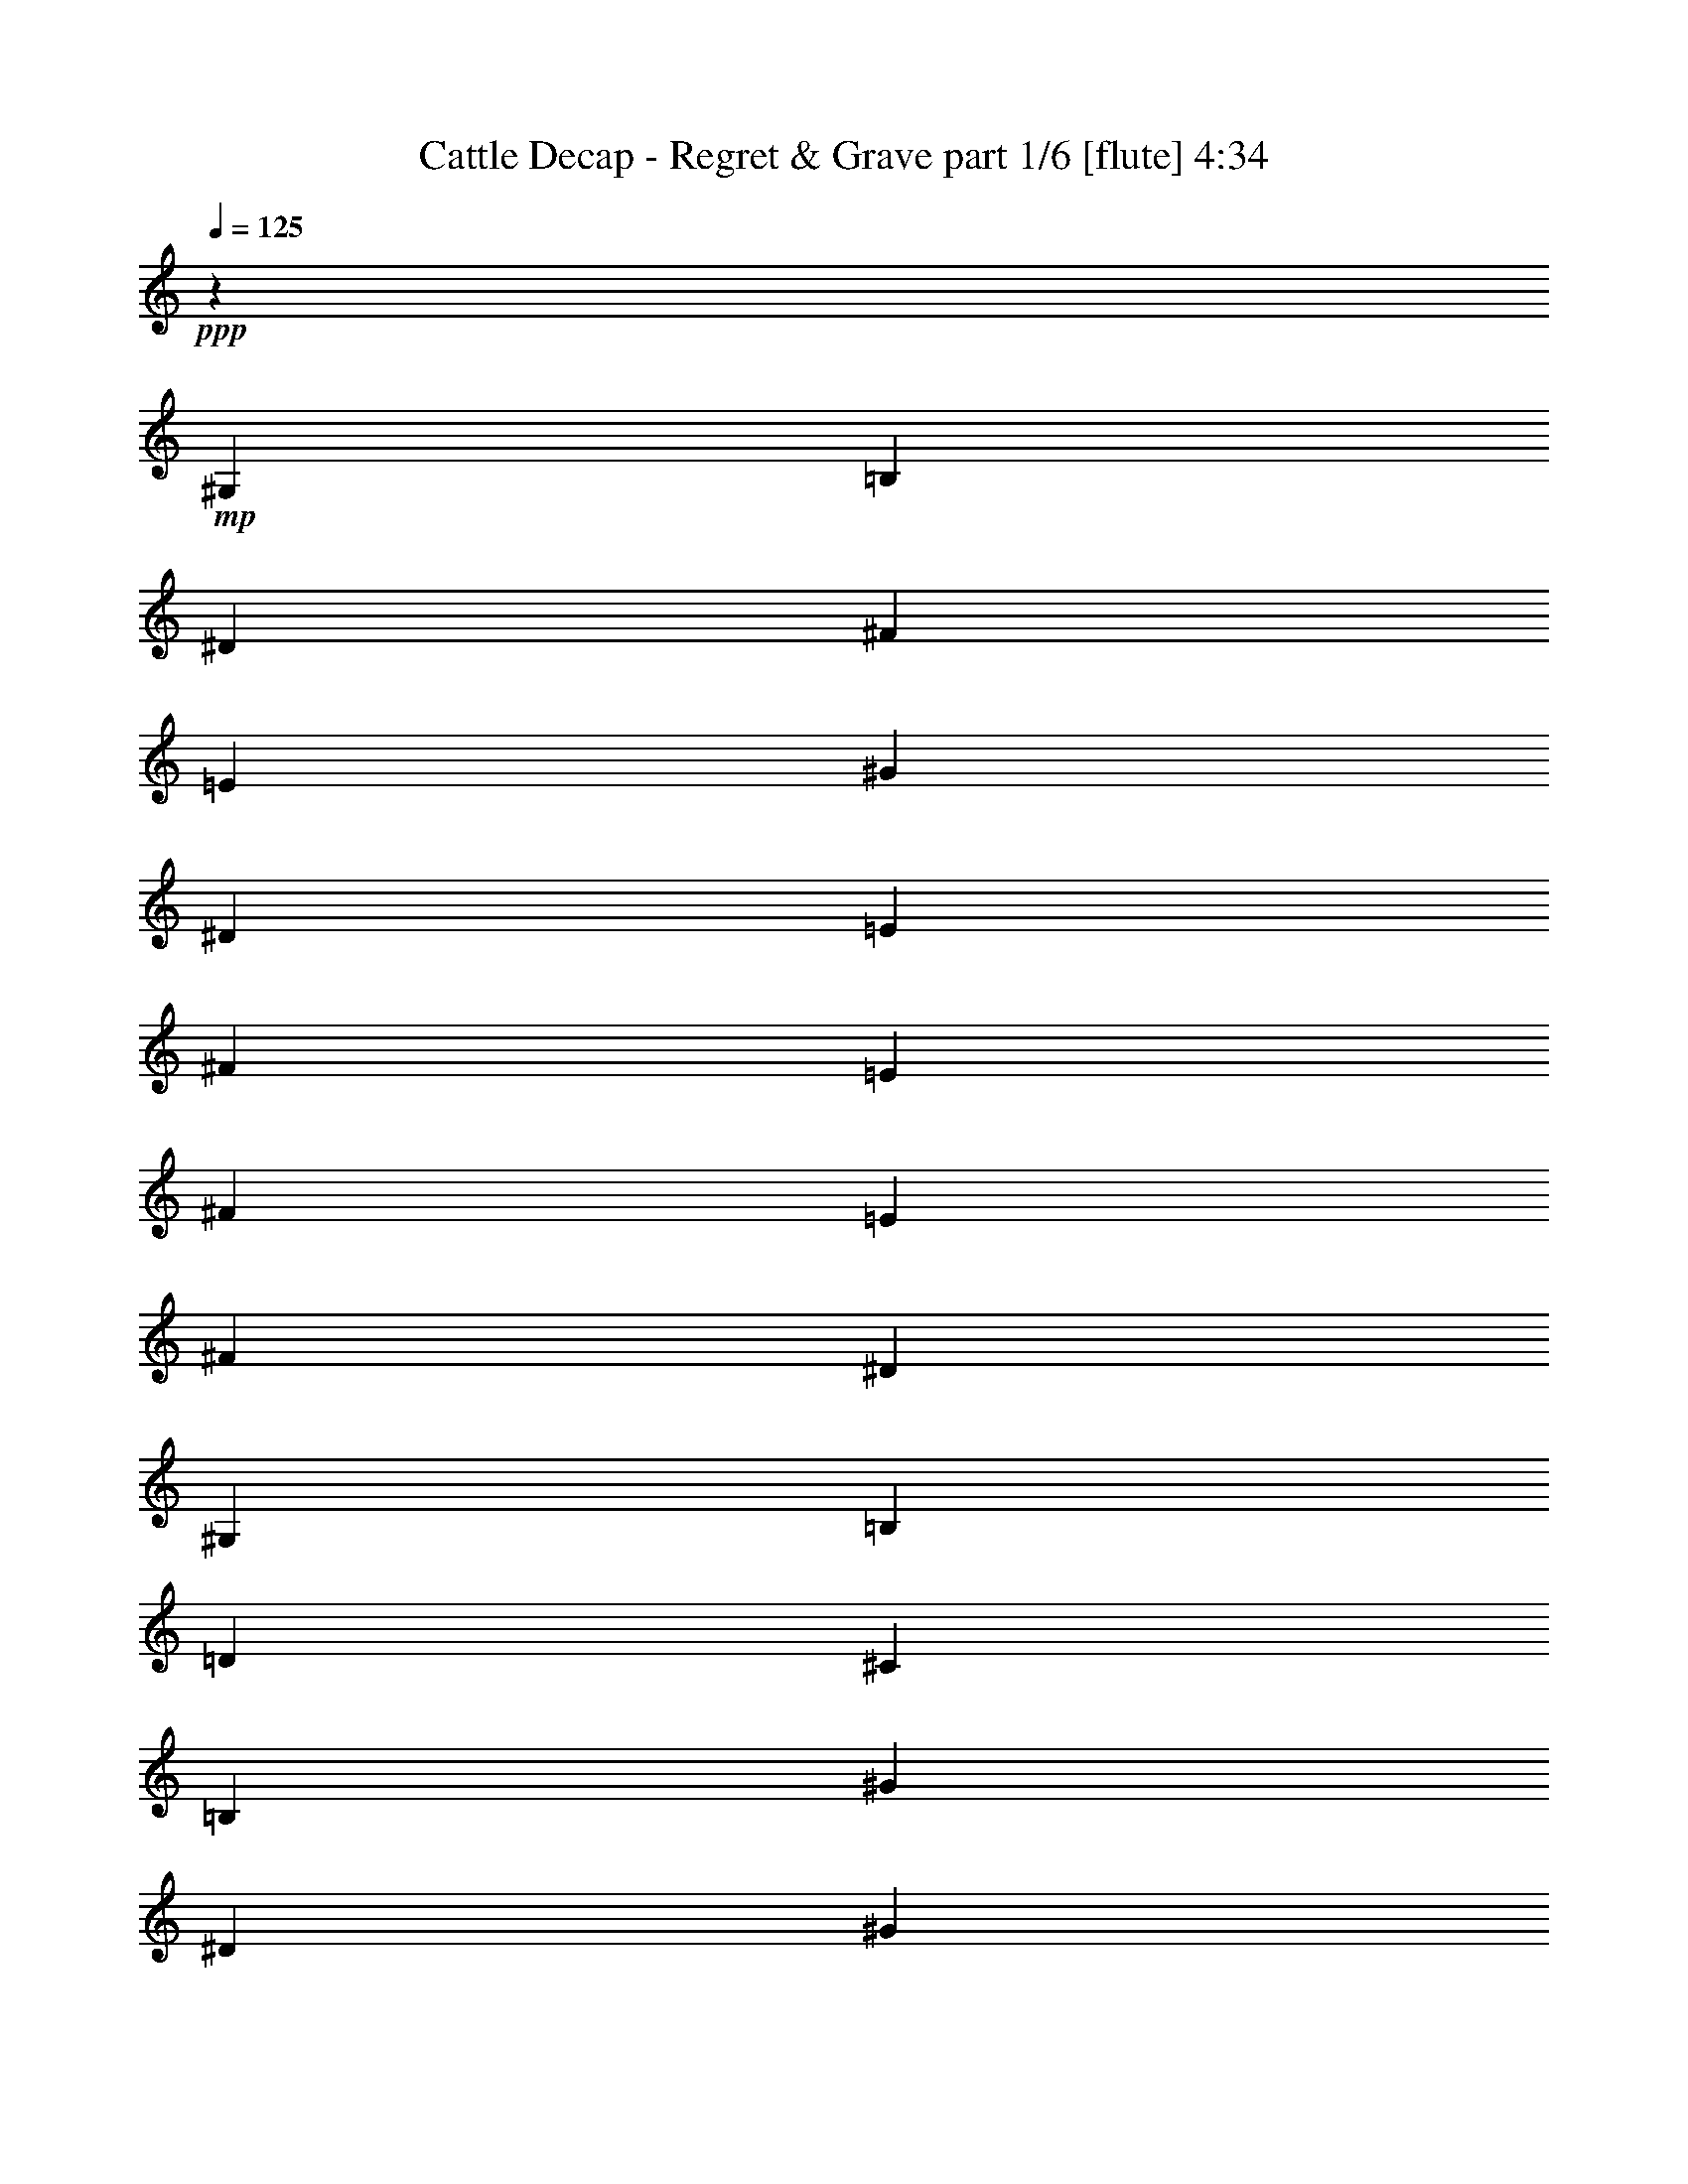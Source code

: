 % Produced with Bruzo's Transcoding Environment
% Transcribed by  Bruzo

X:1
T:  Cattle Decap - Regret & Grave part 1/6 [flute] 4:34
Z: Transcribed with BruTE 64
L: 1/4
Q: 125
K: C
+ppp+
z238/137
+mp+
[^G,15095/2192]
[=B,15095/2192]
[^D22711/4384]
[^F238/137]
[=E15095/2192]
[^G15095/4384]
[^D15095/4384]
[=E119/137]
[^F119/274]
[=E11287/4384]
[^F119/137]
[=E119/137]
[^F357/274]
[^D15095/4384]
[^G,238/137]
[=B,7479/4384]
[=D357/137]
[^C3671/4384]
[=B,476/137]
[^G15095/4384]
[^D11287/4384]
[^G119/137]
[^A119/137]
[=B119/274]
[^A2969/1096]
[^G2493/4384]
[^F1315/2192]
[=E3671/4384]
[^F119/137]
[^D15095/4384]
[^G,238/137]
[=B,238/137]
[^C15095/4384]
[=B,20853/4384]
z8
z8
z8
z8
z8
z8
z8
z8
z8
z8
z8
z8
z8
z8
z8
z8
z8
z8
z8
z8
z8
z8
z8
z8
z8
z8
z8
z8
z8
z8
z8
z8
z8
z8
z8
z8
z8
z8
z8
z8
z8
z8
z8
z8
z8
z8
z8
z8
z8
z8
z8
z8
z8
z8
z8
z8
z8
z8
z8
z8
z8
z67/16

X:2
T:  Cattle Decap - Regret & Grave part 2/6 [horn] 4:34
Z: Transcribed with BruTE 64
L: 1/4
Q: 125
K: C
+ppp+
z8
z8
z8
z8
z8
z8
z8
z8
z8
z8
z216813/30688
+ff+
[^d2041/8768]
[^d3/16]
[^d2001/15344]
[^d3/16]
[^d8005/61376]
[^d10979/61376]
[^d/8]
[^d8005/61376]
[^d10979/61376]
[^d/8]
[^d8005/61376]
[^d3/16]
[^d2001/15344]
[^d2745/15344]
[^d/8]
[^d2001/15344]
[^d3/16]
[^d8005/61376]
[^d10979/61376]
[^d/8]
[^d8005/61376]
[^d10979/61376]
[=e/8]
[=e8005/61376]
[=e3/16]
[=e2001/15344]
[=e2745/15344]
[=e/8]
[=e2001/15344]
[=e2745/15344]
[=e/8]
[=e2001/15344]
[=e3/16]
[=e8005/61376]
[=e10979/61376]
[=e/8]
[=e8005/61376]
[=e3/16]
[=e2001/15344]
[=e2745/15344]
[=e/8]
[=e2001/15344]
[=e2745/15344]
[=e/8]
[=e2001/15344]
[=e3/16^d3/16]
[^d8005/61376]
[^d10979/61376]
[^d/8]
[^d8005/61376]
[^d10979/61376]
[^d/8]
[^d8005/61376]
[^d3/16]
[^d2001/15344]
[^d2745/15344]
[^d/8]
[^d2001/15344]
[^d3/16]
[^d8005/61376]
[^d10979/61376]
[^d/8]
[^d8005/61376]
[^d10979/61376]
[^d/8]
[^d8005/61376]
[^d3/16]
[^d2001/15344]
[^d2745/15344=g2745/15344]
[=g/8]
[=g2001/15344]
[=g2745/15344]
[=g/8]
[=g2001/15344]
[=g3/16]
[=g8005/61376]
[=g10979/61376]
[=g/8]
[=g8005/61376]
[=g9061/61376-]
[=g1493/8768^g1493/8768]
[^g2745/15344]
[^g/8]
[^g2001/15344]
[^g2745/15344]
[^g/8]
[^g2001/15344]
[^g3/16]
[^g8005/61376]
[^g10979/61376]
[^g/8]
[^g1219/8768]
[^D119/274]
[^D1767/8768]
[^D2041/8768]
[^D1767/8768]
[^D2041/8768]
[^D1767/8768]
[^D2041/8768]
[^D1767/8768]
[^D2041/8768]
[^D1767/8768]
[^D1767/8768]
[^D2041/8768]
[^D1767/8768]
[^D2041/8768]
[^D1767/8768]
+mp+
[=E2041/8768]
[=E1767/8768]
[=E2041/8768]
[=E1767/8768]
[=E2041/8768]
[=E1767/8768]
[=E1767/8768]
[=E2041/8768]
[=E1767/8768]
[=E2041/8768]
[=E1767/8768]
[=E2041/8768]
[=E1767/8768]
[=E2041/8768]
[=E1767/8768]
[=E1767/8768]
[^D2041/8768]
[^D1767/8768]
[^D2041/8768]
[^D1767/8768]
[^D2041/8768]
[^D1767/8768]
[^D2041/8768]
[^D1767/8768]
[^D1767/8768]
[^D2041/8768]
[^D1767/8768]
[^D2041/8768]
[^D1767/8768]
[^D2041/8768]
[^D1767/8768]
[^D2041/8768]
[=G1767/8768]
[=G2041/8768]
[=G1767/8768]
[=G1767/8768]
[=G2041/8768]
[=G1767/8768]
[=G2041/8768]
[=G1767/8768]
[^G2041/8768]
[^G1767/8768]
[^G2041/8768]
[^G1767/8768]
[^G1767/8768]
[^G2041/8768]
[^G1767/8768]
[^G13759/61376]
+ff+
[^d3/16]
[^d2001/15344]
[^d3/16]
[^d8005/61376]
[^d10979/61376]
[^d/8]
[^d8005/61376]
[^d10979/61376]
[^d/8]
[^d8005/61376]
[^d3/16]
[^d2001/15344]
[^d2745/15344]
[^d/8]
[^d2001/15344]
[^d3/16]
[^d8005/61376]
[^d10979/61376]
[^d/8]
[^d8005/61376]
[^d10979/61376]
[^d/8]
[^d8005/61376]
[=e3/16]
[=e2001/15344]
[=e2745/15344]
[=e/8]
[=e2001/15344]
[=e2745/15344]
[=e/8]
[=e2001/15344]
[=e3/16]
[=e8005/61376]
[=e10979/61376]
[=e/8]
[=e8005/61376]
[=e3/16]
[=e2001/15344]
[=e2745/15344]
[=e/8]
[=e2001/15344]
[=e2745/15344]
[=e/8]
[=e2001/15344]
[=e3/16]
[=e8005/61376]
[^d10979/61376]
[^d/8]
[^d8005/61376]
[^d10979/61376]
[^d/8]
[^d8005/61376]
[^d3/16]
[^d2001/15344]
[^d2745/15344]
[^d/8]
[^d2001/15344]
[^d3/16]
[^d8005/61376]
[^d10979/61376]
[^d/8]
[^d8005/61376]
[^d10979/61376]
[^d/8]
[^d8005/61376]
[^d3/16]
[^d2001/15344]
[^d2745/15344]
[^d1219/8768=g1219/8768-]
[=g2041/8768]
[=g3/16]
[=g2001/15344]
[=g3/16]
[=g8005/61376]
[=g10979/61376]
[=g/8]
[=g8005/61376]
[=g10979/61376]
[=g/8]
[=g8005/61376]
[^g3/16]
[^g2001/15344]
[^g2745/15344]
[^g/8]
[^g2001/15344]
[^g3/16]
[^g8005/61376]
[^g10979/61376]
[^g/8]
[^g8005/61376]
[^g14815/61376]
[^D1767/4384]
[^D2041/8768]
[^D1767/8768]
[^D2041/8768]
[^D1767/8768]
[^D2041/8768]
[^D1767/8768]
[^D2041/8768]
[^D1767/8768]
[^D1767/8768]
[^D2041/8768]
[^D1767/8768]
[^D2041/8768]
[^D1767/8768]
[^D2041/8768]
+mp+
[=E1767/8768]
[=E2041/8768]
[=E1767/8768]
[=E2041/8768]
[=E1767/8768]
[=E1767/8768]
[=E2041/8768]
[=E1767/8768]
[=E2041/8768]
[=E1767/8768]
[=E2041/8768]
[=E1767/8768]
[=E2041/8768]
[=E1767/8768]
[=E1767/8768]
[=E2041/8768]
[^D1767/8768]
[^D2041/8768]
[^D1767/8768]
[^D2041/8768]
[^D1767/8768]
[^D2041/8768]
[^D1767/8768]
[^D2041/8768]
[^D1767/8768]
[^D1767/8768]
[^D2041/8768]
[^D1767/8768]
[^D2041/8768]
[^D1767/8768]
[^D2041/8768]
[^D1767/8768]
[=G2041/8768]
[=G1767/8768]
[=G1767/8768]
[=G2041/8768]
[=G1767/8768]
[=G2041/8768]
[=G1767/8768]
[=G2041/8768]
[^G1767/8768]
[^G2041/8768]
[^G1767/8768]
[^G1767/8768]
[^G2041/8768]
[^G1767/8768]
[^G2041/8768]
[^G1767/8768]
[^D119/274]
[^D2041/8768]
[^D1767/8768]
[=F119/274]
[^D1767/8768]
[^D2041/8768]
[=E119/274]
[^D1767/8768]
[^D2041/8768]
[=A119/274]
[^D1767/8768]
[^D1767/8768]
[^D119/274]
[^D2041/8768]
[^D1767/8768]
[=F119/274]
[^D2041/8768]
[^D1767/8768]
[=E119/274]
[^D1767/8768]
[^D2041/8768]
[^D1767/8768]
[^D2041/8768]
[^D1767/8768]
[^D2041/8768]
[^D119/274]
[^D1767/8768]
[^D1767/8768]
[=F119/274]
[^D2041/8768]
[^D1767/8768]
[=E119/274]
[^D2041/8768]
[^D1767/8768]
[=A119/274]
[^D1767/8768]
[^D2041/8768]
[^D119/274]
[^D1767/8768]
[^D2041/8768]
[=F119/274]
[^D1767/8768]
[^D1767/8768]
[=E119/274]
[^D2041/8768]
[^D1767/8768]
[^D2041/8768]
[^D1767/8768]
[^D2041/8768]
[^D1767/8768]
[^D119/274]
[^D1767/8768]
[^D2041/8768]
[=F119/274]
[^D1767/8768]
[^D2041/8768]
[=E1767/4384]
[^D2041/8768]
[^D1767/8768]
[=A119/274]
[^D2041/8768]
[^D1767/8768]
[^D119/274]
[^D2041/8768]
[^D1767/8768]
[=F119/274]
[^D1767/8768]
[^D2041/8768]
[=E119/274]
[^D1767/8768]
[^D2041/8768]
[^D1767/8768]
[^D1767/8768]
[^D2041/8768]
[^D1767/8768]
[^D119/274]
[^D2041/8768]
[^D1767/8768]
[=F119/274]
[^D2041/8768]
[^D1767/8768]
[=E119/274]
[^D1767/8768]
[^D2041/8768]
[=A119/274]
[^D1767/8768]
[^D2041/8768]
[^D1767/4384]
[^D2041/8768]
[^D1767/8768]
[=F119/274]
[^D2041/8768]
[^D1767/8768]
[=E119/274]
[^D1767/8768]
[^D2041/8768]
[^D1767/8768]
[^D2041/8768]
[^D1767/8768]
[^D2113/8768]
z68899/61376
[^D2049/7672^A2049/7672]
[^D8-^A8-]
[^D49743/61376^A49743/61376]
[^G9155/30688^d9155/30688]
[^G8655/15344^d8655/15344]
z28325/7672
[=B9155/30688^f9155/30688]
[=B17559/30688^f17559/30688]
z226103/61376
[^F16391/61376^c16391/61376]
[^F2681/4384^c2681/4384]
z8
z12209/61376
[^G9155/30688]
[^G2049/7672]
[^d9155/30688^a9155/30688]
[^G18309/61376]
[^G2049/7672]
[^d9155/30688^a9155/30688]
[^G2049/7672]
[^G18309/61376]
[^d2049/7672^a2049/7672]
[^G9155/30688]
[^G2049/7672]
[^d9155/30688^a9155/30688]
[^G16391/61376]
[^G9155/30688]
[^d9155/30688^a9155/30688]
[^G2049/7672]
[=B18309/61376]
[=B2049/7672]
[^c9155/30688^f9155/30688]
[=B2049/7672]
[=B9155/30688]
[^c16391/61376^f16391/61376]
[=B9155/30688]
[=B2049/7672]
[^c9155/30688^f9155/30688]
[=B18309/61376]
[=B2049/7672]
[^c9155/30688^f9155/30688]
[=B2049/7672]
[=B18309/61376]
[^c2049/7672^f2049/7672]
[=B9155/30688]
[^F2049/7672]
[^F9155/30688]
[^c16391/61376^g16391/61376]
[^F9155/30688]
[^F9155/30688]
[^c2049/7672^g2049/7672]
[^F18309/61376]
[^F2049/7672]
[^c9155/30688^g9155/30688]
[^F2049/7672]
[^F9155/30688]
[^c16391/61376^g16391/61376]
[^F9155/30688]
[^F2049/7672]
[^c9155/30688^g9155/30688]
[^F18309/61376]
[=d2049/7672=a2049/7672]
[=G9155/30688]
[=G2049/7672]
[=d18309/61376=a18309/61376]
[=G2049/7672]
[=G9155/30688]
[=d2049/7672=a2049/7672]
[=G9155/30688]
[=G18309/61376]
[=d2049/7672=a2049/7672]
[=G9155/30688]
[=G2049/7672]
[=d18309/61376=a18309/61376]
[=G2049/7672]
[=G9155/30688]
[=d2049/7672=a2049/7672]
[^G9155/30688]
[^G16391/61376]
[^d9155/30688^a9155/30688]
[^G9155/30688]
[^G2049/7672]
[^d18309/61376^a18309/61376]
[^G2049/7672]
[^G9155/30688]
[^d2049/7672^a2049/7672]
[^G18309/61376]
[^G2049/7672]
[^d9155/30688^a9155/30688]
[^G2049/7672]
[^G9155/30688]
[^d18309/61376^a18309/61376]
[^G2049/7672]
[=B9155/30688]
[=B2049/7672]
[^c18309/61376^f18309/61376]
[=B2049/7672]
[=B9155/30688]
[^c2049/7672^f2049/7672]
[=B9155/30688]
[=B16391/61376]
[^c9155/30688^f9155/30688]
[=B9155/30688]
[=B2049/7672]
[^c18309/61376^f18309/61376]
[=B2049/7672]
[=B9155/30688]
[^c2049/7672^f2049/7672]
[=B18309/61376]
[^F2049/7672]
[^F9155/30688]
[^c2049/7672^g2049/7672]
[^F9155/30688]
[^F18309/61376]
[^c2049/7672^g2049/7672]
[^F9155/30688]
[^F2049/7672]
[^c18309/61376^g18309/61376]
[^F2049/7672]
[^F9155/30688]
[^c2049/7672^g2049/7672]
[^F9155/30688]
[^F16391/61376]
[^c9155/30688^g9155/30688]
[^F9155/30688]
[=d2049/7672=a2049/7672]
[=G18309/61376]
[=G2049/7672]
[=d9155/30688=a9155/30688]
[=G2049/7672]
[=G18309/61376]
[=d2049/7672=a2049/7672]
[=G9155/30688]
[=G2049/7672]
[=d9155/30688=a9155/30688]
[=G18309/61376]
[=G2049/7672]
[=d9155/30688=a9155/30688]
[=G2049/7672]
[=G18309/61376]
[=d3959/15344=a3959/15344]
z69959/61376
[=A10597/61376]
z7713/61376
[=F/8]
z5319/30688
[=E8501/61376]
z7891/61376
[^A/8]
z10637/61376
[=B2081/15344]
z2017/15344
[^A/8]
z5319/30688
[=A4073/30688]
z589/4384
[=F/8]
z10637/61376
[=A7969/61376]
z8423/61376
[=F/8]
z5319/30688
[=E1113/8768]
z8601/61376
[^A10579/61376]
z7731/61376
[=e/8]
z10637/61376
[^d303/2192]
z1977/15344
[=d/8]
z5319/30688
[=F4153/30688]
z4043/30688
[^F/8^c/8]
z10637/61376
[=F8129/61376=c8129/61376]
z8263/61376
[=F/8=c/8]
z5319/30688
[=F7951/61376=c7951/61376]
z8441/61376
[=F/8=c/8]
z5319/30688
[=F7773/61376=c7773/61376]
z4309/30688
[=F5281/30688=c5281/30688]
z1937/15344
[=F/8=c/8]
z5319/30688
[=F4233/30688=c4233/30688]
z3963/30688
[=F/8=c/8]
z10637/61376
[=F8289/61376=c8289/61376]
z8103/61376
[=F/8=c/8]
z5319/30688
[=F8111/61376=c8111/61376]
z1183/8768
[=F/8=c/8]
z10637/61376
[=F3967/30688=c3967/30688]
z4229/30688
[^D/8^A/8]
z5319/30688
[^F277/2192^c277/2192]
z5277/30688
[=F4313/30688=c4313/30688]
z3883/30688
[=F/8=c/8]
z10637/61376
[=F1207/8768=c1207/8768]
z7943/61376
[=F/8=c/8]
z5319/30688
[=F8271/61376=c8271/61376]
z8121/61376
[=F/8=c/8]
z10637/61376
[=F4047/30688=c4047/30688]
z4149/30688
[=F/8=c/8]
z5319/30688
[=F1979/15344=c1979/15344]
z2119/15344
[=F5319/30688=c5319/30688]
z/8
[=F3869/30688=c3869/30688]
z10571/61376
[^d69403/61376]
[=A4127/30688]
z4069/30688
[=F/8]
z5319/30688
[=E2019/15344]
z297/2192
[^A/8]
z10637/61376
[=B7899/61376]
z8493/61376
[^A5319/30688]
z/8
[=A1103/8768]
z10589/61376
[=F8591/61376]
z7801/61376
[=A/8]
z10637/61376
[=F601/4384]
z3989/30688
[=E/8]
z5319/30688
[^A2059/15344]
z2039/15344
[=e/8]
z10637/61376
[^d8059/61376]
z8333/61376
[=d/8]
z5319/30688
[=F7881/61376]
z8511/61376
[^F5319/30688^c5319/30688]
z/8
[=F7703/61376=c7703/61376]
z5303/30688
[=F4287/30688=c4287/30688]
z3909/30688
[=F/8=c/8]
z5319/30688
[=F2099/15344=c2099/15344]
z1999/15344
[=F/8=c/8]
z10637/61376
[=F8219/61376=c8219/61376]
z8173/61376
[=F/8=c/8]
z5319/30688
[=F8041/61376=c8041/61376]
z1193/8768
[=F/8=c/8]
z10637/61376
[=F983/7672=c983/7672]
z533/3836
[=F5319/30688=c5319/30688]
z/8
[=F549/4384=c549/4384]
z166/959
[=F2139/15344=c2139/15344]
z1959/15344
[=F/8=c/8]
z10637/61376
[^D1197/8768^A1197/8768]
z8013/61376
[^F9155/30688]
[=F2049/7672]
[=F18309/61376]
[=F2049/7672]
[=F9155/30688]
[=F2049/7672]
[=F9155/30688]
[=F18309/61376]
[=F2049/7672]
[=F9155/30688]
[=F2049/7672]
[=F18309/61376]
[=F2049/7672]
[=F9155/30688]
[=F2049/7672]
[^D18309/61376]
[^D17351/30688^A17351/30688]
[^D9155/30688^A9155/30688]
[^f69403/61376]
[=e13253/30688]
[=e12293/61376]
[=g7759/61376=a7759/61376-]
[=a18747/61376]
[=g6147/30688]
[=a/8^a/8-]
[^a9417/30688]
[^a12293/61376]
[^c7759/61376^d7759/61376-]
[^d18269/61376]
z59397/30688
+ff+
[^D15095/4384]
[=E15095/4384]
[^D15095/4384]
[=G238/137]
[^G238/137]
[^D119/274^A119/274]
[^D1767/8768]
[^D1767/8768]
[^D2041/8768]
[^D1767/8768]
[^D2041/8768]
[^D1767/8768]
[^D2041/8768]
[^D1767/8768]
[^D2041/8768]
[^D1767/8768]
[^D2041/8768]
[^D1767/8768]
[^D1767/8768]
[^D2041/8768]
+mp+
[=E119/274=B119/274]
[=E1767/8768]
[=E2041/8768]
[=E1767/8768]
[=E2041/8768]
[=E1767/8768]
[=E1767/8768]
[=E2041/8768]
[=E1767/8768]
[=E2041/8768]
[=E1767/8768]
[=E2041/8768]
[=E1767/8768]
[=E2041/8768]
[=E1767/8768]
+ff+
[=G119/274=d119/274]
[=G1767/8768]
[=G2041/8768]
[=G1767/8768]
[=G2041/8768]
[=G1767/8768]
[=G2041/8768]
[=G1767/8768]
[=G2041/8768]
[=G1767/8768]
[=G1767/8768]
[=G2041/8768]
[=G1767/8768]
[=G2041/8768]
[=G1767/8768]
[^G119/274^d119/274]
[^G2041/8768]
[^G1767/8768]
[^G1767/8768]
[^G2041/8768]
[^G1767/8768]
[^G2041/8768]
[^G1767/8768]
[^G2041/8768]
[^G1767/8768]
[^G2041/8768]
[^G1767/8768]
[^G1767/8768]
[^G2041/8768]
[^G1767/8768]
[^D119/274^A119/274]
[^D2041/8768]
[^D1767/8768]
[^D2041/8768]
[^D1767/8768]
[^D2041/8768]
[^D1767/8768]
[^D1767/8768]
[^D2041/8768]
[^D1767/8768]
[^D2041/8768]
[^D1767/8768]
[^D2041/8768]
[^D1767/8768]
[^D2041/8768]
+mp+
[=E1767/4384=B1767/4384]
[=E2041/8768]
[=E1767/8768]
[=E2041/8768]
[=E1767/8768]
[=E2041/8768]
[=E1767/8768]
[=E2041/8768]
[=E1767/8768]
[=E2041/8768]
[=E1767/8768]
[=E1767/8768]
[=E2041/8768]
[=E1767/8768]
[=E2041/8768]
+ff+
[=G119/274=d119/274]
[=G1767/8768]
[=G2041/8768]
[=G1767/8768]
[=G1767/8768]
[=G2041/8768]
[=G1767/8768]
[=G2041/8768]
[=G1767/8768]
[=G2041/8768]
[=G1767/8768]
[=G2041/8768]
[=G1767/8768]
[=G1767/8768]
[=G2041/8768]
[^G119/274^d119/274]
[^G1767/8768]
[^G2041/8768]
[^G1767/8768]
[^G2041/8768]
[^G1767/8768]
[^G2041/8768]
[^G1767/8768]
[^G1767/8768]
[^G2041/8768]
[^G1767/8768]
[^G2041/8768]
[^G1767/8768]
[^G2041/8768]
[^G1767/8768]
+mp+
[^D119/274]
[^D1767/8768]
[^D2041/8768]
[=F119/274]
[^D1767/8768]
[^D2041/8768]
[=E119/274]
[^D1767/8768]
[^D2041/8768]
[=A1767/4384]
[^D2041/8768]
[^D1767/8768]
[^D119/274]
[^D2041/8768]
[^D1767/8768]
[=F119/274]
[^D1767/8768]
[^D2041/8768]
[=E119/274]
[^D1767/8768]
[^D2041/8768]
[^D1767/8768]
[^D2041/8768]
[^D1767/8768]
[^D1767/8768]
[^D119/274]
[^D2041/8768]
[^D1767/8768]
[=F119/274]
[^D2041/8768]
[^D1767/8768]
[=E119/274]
[^D1767/8768]
[^D2041/8768]
[=A119/274]
[^D1767/8768]
[^D2041/8768]
[^D119/274]
[^D1767/8768]
[^D1767/8768]
[=F119/274]
[^D2041/8768]
[^D1767/8768]
[=E119/274]
[^D2041/8768]
[^D1767/8768]
[^D2041/8768]
[^D1767/8768]
[^D1767/8768]
[^D2041/8768]
[^D119/274]
[^D1767/8768]
[^D2041/8768]
[=F119/274]
[^D1767/8768]
[^D1767/8768]
[=E119/274]
[^D2041/8768]
[^D1767/8768]
[=A119/274]
[^D2041/8768]
[^D1767/8768]
[^D119/274]
[^D1767/8768]
[^D2041/8768]
[=F119/274]
[^D1767/8768]
[^D2041/8768]
[=E119/274]
[^D1767/8768]
[^D1767/8768]
[^D2041/8768]
[^D1767/8768]
[^D2041/8768]
[^D1767/8768]
[^D119/274]
[^D2041/8768]
[^D1767/8768]
[=F119/274]
[^D1767/8768]
[^D2041/8768]
[=E119/274]
[^D1767/8768]
[^D2041/8768]
[=A119/274]
[^D1767/8768]
[^D1767/8768]
[^D119/274]
[^D2041/8768]
[^D1767/8768]
[=F119/274]
[^D2041/8768]
[^D1767/8768]
[=E119/274]
[^D1767/8768]
[^D2041/8768]
[^D1767/8768]
[^D2041/8768]
[^D1767/8768]
[^D15081/61376]
z1211/2192
[^G2049/7672]
[^G9155/30688]
[^d16391/61376^a16391/61376]
[^G9155/30688]
[^G2049/7672]
[^d9155/30688^a9155/30688]
[^G18309/61376]
[^G2049/7672]
[^d9155/30688^a9155/30688]
[^G2049/7672]
[^G9155/30688]
[^d16391/61376^a16391/61376]
[^G9155/30688]
[^G2049/7672]
[^d9155/30688^a9155/30688]
[^G16391/61376]
[=B9155/30688]
[=B9155/30688]
[^c2049/7672^f2049/7672]
[=B18309/61376]
[=B2049/7672]
[^c9155/30688^f9155/30688]
[=B2049/7672]
[=B9155/30688]
[^c16391/61376^f16391/61376]
[=B9155/30688]
[=B2049/7672]
[^c9155/30688^f9155/30688]
[=B18309/61376]
[=B2049/7672]
[^c9155/30688^f9155/30688]
[=B2049/7672]
[^F9155/30688]
[^F16391/61376]
[^c9155/30688^g9155/30688]
[^F2049/7672]
[^F9155/30688]
[^c16391/61376^g16391/61376]
[^F9155/30688]
[^F9155/30688]
[^c2049/7672^g2049/7672]
[^F18309/61376]
[^F2049/7672]
[^c9155/30688^g9155/30688]
[^F2049/7672]
[^F9155/30688]
[^c16391/61376^g16391/61376]
[^F9155/30688]
[=d2049/7672=a2049/7672]
[=G9155/30688]
[=G18309/61376]
[=d2049/7672=a2049/7672]
[=G9155/30688]
[=G2049/7672]
[=d9155/30688=a9155/30688]
[=G16391/61376]
[=G9155/30688]
[=d2049/7672=a2049/7672]
[=G9155/30688]
[=G16391/61376]
[=d9155/30688=a9155/30688]
[=G9155/30688]
[=G2049/7672]
[=d18309/61376=a18309/61376]
[^G2049/7672]
[^G9155/30688]
[^d2049/7672^a2049/7672]
[^G9155/30688]
[^G16391/61376]
[^d9155/30688^a9155/30688]
[^G2049/7672]
[^G9155/30688]
[^d18309/61376^a18309/61376]
[^G2049/7672]
[^G9155/30688]
[^d2049/7672^a2049/7672]
[^G9155/30688]
[^G16391/61376]
[^d9155/30688^a9155/30688]
[^G2049/7672]
[=B9155/30688]
[=B16391/61376]
[^c9155/30688^f9155/30688]
[=B9155/30688]
[=B2049/7672]
[^c18309/61376^f18309/61376]
[=B2049/7672]
[=B9155/30688]
[^c2049/7672^f2049/7672]
[=B9155/30688]
[=B16391/61376]
[^c9155/30688^f9155/30688]
[=B2049/7672]
[=B9155/30688]
[^c18309/61376^f18309/61376]
[=B2049/7672]
[^F9155/30688]
[^F2049/7672]
[^c9155/30688^g9155/30688]
[^F16391/61376]
[^F9155/30688]
[^c2049/7672^g2049/7672]
[^F9155/30688]
[^F16391/61376]
[^c9155/30688^g9155/30688]
[^F9155/30688]
[^F2049/7672]
[^c18309/61376^g18309/61376]
[^F2049/7672]
[^F9155/30688]
[^c2049/7672^g2049/7672]
[^F9155/30688]
[=d16391/61376=a16391/61376]
[=G9155/30688]
[=G9155/30688]
[=d2049/7672=a2049/7672]
[=G18309/61376]
[=G2049/7672]
[=d9155/30688=a9155/30688]
[=G2049/7672]
[=G9155/30688]
[=d16391/61376=a16391/61376]
[=G9155/30688]
[=G2049/7672]
[=d9155/30688=a9155/30688]
[=G18309/61376]
[=G2049/7672]
[=d19071/61376=a19071/61376]
z4903/4384
[=A577/4384]
z4157/30688
[=F/8]
z5319/30688
[=E1975/15344]
z1213/8768
[^A5319/30688]
z/8
[=B7723/61376]
z10587/61376
[^A8593/61376]
z7799/61376
[=A/8]
z10637/61376
[=F263/1918]
z997/7672
[=A/8]
z5319/30688
[=F4119/30688]
z4077/30688
[=E/8]
z5319/30688
[^A2015/15344]
z8331/61376
[=e/8]
z5319/30688
[^d7883/61376]
z8509/61376
[=d5319/30688]
z/8
[=F7705/61376]
z2651/15344
[^F134/959^c134/959]
z977/7672
[=F/8=c/8]
z5319/30688
[=F4199/30688=c4199/30688]
z571/4384
[=F/8=c/8]
z10637/61376
[=F8221/61376=c8221/61376]
z8171/61376
[=F/8=c/8]
z5319/30688
[=F1149/8768=c1149/8768]
z8349/61376
[=F/8=c/8]
z5319/30688
[=F7865/61376=c7865/61376]
z609/4384
[=F5319/30688=c5319/30688]
z/8
[=F961/7672=c961/7672]
z5311/30688
[=F4279/30688=c4279/30688]
z3917/30688
[=F/8=c/8]
z10637/61376
[=F8381/61376=c8381/61376]
z8011/61376
[=F/8=c/8]
z5319/30688
[^D8203/61376^A8203/61376]
z8189/61376
[^F/8^c/8]
z5319/30688
[=F8025/61376=c8025/61376]
z4183/30688
[=F/8=c/8]
z5319/30688
[=F981/7672=c981/7672]
z267/1918
[=F2659/15344=c2659/15344]
z3837/30688
[=F/8=c/8]
z10637/61376
[=F8541/61376=c8541/61376]
z7851/61376
[=F/8=c/8]
z5319/30688
[=F8363/61376=c8363/61376]
z1147/8768
[=F/8=c/8]
z10637/61376
[=F4093/30688=c4093/30688]
z4103/30688
[=F/8=c/8]
z5319/30688
[^d69403/61376]
[=A/8]
z5319/30688
[=F8523/61376]
z7869/61376
[=E/8]
z10637/61376
[^A4173/30688]
z4023/30688
[=B/8]
z5319/30688
[^A1021/7672]
z257/1918
[=A/8]
z5319/30688
[=F3995/30688]
z8401/61376
[=A/8]
z5319/30688
[=F7813/61376]
z8579/61376
[=E10601/61376]
z7709/61376
[^A/8]
z10637/61376
[=e4253/30688]
z3943/30688
[^d/8]
z5319/30688
[=d1041/7672]
z18/137
[=F/8]
z10637/61376
[^F8151/61376^c8151/61376]
z8241/61376
[=F/8=c/8]
z5319/30688
[=F1139/8768=c1139/8768]
z8419/61376
[=F/8=c/8]
z5319/30688
[=F7795/61376=c7795/61376]
z307/2192
[=F189/1096=c189/1096]
z3863/30688
[=F/8=c/8]
z5319/30688
[=F1061/7672=c1061/7672]
z247/1918
[=F/8=c/8]
z10637/61376
[=F8311/61376=c8311/61376]
z8081/61376
[=F/8=c/8]
z5319/30688
[=F8133/61376=c8133/61376]
z8259/61376
[=F/8=c/8]
z5319/30688
[=F7955/61376=c7955/61376]
z2109/15344
[=F/8=c/8]
z5319/30688
[^D3889/30688^A3889/30688]
z4307/30688
[^F9155/30688]
[=F18309/61376]
[=F2049/7672]
[=F9155/30688]
[=F2049/7672]
[=F18309/61376]
[=F2049/7672]
[=F9155/30688]
[=F2049/7672]
[=F9155/30688]
[=F18309/61376]
[=F2049/7672]
[=F9155/30688]
[=F2049/7672]
[=F18309/61376]
[^D2049/7672]
[^D119/137^A119/137]
[^D119/274^A119/274]
[^f3361/1918]
z8
z8
z8
z8
z8
z8
z8
z119215/30688
[^d119/137]
[^g119/274]
[^a13421/30688]
z13235/30688
[^a119/274]
[=b119/274]
[^a589/4384]
[=b589/4384]
[^a589/4384]
[^g119/274]
[^a119/274]
[=b119/274]
[^a119/274]
[^g119/137]
[^g27/16-=c'27/16-]
[^d7753/4384-^g7753/4384=c'7753/4384]
[^d945/548]
[^d1767/8768]
[^c26653/61376]
z29749/15344
[^d119/137]
[^g119/274]
[^a855/1918]
z811/1918
[^a1767/4384]
[=b119/274]
[^a363/2192]
[=b589/4384]
[^a589/4384]
[^g119/274]
[^a119/274]
[^a119/274]
[^g119/274]
[^d119/137]
[^d15095/4384]
[=e15095/4384]
[^g119/274]
[^d119/274]
[^g119/274]
[^d3671/4384]
[^c119/137]
[=b119/137]
[^a119/274]
[^g357/274]
[^f119/274]
[^g1767/4384]
[^f119/274]
[^d119/274]
[^f119/274]
[^g119/274]
[^d119/274]
[^f119/274]
[^g119/274]
[^d119/274]
[^g3671/4384]
[=a595/274]
[^d119/137]
[^g589/4384]
[^d589/4384]
[=b363/2192]
[^g119/274]
[^g589/4384]
[=b589/4384]
[^d589/4384]
[^g119/274]
[^g363/2192]
[=e589/4384]
[=b589/4384]
[^g119/274]
[^g589/4384]
[=b363/2192]
[=e589/4384]
[^g119/274]
[^c3019/4384]
[=b22621/61376]
[^c84003/61376]
[=b163/1096]
[=b119/137]
[^c15095/4384=a15095/4384]
[^c132099/30688=e132099/30688]
z26767/15344
+ff+
[^D15095/4384]
[=E15095/4384]
[^D15095/4384]
[=G238/137]
[^G238/137]
[^D1767/4384^A1767/4384]
[^D2041/8768]
[^D1767/8768]
[^D2041/8768]
[^D1767/8768]
[^D2041/8768]
[^D1767/8768]
[^D2041/8768]
[^D1767/8768]
[^D1767/8768]
[^D2041/8768]
[^D1767/8768]
[^D2041/8768]
[^D1767/8768]
[^D2041/8768]
+mp+
[=E119/274=B119/274]
[=E1767/8768]
[=E2041/8768]
[=E1767/8768]
[=E1767/8768]
[=E2041/8768]
[=E1767/8768]
[=E2041/8768]
[=E1767/8768]
[=E2041/8768]
[=E1767/8768]
[=E2041/8768]
[=E1767/8768]
[=E1767/8768]
[=E2041/8768]
+ff+
[=G119/274=d119/274]
[=G1767/8768]
[=G2041/8768]
[=G1767/8768]
[=G2041/8768]
[=G1767/8768]
[=G2041/8768]
[=G1767/8768]
[=G1767/8768]
[=G2041/8768]
[=G1767/8768]
[=G2041/8768]
[=G1767/8768]
[=G2041/8768]
[=G1767/8768]
[^G119/274^d119/274]
[^G1767/8768]
[^G2041/8768]
[^G1767/8768]
[^G2041/8768]
[^G1767/8768]
[^G2041/8768]
[^G1767/8768]
[^G2041/8768]
[^G1767/8768]
[^G1767/8768]
[^G2041/8768]
[^G1767/8768]
[^G2041/8768]
[^G1767/8768]
[^D119/274^A119/274]
[^D2041/8768]
[^D1767/8768]
[^D2041/8768]
[^D1767/8768]
[^D1767/8768]
[^D2041/8768]
[^D1767/8768]
[^D2041/8768]
[^D1767/8768]
[^D2041/8768]
[^D1767/8768]
[^D2041/8768]
[^D1767/8768]
[^D1767/8768]
+mp+
[=E119/274=B119/274]
[=E2041/8768]
[=E1767/8768]
[=E2041/8768]
[=E1767/8768]
[=E2041/8768]
[=E1767/8768]
[=E2041/8768]
[=E1767/8768]
[=E1767/8768]
[=E2041/8768]
[=E1767/8768]
[=E2041/8768]
[=E1767/8768]
[=E2041/8768]
+ff+
[=G119/274=d119/274]
[=G1767/8768]
[=G1767/8768]
[=G2041/8768]
[=G1767/8768]
[=G2041/8768]
[=G1767/8768]
[=G2041/8768]
[=G1767/8768]
[=G2041/8768]
[=G1767/8768]
[=G1767/8768]
[=G2041/8768]
[=G1767/8768]
[=G2041/8768]
[^G119/274^d119/274]
[^G1767/8768]
[^G2041/8768]
[^G1767/8768]
[^G2041/8768]
[^G1767/8768]
[^G1767/8768]
[^G2041/8768]
[^G1767/8768]
[^G2041/8768]
[^G1767/8768]
[^G2041/8768]
[^G1767/8768]
[^G2041/8768]
[^G1767/8768]
+mp+
[^D119/274]
[^D1767/8768]
[^D2041/8768]
[=F119/274]
[^D1767/8768]
[^D2041/8768]
[=E119/274]
[^D1767/8768]
[^D1767/8768]
[=A119/274]
[^D2041/8768]
[^D1767/8768]
[^D119/274]
[^D2041/8768]
[^D1767/8768]
[=F119/274]
[^D1767/8768]
[^D2041/8768]
[=E119/274]
[^D1767/8768]
[^D2041/8768]
[^D11909/30688]
z107/16

X:3
T:  Cattle Decap - Regret & Grave part 3/6 [lute] 4:34
Z: Transcribed with BruTE 64
L: 1/4
Q: 125
K: C
+ppp+
z8
z8
z8
z162815/30688
+mp+
[^D/8-]
+f+
[^D100043/30688=B100043/30688]
z/8
+mp+
[^G103615/30688]
[^D/8-]
[^D103879/30688=c103879/30688]
[^D3671/1096^G3671/1096]
z/8
[^G103615/30688]
[^D/8-]
[^D100043/30688=B100043/30688]
z/8
[=B103615/30688]
[=E/8-]
[=E103879/30688=B103879/30688]
[^D52419/15344^G52419/15344]
[^D103615/30688]
z/8
[^G103615/30688]
[^D/8-]
[^D100043/30688=c100043/30688]
z/8
[^G103615/30688]
[^D/8-]
[^D103879/30688=B103879/30688]
+mf+
[=D3671/1096=G3671/1096]
z/8
[^G144185/30688]
z5529/4384
+f+
[=d2041/8768]
[=d1767/8768]
[=d2041/8768]
[=d1767/8768]
[=d2041/8768]
[=d1767/8768]
[=d2041/8768]
[=d1767/8768]
[=d1767/8768]
[=d2041/8768]
[=d1767/8768]
[=d2041/8768]
[=d1767/8768]
[=d2041/8768]
[=d1767/8768]
[=d2041/8768]
[=e1767/8768]
[=e1767/8768]
[=e2041/8768]
[=e1767/8768]
[=e2041/8768]
[=e1767/8768]
[=e2041/8768]
[=e1767/8768]
[=e2041/8768]
[=e1767/8768]
[=e1767/8768]
[=e2041/8768]
[=e1767/8768]
[=e2041/8768]
[=e1767/8768]
[=e2041/8768]
[=d1767/8768]
[=d2041/8768]
[=d1767/8768]
[=d2041/8768]
[=d1767/8768]
[=d1767/8768]
[=d2041/8768]
[=d1767/8768]
[=d2041/8768]
[=d1767/8768]
[=d2041/8768]
[=d1767/8768]
[=d2041/8768]
[=d1767/8768]
[=d1767/8768]
[=d2041/8768]
[=g1767/8768]
[=g2041/8768]
[=g1767/8768]
[=g2041/8768]
[=g1767/8768]
[=g2041/8768]
[=g1767/8768]
[=g1767/8768]
[^g2041/8768]
[^g1767/8768]
[^g2041/8768]
[^g1767/8768]
[^g2041/8768]
[^g1767/8768]
[^g2041/8768]
[^g1767/8768]
+mp+
[^A,953/2192]
z1763/8768
[^A,2073/8768]
z1735/8768
[^A,2101/8768]
z1707/8768
[^A,2129/8768]
z1679/8768
[^A,2157/8768]
z1651/8768
[^A,1637/8768]
z2171/8768
[^A,1665/8768]
z2143/8768
[^A,1693/8768]
z2115/8768
[=B,1721/8768]
z2087/8768
[=B,1749/8768]
z2059/8768
[=B,1777/8768]
z1757/8768
[=B,2079/8768]
z1729/8768
[=B,2107/8768]
z1701/8768
[=B,2135/8768]
z1673/8768
[=B,2163/8768]
z1645/8768
[=B,1643/8768]
z2165/8768
[^A,1671/8768]
z2137/8768
[^A,1699/8768]
z2109/8768
[^A,1727/8768]
z2081/8768
[^A,1755/8768]
z1779/8768
[^A,2057/8768]
z1751/8768
[^A,2085/8768]
z1723/8768
[^A,2113/8768]
z1695/8768
[^A,2141/8768]
z1667/8768
+f+
[=D2169/8768]
z1639/8768
[=D1649/8768]
z2159/8768
[=D1677/8768]
z2131/8768
[=D1705/8768]
z2103/8768
[^D1733/8768]
z2075/8768
[^D1761/8768]
z1773/8768
[^D2063/8768]
z1745/8768
[^D13759/61376]
z/8
[=d1767/8768]
[=d1767/8768]
[=d2041/8768]
[=d1767/8768]
[=d2041/8768]
[=d1767/8768]
[=d2041/8768]
[=d1767/8768]
[=d2041/8768]
[=d1767/8768]
[=d1767/8768]
[=d2041/8768]
[=d1767/8768]
[=d2041/8768]
[=d1767/8768]
[=d2041/8768]
[=e1767/8768]
[=e2041/8768]
[=e1767/8768]
[=e2041/8768]
[=e1767/8768]
[=e1767/8768]
[=e2041/8768]
[=e1767/8768]
[=e2041/8768]
[=e1767/8768]
[=e2041/8768]
[=e1767/8768]
[=e2041/8768]
[=e1767/8768]
[=e1767/8768]
[=e2041/8768]
[=d1767/8768]
[=d2041/8768]
[=d1767/8768]
[=d2041/8768]
[=d1767/8768]
[=d2041/8768]
[=d1767/8768]
[=d1767/8768]
[=d2041/8768]
[=d1767/8768]
[=d2041/8768]
[=d1767/8768]
[=d2041/8768]
[=d1767/8768]
[=d2041/8768]
[=d1767/8768]
[=g2041/8768]
[=g1767/8768]
[=g1767/8768]
[=g2041/8768]
[=g1767/8768]
[=g2041/8768]
[=g1767/8768]
[=g2041/8768]
[^g1767/8768]
[^g2041/8768]
[^g1767/8768]
[^g1767/8768]
[^g2041/8768]
[^g1767/8768]
[^g2041/8768]
[^g8011/61376]
z1705/4384
+mp+
[^A,1035/4384]
z869/4384
[^A,1049/4384]
z855/4384
[^A,1063/4384]
z841/4384
[^A,1077/4384]
z827/4384
[^A,817/4384]
z1087/4384
[^A,831/4384]
z1073/4384
[^A,845/4384]
z1059/4384
[=B,859/4384]
z1045/4384
[=B,873/4384]
z1031/4384
[=B,887/4384]
z55/274
[=B,519/2192]
z433/2192
[=B,263/1096]
z213/1096
[=B,533/2192]
z419/2192
[=B,135/548]
z103/548
[=B,205/1096]
z271/1096
[^A,417/2192]
z535/2192
[^A,53/274]
z33/137
[^A,431/2192]
z521/2192
[^A,219/1096]
z257/1096
[^A,445/2192]
z877/4384
[^A,1041/4384]
z863/4384
[^A,1055/4384]
z849/4384
[^A,1069/4384]
z835/4384
+f+
[=D1083/4384]
z821/4384
[=D823/4384]
z1081/4384
[=D837/4384]
z1067/4384
[=D851/4384]
z1053/4384
[^D865/4384]
z1039/4384
[^D879/4384]
z111/548
[^D515/2192]
z437/2192
[^D261/1096]
z215/1096
[^A,235/548]
z2089/8768
[=A,1199/8768]
z547/1096
[=A,69/548]
z169/548
[=B,121/274]
z1703/8768
[=A,/8]
z339/1096
[=A2161/8768]
z1707/4384
[^A,1855/4384]
z2139/8768
[=A,1149/8768]
z2213/4384
[=A,/8]
z339/1096
[=B,1911/4384]
z1753/8768
[=A,/8]
z8561/8768
[^A,1967/4384]
z1641/8768
[=A,1099/8768]
z1119/2192
[=A,/8]
z339/1096
[=B,943/2192]
z2077/8768
[=A,1211/8768]
z2323/8768
[=A2061/8768]
z947/2192
[^A,971/2192]
z1691/8768
[=A,/8]
z4753/8768
[=A,307/2192]
z1153/4384
[=B,1861/4384]
z2127/8768
[=A,1161/8768]
z4111/4384
[^A,1917/4384]
z1741/8768
[=A,/8]
z4753/8768
[=A,589/4384]
z1315/4384
[=B,1699/4384]
z2177/8768
[=A,1111/8768]
z2697/8768
[=A1687/8768]
z243/548
[^A,473/1096]
z2065/8768
[=A,1223/8768]
z68/137
[=A,141/1096]
z335/1096
[=B,487/1096]
z1679/8768
[=A,/8]
z8287/8768
[^A,1867/4384]
z2115/8768
[=A,1173/8768]
z2201/4384
[=A,/8]
z339/1096
[=B,1923/4384]
z1729/8768
[=A,/8]
z339/1096
[=A2135/8768]
z1857/4384
[^A,1705/4384]
z2165/8768
[=A,1123/8768]
z1113/2192
[=A,/8]
z339/1096
[=B,949/2192]
z1779/8768
[=A,/8]
z64665/30688
+mp+
[^A,15493/61376^D15493/61376]
z8
z25321/30688
[^G,9203/30688]
z16295/61376
[^A18229/61376]
z18391/61376
[^D16133/61376]
z2321/7672
[^G,3989/15344]
z1339/4384
[^A1127/4384]
z4731/15344
[^D975/3836]
z19101/61376
[^G,19259/61376]
z15443/61376
[^A19081/61376]
z3905/15344
[=B,2363/7672]
z7899/30688
[^c9363/30688]
z15975/61376
[^F18549/61376]
z16153/61376
[=B,18371/61376]
z2281/7672
[^c4069/15344]
z9213/30688
[^F8049/30688]
z18603/61376
[=B,15921/61376]
z2683/8768
[^c2249/8768]
z18959/61376
[^F,15565/61376]
z299/959
[^G2403/7672]
z7739/30688
[^C9523/30688]
z15655/61376
[^F,18869/61376]
z15833/61376
[^G18691/61376]
z8005/30688
[^C9257/30688]
z4047/15344
[^F,573/1918]
z18283/61376
[^G16241/61376]
z18461/61376
[=A16063/61376]
z9319/30688
[=G,7943/30688]
z42/137
[=D561/2192]
z9497/30688
[=A7765/30688]
z19171/61376
[=G,19189/61376]
z15513/61376
[=D19011/61376]
z7845/30688
[=A9417/30688]
z3967/15344
[=G,583/1918]
z16045/61376
[^G,18479/61376]
z16223/61376
[^A18301/61376]
z9159/30688
[^D8103/30688]
z289/959
[^G,4007/15344]
z18673/61376
[^A15851/61376]
z2693/8768
[^D2239/8768]
z19029/61376
[^G,15495/61376]
z9603/30688
[^A9577/30688]
z3887/15344
[=B,593/1918]
z15725/61376
[^c18799/61376]
z15903/61376
[^F18621/61376]
z1005/3836
[=B,4611/15344]
z8129/30688
[^c9133/30688]
z18353/61376
[^F16171/61376]
z18531/61376
[=B,15993/61376]
z4677/15344
[^c1977/7672]
z1349/4384
[^F,1117/4384]
z2383/7672
[^G3865/15344]
z19241/61376
[^C19119/61376]
z15583/61376
[^F,18941/61376]
z985/3836
[^G4691/15344]
z7969/30688
[^C9293/30688]
z16115/61376
[^F,18409/61376]
z16293/61376
[^G18231/61376]
z4597/15344
[=A2017/7672]
z9283/30688
[=G,7979/30688]
z18743/61376
[=D15781/61376]
z2703/8768
[=A2229/8768]
z19099/61376
[=G,19261/61376]
z965/3836
[=D4771/15344]
z57/224
[=A69/224]
z15795/61376
[=G,18729/61376]
z15973/61376
[^G,18551/61376]
z8075/30688
[^A9187/30688]
z9123/30688
[^D8139/30688]
z18423/61376
[^G,16101/61376]
z18601/61376
[^A15923/61376]
z9389/30688
[^D7873/30688]
z677/2192
[^G,139/548]
z9567/30688
[^A9613/30688]
z15475/61376
[=B,19049/61376]
z15653/61376
[^c18871/61376]
z7915/30688
[^F9347/30688]
z2001/7672
[=B,4629/15344]
z16185/61376
[^c18339/61376]
z18281/61376
[^F16243/61376]
z9229/30688
[=B,8033/30688]
z4659/15344
[^c993/3836]
z18813/61376
[^F,15711/61376]
z2713/8768
[^G2219/8768]
z19169/61376
[^C19191/61376]
z7755/30688
[^F,9507/30688]
z1961/7672
[^G4709/15344]
z15865/61376
[^C18659/61376]
z16043/61376
[^F,18481/61376]
z4055/15344
[^G286/959]
z4579/15344
[=A1013/3836]
z18493/61376
[=G,16031/61376]
z18671/61376
[=D15853/61376]
z589/1918
[=A3919/15344]
z1359/4384
[=G,1107/4384]
z4801/15344
[=D4789/15344]
z15545/61376
[=A18979/61376]
z15723/61376
[=G,18801/61376]
z85303/61376
[=A,18269/61376]
z18351/61376
[=E,16173/61376]
z579/1918
[=B,3999/15344]
z9353/30688
[=A,7909/30688]
z18883/61376
[=A,15641/61376]
z2723/8768
[=E,2209/8768]
z19239/61376
[=E19121/61376]
z3895/15344
[=D296/959]
z7879/30688
[^F,9383/30688]
z15935/61376
[=F,18589/61376]
z16113/61376
[=F,18411/61376]
z8145/30688
[=F,9117/30688]
z9193/30688
[=F,8069/30688]
z18563/61376
[=F,15961/61376]
z18741/61376
[=F,15783/61376]
z9459/30688
[=F,7803/30688]
z341/1096
[^F,43/137]
z7719/30688
[=F,9543/30688]
z15615/61376
[=F,18909/61376]
z15793/61376
[=F,18731/61376]
z7985/30688
[=F,9277/30688]
z4037/15344
[=F,2297/7672]
z18243/61376
[=F,16281/61376]
z18421/61376
[=F,16103/61376]
z9299/30688
[=A,7963/30688]
z2347/7672
[=E,3937/15344]
z18953/61376
[=B,15571/61376]
z2733/8768
[=A,2747/8768]
z15473/61376
[=A,19051/61376]
z7825/30688
[=E,9437/30688]
z3957/15344
[=E2337/7672]
z16005/61376
[=D18519/61376]
z16183/61376
[^F,18341/61376]
z9139/30688
[=F,8123/30688]
z2307/7672
[=F,4017/15344]
z18633/61376
[=F,15891/61376]
z18811/61376
[=F,15713/61376]
z4747/15344
[=F,971/3836]
z1369/4384
[=F,1371/4384]
z3877/15344
[=F,2377/7672]
z15685/61376
[^F,18839/61376]
z15863/61376
[=F,18661/61376]
z2005/7672
[=F,4621/15344]
z8109/30688
[=F,9153/30688]
z18313/61376
[=F,16211/61376]
z18491/61376
[=F,16033/61376]
z4667/15344
[=F,991/3836]
z9423/30688
[=F,7839/30688]
z19023/61376
[^A,34681/61376^D34681/61376]
z18331/61376
[=E,69897/61376]
z133935/30688
+f+
[^D1767/8768]
[^D2041/8768]
[^D1767/8768]
[^D1767/8768]
[^D2041/8768]
[^D1767/8768]
[^D2041/8768]
[^D1767/8768]
[^D2041/8768]
[^D1767/8768]
[^D2041/8768]
[^D1767/8768]
[^D1767/8768]
[^D2041/8768]
[^D1767/8768]
[^D2041/8768]
[=E1767/8768]
[=E2041/8768]
[=E1767/8768]
[=E2041/8768]
[=E1767/8768]
[=E2041/8768]
[=E1767/8768]
[=E1767/8768]
[=E2041/8768]
[=E1767/8768]
[=E2041/8768]
[=E1767/8768]
[=E2041/8768]
[=E1767/8768]
[=E2041/8768]
[=E1767/8768]
[^D1767/8768]
[^D2041/8768]
[^D1767/8768]
[^D2041/8768]
[^D1767/8768]
[^D2041/8768]
[^D1767/8768]
[^D2041/8768]
[^D1767/8768]
[^D2041/8768]
[^D1767/8768]
[^D1767/8768]
[^D2041/8768]
[^D1767/8768]
[^D2041/8768]
[^D1767/8768]
[=G2041/8768]
[=G1767/8768]
[=G2041/8768]
[=G1767/8768]
[=G1767/8768]
[=G2041/8768]
[=G1767/8768]
[=G2041/8768]
[^G1767/8768]
[^G2041/8768]
[^G1767/8768]
[^G2041/8768]
[^G1767/8768]
[^G1767/8768]
[^G2041/8768]
[^G7783/61376]
z11729/61376
[^D15123/61376]
z11533/61376
[^D11483/61376]
z15173/61376
[^D11679/61376]
z14977/61376
[^D11875/61376]
z14781/61376
[=B12071/61376]
z14585/61376
[=B12267/61376]
z14389/61376
[^A12463/61376]
z12275/61376
[^A14577/61376]
z12079/61376
[=E14773/61376]
z11883/61376
[=E14969/61376]
z11687/61376
[=E15165/61376]
z11491/61376
[=E11525/61376]
z15131/61376
[=c11721/61376]
z14935/61376
[=c11917/61376]
z14739/61376
[=B12113/61376]
z14543/61376
[=B12309/61376]
z12429/61376
[=G14423/61376]
z12233/61376
[=G14619/61376]
z12037/61376
[=G14815/61376]
z11841/61376
[=G15011/61376]
z85/448
[^d111/448]
z11449/61376
[^d11567/61376]
z15089/61376
[^A11763/61376]
z14893/61376
[^A11959/61376]
z14697/61376
[^G12155/61376]
z14501/61376
[^G12351/61376]
z12387/61376
[^G14465/61376]
z12191/61376
[^G14661/61376]
z11995/61376
[=e14857/61376]
z11799/61376
[=e15053/61376]
z11603/61376
[=e11413/61376]
z15243/61376
[=e11609/61376]
z15047/61376
[^D11805/61376]
z14851/61376
[^D12001/61376]
z14655/61376
[^D12197/61376]
z14459/61376
[^D12393/61376]
z12345/61376
[=B14507/61376]
z12149/61376
[=B14703/61376]
z11953/61376
[^A14899/61376]
z11757/61376
[^A15095/61376]
z11561/61376
[=E11455/61376]
z15201/61376
[=E11651/61376]
z15005/61376
[=E11847/61376]
z14809/61376
[=E12043/61376]
z14613/61376
[=c12239/61376]
z14417/61376
[=c12435/61376]
z12303/61376
[=B14549/61376]
z12107/61376
[=B14745/61376]
z11911/61376
[=G14941/61376]
z11715/61376
[=G15137/61376]
z11519/61376
[=G11497/61376]
z15159/61376
[=G11693/61376]
z14963/61376
[^d11889/61376]
z14767/61376
[^d12085/61376]
z14571/61376
[^A12281/61376]
z12457/61376
[^A14395/61376]
z12261/61376
[^G14591/61376]
z12065/61376
[^G14787/61376]
z11869/61376
[^G14983/61376]
z11673/61376
[^G15179/61376]
z11477/61376
[=e11539/61376]
z15117/61376
[=e11735/61376]
z14921/61376
[=e11931/61376]
z14725/61376
[=e12127/61376]
z13449/30688
[=A,/8]
z339/1096
[=C13501/30688]
z12023/61376
[=A,/8]
z4753/8768
[=A,4205/30688]
z9123/30688
[^G6221/30688]
z1537/7672
[^G1629/3836]
z1703/3836
[=A,/8]
z339/1096
[=C6663/15344]
z12373/61376
[=A,/8]
z4753/8768
[=A,2015/15344]
z4649/15344
[^A,6859/15344]
z25307/30688
[=A,/8]
z339/1096
[=C13151/30688]
z14641/61376
[=A,8375/61376]
z15325/30688
[=A,3855/30688]
z9473/30688
[^G5871/30688]
z7457/30688
[^G13641/30688]
z95/224
[=A,31/224]
z4061/15344
[=C811/1918]
z14991/61376
[=A,8025/61376]
z3875/7672
[=A,/8]
z339/1096
[^A,1671/3836]
z3327/3836
[=A,509/3836]
z1157/3836
[=C430/959]
z11505/61376
[=A,7675/61376]
z15675/30688
[=A,/8]
z339/1096
[^G7439/30688]
z5889/30688
[^G13291/30688]
z13365/30688
[=A,3897/30688]
z9431/30688
[=C13585/30688]
z11855/61376
[=A,/8]
z4753/8768
[=A,4289/30688]
z505/1918
[^A,6509/15344]
z13483/15344
[=A,/8]
z339/1096
[=C6705/15344]
z12205/61376
[=A,/8]
z4753/8768
[=A,2057/15344]
z4607/15344
[^G3065/15344]
z3599/15344
[^G5991/15344]
z13715/30688
[=A,/8]
z339/1096
[=C13235/30688]
z14473/61376
[=A,8543/61376]
z15241/30688
[=A,3939/30688]
z9389/30688
[^A,13627/30688]
z2411/1918
+mp+
[^D4687/15344]
z2279/8768
[^G,2653/8768]
z16131/61376
[^A18393/61376]
z9113/30688
[^D8149/30688]
z4601/15344
[^G,2015/7672]
z9291/30688
[^A7971/30688]
z18759/61376
[^D15765/61376]
z18937/61376
[^G,15587/61376]
z9557/30688
[^F9623/30688]
z69/274
[=B,681/2192]
z15633/61376
[^c18891/61376]
z15811/61376
[^F18713/61376]
z571/2192
[=B,331/1096]
z59/224
[^c67/224]
z18261/61376
[^F16263/61376]
z18439/61376
[=B,16085/61376]
z18617/61376
[^C15907/61376]
z9397/30688
[^F,7865/30688]
z4743/15344
[^G243/959]
z19149/61376
[^C19211/61376]
z2213/8768
[^F,2719/8768]
z3917/15344
[^G2357/7672]
z7923/30688
[^C9339/30688]
z2289/8768
[^F,2643/8768]
z16201/61376
[=D18323/61376]
z2287/7672
[=A4057/15344]
z9237/30688
[=G,8025/30688]
z4663/15344
[=D248/959]
z18829/61376
[=A15695/61376]
z19007/61376
[=G,15517/61376]
z1199/3836
[=D2397/7672]
z1109/4384
[=A1357/4384]
z15703/61376
[^D18821/61376]
z15881/61376
[^G,18643/61376]
z1147/4384
[^A1319/4384]
z4059/15344
[^D1143/3836]
z18331/61376
[^G,16193/61376]
z18509/61376
[^A16015/61376]
z18687/61376
[^D15837/61376]
z1179/3836
[^G,3915/15344]
z9521/30688
[^F7741/30688]
z19219/61376
[=B,19141/61376]
z2223/8768
[^c2709/8768]
z7869/30688
[^F9393/30688]
z3979/15344
[=B,1163/3836]
z2299/8768
[^c2633/8768]
z16271/61376
[^F18253/61376]
z9183/30688
[=B,8079/30688]
z1159/3836
[^C3995/15344]
z9361/30688
[^F,7901/30688]
z18899/61376
[^G15625/61376]
z19077/61376
[^C15447/61376]
z9627/30688
[^F,9553/30688]
z557/2192
[^G169/548]
z15773/61376
[^C18751/61376]
z15951/61376
[^F,18573/61376]
z36/137
[=D657/2192]
z1139/3836
[=A4075/15344]
z18401/61376
[=G,16123/61376]
z18579/61376
[=D15945/61376]
z18757/61376
[=A15767/61376]
z9467/30688
[=G,7795/30688]
z2389/7672
[=D1203/3836]
z15453/61376
[=A19071/61376]
z42517/30688
[=F,9269/30688]
z2309/8768
[^A,2623/8768]
z18259/61376
[^A,16265/61376]
z4609/15344
[=F,2011/7672]
z9307/30688
[=F,7955/30688]
z2349/7672
[^A,3933/15344]
z18969/61376
[^D15555/61376]
z19147/61376
[^A,19213/61376]
z242/959
[=F,4759/15344]
z1119/4384
[=F,1347/4384]
z15843/61376
[=F,18681/61376]
z16021/61376
[=F,18503/61376]
z1157/4384
[=F,1309/4384]
z9147/30688
[=F,8115/30688]
z18471/61376
[=F,16053/61376]
z18649/61376
[=F,15875/61376]
z18827/61376
[=F,15697/61376]
z4751/15344
[=F,485/1918]
z9591/30688
[=F,9589/30688]
z15523/61376
[=F,19001/61376]
z2243/8768
[=F,2689/8768]
z7939/30688
[=F,9323/30688]
z2007/7672
[=F,4617/15344]
z2319/8768
[=F,2613/8768]
z18329/61376
[=F,16195/61376]
z9253/30688
[^A,8009/30688]
z4671/15344
[^A,495/1918]
z9431/30688
[=F,7831/30688]
z19039/61376
[=F,15485/61376]
z19217/61376
[^A,19143/61376]
z7779/30688
[^D9483/30688]
z281/1096
[^A,671/2192]
z15913/61376
[=F,18611/61376]
z16091/61376
[=F,18433/61376]
z581/2192
[=F,163/548]
z4591/15344
[=F,505/1918]
z18541/61376
[=F,15983/61376]
z18719/61376
[=F,15805/61376]
z18897/61376
[=F,15627/61376]
z9537/30688
[=F,7725/30688]
z4813/15344
[=F,4777/15344]
z15593/61376
[=F,18931/61376]
z2253/8768
[=F,2679/8768]
z3987/15344
[=F,1161/3836]
z8063/30688
[=F,9199/30688]
z19/64
[=F,17/64]
z18399/61376
[=F,16125/61376]
z1161/3836
[=F,3987/15344]
z13439/15344
[^A,1675/3836^D1675/3836]
z172233/30688
[^D105877/30688^G105877/30688=B105877/30688]
z105453/30688
[^D105527/30688^G105527/30688=c105527/30688]
z105803/30688
[^D107095/30688^G107095/30688=B107095/30688]
z52597/15344
[^G52893/15344=B52893/15344=d52893/15344]
z13193/3836
[^D26359/7672^G26359/7672=B26359/7672]
z52947/15344
[^D26751/7672^G26751/7672=c26751/7672]
z105285/30688
[^D105695/30688^G105695/30688=B105695/30688]
z105635/30688
[^G105345/30688=B105345/30688=d105345/30688]
z3342/959
[^D52977/15344^G52977/15344=B52977/15344]
z3293/959
[^D26401/7672^G26401/7672=c26401/7672]
z52863/15344
[^D52627/15344^G52627/15344=B52627/15344]
z107035/30688
[^G105863/30688=B105863/30688=d105863/30688]
z105467/30688
[^D105513/30688^G105513/30688=B105513/30688]
z105817/30688
[^D107081/30688^G107081/30688=c107081/30688]
z13151/3836
[^D26443/7672^G26443/7672=B26443/7672]
z52779/15344
[^G52711/15344=B52711/15344=d52711/15344]
z46469/7672
+f+
[^D1767/8768]
[^D2041/8768]
[^D1767/8768]
[^D2041/8768]
[^D1767/8768]
[^D2041/8768]
[^D1767/8768]
[^D1767/8768]
[^D2041/8768]
[^D1767/8768]
[^D2041/8768]
[^D1767/8768]
[^D2041/8768]
[^D1767/8768]
[^D2041/8768]
[^D1767/8768]
[=E1767/8768]
[=E2041/8768]
[=E1767/8768]
[=E2041/8768]
[=E1767/8768]
[=E2041/8768]
[=E1767/8768]
[=E2041/8768]
[=E1767/8768]
[=E1767/8768]
[=E2041/8768]
[=E1767/8768]
[=E2041/8768]
[=E1767/8768]
[=E2041/8768]
[=E1767/8768]
[^D2041/8768]
[^D1767/8768]
[^D2041/8768]
[^D1767/8768]
[^D1767/8768]
[^D2041/8768]
[^D1767/8768]
[^D2041/8768]
[^D1767/8768]
[^D2041/8768]
[^D1767/8768]
[^D2041/8768]
[^D1767/8768]
[^D1767/8768]
[^D2041/8768]
[^D1767/8768]
[=G2041/8768]
[=G1767/8768]
[=G2041/8768]
[=G1767/8768]
[=G2041/8768]
[=G1767/8768]
[=G2041/8768]
[=G1767/8768]
[^G1767/8768]
[^G2041/8768]
[^G1767/8768]
[^G2041/8768]
[^G1767/8768]
[^G2041/8768]
[^G1767/8768]
[^G2041/8768]
[^D6183/30688]
z3093/15344
[^D905/3836]
z761/3836
[^D3669/15344]
z2995/15344
[^D1859/7672]
z1473/7672
[=B3767/15344]
z2897/15344
[=B2857/15344]
z3807/15344
[^A1453/7672]
z1879/7672
[^A2955/15344]
z3709/15344
[=E751/3836]
z915/3836
[=E3053/15344]
z3611/15344
[=E1551/7672]
z45/224
[=E53/224]
z6067/30688
[=c7359/30688]
z5969/30688
[=c7457/30688]
z5871/30688
[=B7555/30688]
z5773/30688
[=B5735/30688]
z7593/30688
[=G5833/30688]
z7495/30688
[=G5931/30688]
z7397/30688
[=G6029/30688]
z7299/30688
[=G6127/30688]
z7201/30688
[^d6225/30688]
z192/959
[^d3641/15344]
z3023/15344
[^A1845/7672]
z1487/7672
[^A3739/15344]
z2925/15344
[^G947/3836]
z719/3836
[^G1439/7672]
z1893/7672
[^G2927/15344]
z3737/15344
[^G186/959]
z461/1918
[=e3025/15344]
z3639/15344
[=e1537/7672]
z6221/30688
[=e7205/30688]
z6123/30688
[=e7303/30688]
z6025/30688
[^D7401/30688]
z5927/30688
[^D7499/30688]
z5829/30688
[^D7597/30688]
z5731/30688
[^D5777/30688]
z7551/30688
[=B5875/30688]
z7453/30688
[=B5973/30688]
z7355/30688
[^A6071/30688]
z7257/30688
[^A6169/30688]
z775/3836
[=E3613/15344]
z3051/15344
[=E1831/7672]
z1501/7672
[=E3711/15344]
z2953/15344
[=E235/959]
z363/1918
[=c3809/15344]
z2855/15344
[=c2899/15344]
z3765/15344
[=B737/3836]
z929/3836
[=B2997/15344]
z3667/15344
[=G1523/7672]
z1809/7672
[=G3095/15344]
z6179/30688
[=G7247/30688]
z6081/30688
[=G7345/30688]
z5983/30688
[^d7443/30688]
z5885/30688
[^d7541/30688]
z5787/30688
[^A5721/30688]
z7607/30688
[^A5819/30688]
z7509/30688
[^G5917/30688]
z7411/30688
[^G6015/30688]
z7313/30688
[^G6113/30688]
z7215/30688
[^G6211/30688]
z3079/15344
[=e1817/7672]
z1515/7672
[=e3683/15344]
z2981/15344
[=e933/3836]
z733/3836
[=e3781/15344]
z2883/15344
[^A,6707/15344]
z12197/61376
[=A,/8]
z4753/8768
[=A,2059/15344]
z4605/15344
[=B,6903/15344]
z11413/61376
[=A,7767/61376]
z18889/61376
[=A11799/61376]
z13613/30688
[^A,13239/30688]
z14465/61376
[=A,8551/61376]
z15237/30688
[=A,3943/30688]
z9385/30688
[=B,13631/30688]
z11763/61376
[=A,/8]
z440885/61376

X:4
T:  Cattle Decap - Regret & Grave part 4/6 [lute] 4:34
Z: Transcribed with BruTE 64
L: 1/4
Q: 125
K: C
+ppp+
z8
z8
z8
z164865/30688
+mp+
[^G103615/30688]
[^D/8-]
[^D100043/30688=B100043/30688]
z/8
[^G103615/30688]
z/8
[=c3671/1096]
[^D/8-]
[^D100043/30688=B100043/30688]
z/8
[^G103615/30688]
[^G/8-]
[^G12533/7672-=d12533/7672]
[^G49911/30688]
z/8
[^G103615/30688]
z/8
[=B14547/4384]
z/8
[^G3671/1096=B3671/1096]
[^D/8-]
[^D100043/30688=c100043/30688]
z/8
[^G103615/30688]
[^D/8-]
[^D100043/30688=B100043/30688]
z/8
[^G103615/30688]
z/8
+mf+
[^c25763/7672]
[=E8797/61376-]
[=E283145/61376=B283145/61376=e283145/61376]
z42275/30688
+f+
[=d2041/8768]
[=d1767/8768]
[=d1767/8768]
[=d2041/8768]
[=d1767/8768]
[=d2041/8768]
[=d1767/8768]
[=d2041/8768]
[=d1767/8768]
[=d2041/8768]
[=d1767/8768]
[=d1767/8768]
[=d2041/8768]
[=d1767/8768]
[=d2041/8768]
[=d1767/8768]
[=e2041/8768]
[=e1767/8768]
[=e2041/8768]
[=e1767/8768]
[=e2041/8768]
[=e1767/8768]
[=e1767/8768]
[=e2041/8768]
[=e1767/8768]
[=e2041/8768]
[=e1767/8768]
[=e2041/8768]
[=e1767/8768]
[=e2041/8768]
[=e1767/8768]
[=e1767/8768]
[=d2041/8768]
[=d1767/8768]
[=d2041/8768]
[=d1767/8768]
[=d2041/8768]
[=d1767/8768]
[=d2041/8768]
[=d1767/8768]
[=d1767/8768]
[=d2041/8768]
[=d1767/8768]
[=d2041/8768]
[=d1767/8768]
[=d2041/8768]
[=d1767/8768]
[=d2041/8768]
[=g1767/8768]
[=g2041/8768]
[=g1767/8768]
[=g1767/8768]
[=g2041/8768]
[=g1767/8768]
[=g2041/8768]
[=g1767/8768]
[^g2041/8768]
[^g1767/8768]
[^g2041/8768]
[^g1767/8768]
[^g1767/8768]
[^g2041/8768]
[^g1767/8768]
[^g/8]
z26127/61376
+mp+
[^A,103/548]
z135/548
[^A,419/2192]
z533/2192
[^A,213/1096]
z263/1096
[^A,433/2192]
z519/2192
[^A,55/274]
z887/4384
[^A,1031/4384]
z873/4384
[^A,1045/4384]
z859/4384
[=B,1059/4384]
z845/4384
[=B,1073/4384]
z831/4384
[=B,1087/4384]
z817/4384
[=B,827/4384]
z1077/4384
[=B,841/4384]
z1063/4384
[=B,855/4384]
z1049/4384
[=B,869/4384]
z1035/4384
[=B,883/4384]
z221/1096
[^A,517/2192]
z435/2192
[^A,131/548]
z107/548
[^A,531/2192]
z421/2192
[^A,269/1096]
z207/1096
[^A,51/274]
z34/137
[^A,415/2192]
z537/2192
[^A,211/1096]
z265/1096
[^A,429/2192]
z523/2192
+f+
[=D109/548]
z129/548
[=D443/2192]
z881/4384
[=D1037/4384]
z867/4384
[=D1051/4384]
z853/4384
[^D1065/4384]
z839/4384
[^D1079/4384]
z825/4384
[^D819/4384]
z1085/4384
[^D833/4384]
z1071/4384
[=d1767/8768]
[=d2041/8768]
[=d1767/8768]
[=d2041/8768]
[=d1767/8768]
[=d2041/8768]
[=d1767/8768]
[=d1767/8768]
[=d2041/8768]
[=d1767/8768]
[=d2041/8768]
[=d1767/8768]
[=d2041/8768]
[=d1767/8768]
[=d2041/8768]
[=d1767/8768]
[=e1767/8768]
[=e2041/8768]
[=e1767/8768]
[=e2041/8768]
[=e1767/8768]
[=e2041/8768]
[=e1767/8768]
[=e2041/8768]
[=e1767/8768]
[=e1767/8768]
[=e2041/8768]
[=e1767/8768]
[=e2041/8768]
[=e1767/8768]
[=e2041/8768]
[=e1767/8768]
[=d2041/8768]
[=d1767/8768]
[=d2041/8768]
[=d1767/8768]
[=d1767/8768]
[=d2041/8768]
[=d1767/8768]
[=d2041/8768]
[=d1767/8768]
[=d2041/8768]
[=d1767/8768]
[=d2041/8768]
[=d1767/8768]
[=d1767/8768]
[=d2041/8768]
[=d1767/8768]
[=g2041/8768]
[=g1767/8768]
[=g2041/8768]
[=g1767/8768]
[=g2041/8768]
[=g1767/8768]
[=g2041/8768]
[=g1767/8768]
[^g1767/8768]
[^g2041/8768]
[^g1767/8768]
[^g2041/8768]
[^g1767/8768]
[^g2041/8768]
[^g1767/8768]
[^g2041/8768]
+mp+
[^A,853/2192]
z2163/8768
[^A,1673/8768]
z2135/8768
[^A,1701/8768]
z2107/8768
[^A,1729/8768]
z2079/8768
[^A,1757/8768]
z1777/8768
[^A,2059/8768]
z1749/8768
[^A,2087/8768]
z1721/8768
[^A,2115/8768]
z1693/8768
[=B,2143/8768]
z1665/8768
[=B,2171/8768]
z1637/8768
[=B,1651/8768]
z2157/8768
[=B,1679/8768]
z2129/8768
[=B,1707/8768]
z2101/8768
[=B,1735/8768]
z2073/8768
[=B,1763/8768]
z1771/8768
[=B,2065/8768]
z1743/8768
[^A,2093/8768]
z1715/8768
[^A,2121/8768]
z1687/8768
[^A,2149/8768]
z1659/8768
[^A,2177/8768]
z1631/8768
[^A,1657/8768]
z2151/8768
[^A,1685/8768]
z2123/8768
[^A,1713/8768]
z2095/8768
[^A,1741/8768]
z2067/8768
+f+
[=D1769/8768]
z1765/8768
[=D2071/8768]
z1737/8768
[=D2099/8768]
z1709/8768
[=D2127/8768]
z1681/8768
[^D2155/8768]
z1653/8768
[^D1635/8768]
z2173/8768
[^D1663/8768]
z2145/8768
[^D1691/8768]
z971/2192
[=A,/8]
z339/1096
[=C477/1096]
z1759/8768
[=A,/8]
z4753/8768
[=A,145/1096]
z331/1096
[^G217/1096]
z259/1096
[^G213/548]
z1967/4384
[=A,/8]
z339/1096
[=C1883/4384]
z2083/8768
[=A,1205/8768]
z2185/4384
[=A,555/4384]
z1349/4384
[^A,1939/4384]
z3773/4384
[=A,611/4384]
z289/1096
[=C929/2192]
z2133/8768
[=A,1155/8768]
z1105/2192
[=A,/8]
z339/1096
[^G409/2192]
z543/2192
[^G241/548]
z235/548
[=A,293/2192]
z659/2192
[=C985/2192]
z1635/8768
[=A,1105/8768]
z2235/4384
[=A,/8]
z339/1096
[^A,1889/4384]
z3823/4384
[=A,561/4384]
z1343/4384
[=C1945/4384]
z1685/8768
[=A,/8]
z4479/8768
[=A,/8]
z339/1096
[^G521/2192]
z431/2192
[^G939/2192]
z965/2192
[=A,/8]
z339/1096
[=C60/137]
z1735/8768
[=A,/8]
z4753/8768
[=A,37/274]
z41/137
[^A,851/2192]
z3873/4384
[=A,/8]
z339/1096
[=C1895/4384]
z2059/8768
[=A,1229/8768]
z2173/4384
[=A,567/4384]
z1337/4384
[^G855/4384]
z1049/4384
[^G1965/4384]
z853/2192
[=A,/8]
z339/1096
[=C935/2192]
z2109/8768
[=A,1179/8768]
z1099/2192
[=A,/8]
z339/1096
[^A,963/2192]
z112143/61376
+mp+
[^A,8-^D8-]
[^A,48969/61376^D48969/61376]
z4771/15344
[^D965/3836]
z19261/61376
[^G,19099/61376]
z2229/8768
[^A2703/8768]
z3945/15344
[^D2343/7672]
z7979/30688
[^G,9283/30688]
z2305/8768
[^A2627/8768]
z18231/61376
[^D16293/61376]
z2301/7672
[^G,4029/15344]
z9293/30688
[^F7969/30688]
z4691/15344
[=B,985/3836]
z18941/61376
[^c15583/61376]
z19119/61376
[^F19241/61376]
z3865/15344
[=B,2383/7672]
z1117/4384
[^c1349/4384]
z15815/61376
[^F18709/61376]
z15993/61376
[=B,18531/61376]
z1155/4384
[^C1311/4384]
z9133/30688
[^F,8129/30688]
z18443/61376
[^G16081/61376]
z18621/61376
[^C15903/61376]
z18799/61376
[^F,15725/61376]
z593/1918
[^G3887/15344]
z9577/30688
[^C9603/30688]
z15495/61376
[^F,19029/61376]
z2239/8768
[=D2693/8768]
z7925/30688
[=A9337/30688]
z4007/15344
[=G,289/959]
z2315/8768
[=D2617/8768]
z18301/61376
[=A16223/61376]
z9239/30688
[=G,8023/30688]
z583/1918
[=D3967/15344]
z9417/30688
[=A7845/30688]
z19011/61376
[^D15513/61376]
z19189/61376
[^G,19171/61376]
z7765/30688
[^A9497/30688]
z561/2192
[^D42/137]
z15885/61376
[^G,18639/61376]
z16063/61376
[^A18461/61376]
z145/548
[^D653/2192]
z573/1918
[^G,4047/15344]
z18513/61376
[^F16011/61376]
z18691/61376
[=B,15833/61376]
z18869/61376
[^c15655/61376]
z9523/30688
[^F7739/30688]
z2403/7672
[=B,299/959]
z15565/61376
[^c18959/61376]
z2249/8768
[^F2683/8768]
z995/3836
[=B,4651/15344]
z8049/30688
[^C9213/30688]
z2325/8768
[^F,2607/8768]
z18371/61376
[^G16153/61376]
z4637/15344
[^C1997/7672]
z9363/30688
[^F,7899/30688]
z2363/7672
[^G3905/15344]
z19081/61376
[^C15443/61376]
z19259/61376
[^F,19101/61376]
z975/3836
[=D4731/15344]
z1127/4384
[=A1339/4384]
z15955/61376
[=G,18569/61376]
z16133/61376
[=D18391/61376]
z651/2192
[=A291/1096]
z9203/30688
[=G,8059/30688]
z18583/61376
[=D15941/61376]
z18761/61376
[=A15763/61376]
z18939/61376
[^D15585/61376]
z4779/15344
[^G,4811/15344]
z7729/30688
[^A9533/30688]
z15635/61376
[^D18889/61376]
z2259/8768
[^G,2673/8768]
z7995/30688
[^A9267/30688]
z2021/7672
[^D4589/15344]
z2609/8768
[^G,2323/8768]
z18441/61376
[^F16083/61376]
z9309/30688
[=B,7953/30688]
z4699/15344
[^c983/3836]
z9487/30688
[^F7775/30688]
z19151/61376
[=B,19209/61376]
z15493/61376
[^c19031/61376]
z7835/30688
[^F9427/30688]
z283/1096
[=B,667/2192]
z16025/61376
[^C18499/61376]
z16203/61376
[^F,18321/61376]
z1307/4384
[^G1159/4384]
z4619/15344
[^C1003/3836]
z18653/61376
[^F,15871/61376]
z18831/61376
[^G15693/61376]
z19009/61376
[^C15515/61376]
z9593/30688
[^F,9587/30688]
z1941/7672
[=D4749/15344]
z15705/61376
[=A18819/61376]
z2269/8768
[=G,2663/8768]
z4015/15344
[=D577/1918]
z8119/30688
[=A9143/30688]
z2619/8768
[=G,2313/8768]
z18511/61376
[=D16013/61376]
z292/959
[=A3959/15344]
z88269/61376
[=F,19139/61376]
z15563/61376
[^A,18961/61376]
z3935/15344
[^A,587/1918]
z1137/4384
[=F,1329/4384]
z16095/61376
[=F,18429/61376]
z16273/61376
[^A,18251/61376]
z41/137
[^D577/2192]
z9273/30688
[^A,7989/30688]
z18723/61376
[=F,15801/61376]
z18901/61376
[=F,15623/61376]
z19079/61376
[=F,15445/61376]
z2407/7672
[=F,597/1918]
z7799/30688
[=F,9463/30688]
z15775/61376
[=F,18749/61376]
z2279/8768
[=F,2653/8768]
z8065/30688
[=F,9197/30688]
z9113/30688
[=F,8149/30688]
z2629/8768
[=F,2303/8768]
z18581/61376
[=F,15943/61376]
z9379/30688
[=F,7883/30688]
z2367/7672
[=F,3897/15344]
z9557/30688
[=F,9623/30688]
z15455/61376
[=F,19069/61376]
z15633/61376
[=F,18891/61376]
z7905/30688
[=F,9357/30688]
z571/2192
[^A,331/1096]
z16165/61376
[^A,18359/61376]
z18261/61376
[=F,16263/61376]
z1317/4384
[=F,1149/4384]
z2327/7672
[^A,3977/15344]
z18793/61376
[^D15731/61376]
z18971/61376
[^A,15553/61376]
z19149/61376
[=F,19211/61376]
z7745/30688
[=F,9517/30688]
z3917/15344
[=F,2357/7672]
z15845/61376
[=F,18679/61376]
z2289/8768
[=F,2643/8768]
z2025/7672
[=F,4581/15344]
z2287/7672
[=F,4057/15344]
z2639/8768
[=F,2293/8768]
z18651/61376
[=F,15873/61376]
z4707/15344
[=F,981/3836]
z9503/30688
[=F,7759/30688]
z1199/3836
[=F,2397/7672]
z15525/61376
[=F,18999/61376]
z15703/61376
[=F,18821/61376]
z1985/7672
[=F,4661/15344]
z1147/4384
[=F,1319/4384]
z4935/8768
[^A,2737/8768^D2737/8768]
z164887/30688
+f+
[^D1767/8768]
[^D2041/8768]
[^D1767/8768]
[^D2041/8768]
[^D1767/8768]
[^D2041/8768]
[^D1767/8768]
[^D2041/8768]
[^D1767/8768]
[^D1767/8768]
[^D2041/8768]
[^D1767/8768]
[^D2041/8768]
[^D1767/8768]
[^D2041/8768]
[^D1767/8768]
[=E2041/8768]
[=E1767/8768]
[=E1767/8768]
[=E2041/8768]
[=E1767/8768]
[=E2041/8768]
[=E1767/8768]
[=E2041/8768]
[=E1767/8768]
[=E2041/8768]
[=E1767/8768]
[=E2041/8768]
[=E1767/8768]
[=E1767/8768]
[=E2041/8768]
[=E1767/8768]
[^D2041/8768]
[^D1767/8768]
[^D2041/8768]
[^D1767/8768]
[^D2041/8768]
[^D1767/8768]
[^D1767/8768]
[^D2041/8768]
[^D1767/8768]
[^D2041/8768]
[^D1767/8768]
[^D2041/8768]
[^D1767/8768]
[^D2041/8768]
[^D1767/8768]
[^D1767/8768]
[=G2041/8768]
[=G1767/8768]
[=G2041/8768]
[=G1767/8768]
[=G2041/8768]
[=G1767/8768]
[=G2041/8768]
[=G1767/8768]
[^G2041/8768]
[^G1767/8768]
[^G1767/8768]
[^G2041/8768]
[^G1767/8768]
[^G2041/8768]
[^G1767/8768]
[^G2041/8768]
[^D3037/15344]
z3627/15344
[^D1543/7672]
z6197/30688
[^D7229/30688]
z6099/30688
[^D7327/30688]
z6001/30688
[=B7425/30688]
z5903/30688
[=B7523/30688]
z5805/30688
[^A7621/30688]
z5707/30688
[^A5801/30688]
z7527/30688
[=E5899/30688]
z7429/30688
[=E5997/30688]
z7331/30688
[=E6095/30688]
z7233/30688
[=E6193/30688]
z193/959
[=c3625/15344]
z3039/15344
[=c1837/7672]
z1495/7672
[=B3723/15344]
z2941/15344
[=B943/3836]
z723/3836
[=G1431/7672]
z1901/7672
[=G2911/15344]
z3753/15344
[=G185/959]
z463/1918
[=G3009/15344]
z3655/15344
[^d1529/7672]
z1803/7672
[^d3107/15344]
z6155/30688
[^A7271/30688]
z6057/30688
[^A7369/30688]
z5959/30688
[^G7467/30688]
z5861/30688
[^G7565/30688]
z5763/30688
[^G5745/30688]
z7583/30688
[^G5843/30688]
z7485/30688
[=e5941/30688]
z7387/30688
[=e6039/30688]
z7289/30688
[=e6137/30688]
z779/3836
[=e3597/15344]
z3067/15344
[^D1823/7672]
z1509/7672
[^D3695/15344]
z2969/15344
[^D234/959]
z365/1918
[^D3793/15344]
z2871/15344
[=B2883/15344]
z3781/15344
[=B733/3836]
z933/3836
[^A2981/15344]
z3683/15344
[^A1515/7672]
z1817/7672
[=E3079/15344]
z6211/30688
[=E7215/30688]
z6113/30688
[=E7313/30688]
z6015/30688
[=E7411/30688]
z5917/30688
[=c7509/30688]
z5819/30688
[=c7607/30688]
z5721/30688
[=B5787/30688]
z7541/30688
[=B5885/30688]
z7443/30688
[=G5983/30688]
z7345/30688
[=G6081/30688]
z7247/30688
[=G6179/30688]
z3095/15344
[=G1809/7672]
z1523/7672
[^d3667/15344]
z2997/15344
[^d929/3836]
z737/3836
[^A3765/15344]
z2899/15344
[^A2855/15344]
z3809/15344
[^G363/1918]
z235/959
[^G2953/15344]
z3711/15344
[^G1501/7672]
z1831/7672
[^G3051/15344]
z3613/15344
[=e775/3836]
z6169/30688
[=e7257/30688]
z6071/30688
[=e7355/30688]
z5973/30688
[=e7453/30688]
z5875/30688
[^A,13305/30688]
z12415/61376
[=A,/8]
z4753/8768
[=A,4009/30688]
z9319/30688
[=B,13697/30688]
z11631/61376
[=A,/8]
z339/1096
[=A11581/61376]
z6861/15344
[^A,6565/15344]
z14683/61376
[=A,8333/61376]
z7673/15344
[=A,/8]
z339/1096
[=B,6761/15344]
z11981/61376
[=A,/8]
z8287/8768
[^A,12955/30688]
z15033/61376
[=A,7983/61376]
z15521/30688
[=A,/8]
z339/1096
[=B,13347/30688]
z12331/61376
[=A,/8]
z339/1096
[=A14717/61376]
z13113/30688
[^A,13739/30688]
z11547/61376
[=A,/8]
z4479/8768
[=A,/8]
z339/1096
[=B,3293/7672]
z14599/61376
[=A,8417/61376]
z3579/3836
[^A,3391/7672]
z11897/61376
[=A,/8]
z4753/8768
[=A,1067/7672]
z8101/30688
[=B,12997/30688]
z14949/61376
[=A,8067/61376]
z18589/61376
[=A12099/61376]
z13463/30688
[^A,13389/30688]
z12247/61376
[=A,/8]
z4753/8768
[=A,4093/30688]
z9235/30688
[=B,13781/30688]
z11463/61376
[=A,7717/61376]
z14491/15344
[^A,6607/15344]
z14515/61376
[=A,8501/61376]
z7631/15344
[=A,1959/15344]
z4705/15344
[=B,6803/15344]
z11813/61376
[=A,/8]
z339/1096
[=A15235/61376]
z11895/30688
[^A,13039/30688]
z14865/61376
[=A,8151/61376]
z15437/30688
[=A,/8]
z339/1096
[=B,13431/30688]
z12163/61376
[=A,/8]
z94629/61376
+mp+
[^G,285/1096]
z9371/30688
[^A7891/30688]
z18919/61376
[^D15605/61376]
z19097/61376
[^G,19263/61376]
z7719/30688
[^A9543/30688]
z244/959
[^D4727/15344]
z15793/61376
[^G,18731/61376]
z15971/61376
[^A18553/61376]
z4037/15344
[=B,2297/7672]
z4561/15344
[^c2035/7672]
z18421/61376
[^F16103/61376]
z2657/8768
[=B,2275/8768]
z18777/61376
[^c15747/61376]
z9477/30688
[^F7785/30688]
z4783/15344
[=B,4807/15344]
z15473/61376
[^c19051/61376]
z15651/61376
[^F,18873/61376]
z3957/15344
[^G2337/7672]
z8003/30688
[^C9259/30688]
z16183/61376
[^F,18341/61376]
z18279/61376
[^G16245/61376]
z2307/7672
[^C4017/15344]
z1331/4384
[^F,1135/4384]
z4703/15344
[^G491/1918]
z18989/61376
[=A15535/61376]
z19167/61376
[=G,19193/61376]
z3877/15344
[=D2377/7672]
z7843/30688
[=A9419/30688]
z15863/61376
[=G,18661/61376]
z16041/61376
[=D18483/61376]
z8109/30688
[=A9153/30688]
z9157/30688
[=G,8105/30688]
z18491/61376
[^G,16033/61376]
z2667/8768
[^A2265/8768]
z18847/61376
[^D15677/61376]
z1189/3836
[^G,3875/15344]
z9601/30688
[^A9579/30688]
z15543/61376
[^D18981/61376]
z15721/61376
[^G,18803/61376]
z7949/30688
[^A9313/30688]
z4019/15344
[=B,1153/3836]
z16253/61376
[^c18271/61376]
z18349/61376
[^F16175/61376]
z9263/30688
[=B,7999/30688]
z167/548
[^c565/2192]
z9441/30688
[^F7821/30688]
z19059/61376
[=B,15465/61376]
z19237/61376
[^c19123/61376]
z7789/30688
[^F,9473/30688]
z3939/15344
[^G1173/3836]
z15933/61376
[^C18591/61376]
z16111/61376
[^F,18413/61376]
z509/1918
[^G4559/15344]
z1149/3836
[^C4035/15344]
z18561/61376
[^F,15963/61376]
z2677/8768
[^G2255/8768]
z18917/61376
[=A15607/61376]
z9547/30688
[=G,9633/30688]
z3859/15344
[=D1193/3836]
z15613/61376
[=A18911/61376]
z15791/61376
[=G,18733/61376]
z499/1918
[=D4639/15344]
z8073/30688
[=A9189/30688]
z18241/61376
[=G,16283/61376]
z6273/4384
[=A,1125/4384]
z2369/7672
[=E,3893/15344]
z19129/61376
[=B,19231/61376]
z15471/61376
[=A,19053/61376]
z489/1918
[=A,4719/15344]
z7913/30688
[=E,9349/30688]
z16003/61376
[=E18521/61376]
z16181/61376
[=D18343/61376]
z4569/15344
[^F,2031/7672]
z9227/30688
[=F,8035/30688]
z18631/61376
[=F,15893/61376]
z2687/8768
[=F,2245/8768]
z18987/61376
[=F,15537/61376]
z4791/15344
[=F,4799/15344]
z7753/30688
[=F,9509/30688]
z15683/61376
[=F,18841/61376]
z15861/61376
[^F,18663/61376]
z8019/30688
[=F,9243/30688]
z2027/7672
[=F,4577/15344]
z18311/61376
[=F,16213/61376]
z18489/61376
[=F,16035/61376]
z9333/30688
[=F,7929/30688]
z673/2192
[=F,35/137]
z9511/30688
[=F,7751/30688]
z19199/61376
[=A,19161/61376]
z15541/61376
[=E,18983/61376]
z7859/30688
[=B,9403/30688]
z1987/7672
[=A,4657/15344]
z16073/61376
[=A,18451/61376]
z16251/61376
[=E,18273/61376]
z9173/30688
[=E8089/30688]
z4631/15344
[=D250/959]
z18701/61376
[^F,15823/61376]
z2697/8768
[=F,2235/8768]
z19057/61376
[=F,15467/61376]
z9617/30688
[=F,9563/30688]
z1947/7672
[=F,4737/15344]
z15753/61376
[=F,18771/61376]
z15931/61376
[=F,18593/61376]
z4027/15344
[=F,1151/3836]
z8143/30688
[^F,9119/30688]
z18381/61376
[=F,16143/61376]
z18559/61376
[=F,15965/61376]
z1171/3836
[=F,3947/15344]
z1351/4384
[=F,1115/4384]
z4773/15344
[=F,4817/15344]
z15433/61376
[=F,19091/61376]
z15611/61376
[=F,18913/61376]
z3947/15344
[^A,13315/15344^D13315/15344]
z6677/15344
[=E,3361/1918]
z112097/15344
[^D52851/15344^G52851/15344=B52851/15344]
z26407/7672
[^D13169/3836^G13169/3836=c13169/3836]
z106937/30688
[^D105961/30688^G105961/30688=B105961/30688]
z105369/30688
[=E105611/30688^G105611/30688=B105611/30688]
z105719/30688
[^D105261/30688^G105261/30688=B105261/30688]
z26757/7672
[^D52935/15344^G52935/15344=c52935/15344]
z26365/7672
[^D6595/1918^G6595/1918=B6595/1918]
z52905/15344
[=E6693/1918^G6693/1918=B6693/1918]
z105201/30688
[^D105779/30688^G105779/30688=B105779/30688]
z105551/30688
[^D105429/30688^G105429/30688=c105429/30688]
z773/224
[^D781/224^G781/224=B781/224]
z26323/7672
[=E13211/3836^G13211/3836=B13211/3836]
z52821/15344
[^D52669/15344^G52669/15344=B52669/15344]
z106951/30688
[^D105947/30688^G105947/30688=c105947/30688]
z105383/30688
[^D105597/30688^G105597/30688=B105597/30688]
z105733/30688
[=E132099/30688^G132099/30688=B132099/30688]
z4079/2192
+f+
[^D1767/8768]
[^D1767/8768]
[^D2041/8768]
[^D1767/8768]
[^D2041/8768]
[^D1767/8768]
[^D2041/8768]
[^D1767/8768]
[^D2041/8768]
[^D1767/8768]
[^D1767/8768]
[^D2041/8768]
[^D1767/8768]
[^D2041/8768]
[^D1767/8768]
[^D2041/8768]
[=E1767/8768]
[=E2041/8768]
[=E1767/8768]
[=E2041/8768]
[=E1767/8768]
[=E1767/8768]
[=E2041/8768]
[=E1767/8768]
[=E2041/8768]
[=E1767/8768]
[=E2041/8768]
[=E1767/8768]
[=E2041/8768]
[=E1767/8768]
[=E1767/8768]
[=E2041/8768]
[^D1767/8768]
[^D2041/8768]
[^D1767/8768]
[^D2041/8768]
[^D1767/8768]
[^D2041/8768]
[^D1767/8768]
[^D2041/8768]
[^D1767/8768]
[^D1767/8768]
[^D2041/8768]
[^D1767/8768]
[^D2041/8768]
[^D1767/8768]
[^D2041/8768]
[^D1767/8768]
[=G2041/8768]
[=G1767/8768]
[=G1767/8768]
[=G2041/8768]
[=G1767/8768]
[=G2041/8768]
[=G1767/8768]
[=G2041/8768]
[^G1767/8768]
[^G2041/8768]
[^G1767/8768]
[^G1767/8768]
[^G2041/8768]
[^G1767/8768]
[^G2041/8768]
[^G1143/8768]
z11511/61376
[^D11505/61376]
z15151/61376
[^D11701/61376]
z14955/61376
[^D11897/61376]
z14759/61376
[^D12093/61376]
z14563/61376
[=B12289/61376]
z12449/61376
[=B14403/61376]
z12253/61376
[^A14599/61376]
z12057/61376
[^A14795/61376]
z11861/61376
[=E14991/61376]
z11665/61376
[=E15187/61376]
z11469/61376
[=E11547/61376]
z15109/61376
[=E11743/61376]
z14913/61376
[=c11939/61376]
z14717/61376
[=c12135/61376]
z14521/61376
[=B12331/61376]
z12407/61376
[=B14445/61376]
z12211/61376
[=G14641/61376]
z12015/61376
[=G14837/61376]
z11819/61376
[=G15033/61376]
z11623/61376
[=G15229/61376]
z11427/61376
[^d11589/61376]
z15067/61376
[^d11785/61376]
z14871/61376
[^A11981/61376]
z14675/61376
[^A12177/61376]
z14479/61376
[^G12373/61376]
z12365/61376
[^G14487/61376]
z12169/61376
[^G14683/61376]
z11973/61376
[^G14879/61376]
z11777/61376
[=e15075/61376]
z11581/61376
[=e11435/61376]
z15221/61376
[=e11631/61376]
z15025/61376
[=e11827/61376]
z14829/61376
[^D12023/61376]
z14633/61376
[^D12219/61376]
z14437/61376
[^D12415/61376]
z12323/61376
[^D14529/61376]
z12127/61376
[=B14725/61376]
z11931/61376
[=B14921/61376]
z11735/61376
[^A15117/61376]
z11539/61376
[^A11477/61376]
z15179/61376
[=E11673/61376]
z14983/61376
[=E11869/61376]
z14787/61376
[=E12065/61376]
z14591/61376
[=E12261/61376]
z14395/61376
[=c12457/61376]
z12281/61376
[=c14571/61376]
z12085/61376
[=B14767/61376]
z11889/61376
[=B14963/61376]
z11693/61376
[=G15159/61376]
z11497/61376
[=G11519/61376]
z15137/61376
[=G11715/61376]
z14941/61376
[=G11911/61376]
z14745/61376
[^d12107/61376]
z14549/61376
[^d12303/61376]
z12435/61376
[^A14417/61376]
z12239/61376
[^A14613/61376]
z12043/61376
[^G14809/61376]
z11847/61376
[^G15005/61376]
z11651/61376
[^G15201/61376]
z11455/61376
[^G11561/61376]
z15095/61376
[=e11757/61376]
z14899/61376
[=e11953/61376]
z14703/61376
[=e12149/61376]
z14507/61376
[=e12345/61376]
z3335/7672
[=A,1961/15344]
z4703/15344
[=C6805/15344]
z11805/61376
[=A,/8]
z4753/8768
[=A,2157/15344]
z8055/30688
[^G7289/30688]
z6039/30688
[^G13141/30688]
z13515/30688
[=A,/8]
z339/1096
[=C13435/30688]
z12155/61376
[=A,/8]
z4753/8768
[=A,4139/30688]
z59/8

X:5
T:  Cattle Decap - Regret & Grave part 5/6 [theorbo] 4:34
Z: Transcribed with BruTE 64
L: 1/4
Q: 125
K: C
+ppp+
z238/137
+p+
[^G,1767/4384]
+f+
[^G,7/16-]
[^G,1897/2192=B,1897/2192]
[^G,7/16-]
[^G,2849/2192=B,2849/2192]
[^G,119/274]
[^G,7/16-]
[^G,3657/4384=B,3657/4384]
[^G,7/16-]
[^G,2849/2192=B,2849/2192]
[^G,119/274]
[^G,7/16-]
[^G,1897/2192=B,1897/2192]
[^G,3/8-]
[^G,5835/4384=B,5835/4384]
[^G,119/274]
[^G,7/16-]
[^G,1897/2192=B,1897/2192]
[^G,7/16-]
[^G,5561/4384=B,5561/4384]
[^G,119/274]
[^G,7/16-]
[^G,1897/2192=B,1897/2192]
[^G,7/16-]
[^G,2849/2192=B,2849/2192]
[^G,1767/4384]
[^G,7/16-]
[^G,1897/2192=B,1897/2192]
[^G,7/16-]
[^G,2849/2192=B,2849/2192]
[^G,119/274]
[^G,3/8-]
[^G,3931/4384=B,3931/4384]
[^G,7/16-]
[^G,2849/2192=B,2849/2192]
[^G,119/274]
[^G,119/274]
[=E3671/4384]
[^G,119/274]
[=E357/274]
[^G,119/274]
[^G,7/16-]
[^G,1897/2192=B,1897/2192]
[^G,7/16-]
[^G,5561/4384=B,5561/4384]
[^G,119/274]
[^G,7/16-]
[^G,1897/2192=B,1897/2192]
[^G,7/16-]
[^G,5561/4384=B,5561/4384]
[^G,119/274]
[^G,7/16-]
[^G,1897/2192=B,1897/2192]
[^G,7/16-]
[^G,2849/2192=B,2849/2192]
[^G,1767/4384]
[^G,7/16-]
[^G,1897/2192=B,1897/2192]
[^G,7/16-]
[^G,2849/2192=B,2849/2192]
[^G,119/274]
[^G,7/16-]
[^G,3657/4384=B,3657/4384]
[^G,7/16-]
[^G,2849/2192=B,2849/2192]
[^G,119/274]
[^G,7/16-]
[^G,1897/2192=B,1897/2192]
[^G,3/8-]
[^G,5835/4384=B,5835/4384]
[^G,119/274]
[^G,7/16-]
[^G,1897/2192=B,1897/2192]
[^G,7/16-]
[^G,5561/4384=B,5561/4384]
[^G,119/274]
[^G,119/274]
[=E119/137]
[^G,119/274]
[=E357/274]
[^G,1767/4384]
[^G,7/16-]
[^G,1897/2192=B,1897/2192]
[^G,7/16-]
[^G,2849/2192=B,2849/2192]
[^G,119/274]
[^G,3/8-]
[^G,3931/4384=B,3931/4384]
[^G,7/16-]
[^G,2849/2192=B,2849/2192]
[^G,119/274]
[^G,7/16-]
[^G,3657/4384=B,3657/4384]
[^G,7/16-]
[^G,2849/2192=B,2849/2192]
[^G,119/274]
[^G,7/16-]
[^G,1897/2192=B,1897/2192]
[^G,7/16-]
[^G,5561/4384=B,5561/4384]
[^G,119/274]
[^G,7/16-]
[^G,1897/2192=B,1897/2192]
[^G,7/16-]
[^G,5561/4384=B,5561/4384]
[^G,119/274]
[^G,7/16-]
[^G,1897/2192=B,1897/2192]
[^G,7/16-]
[^G,2849/2192=B,2849/2192]
[^G,119/274]
[^G,3/8-]
[^G,3931/4384=B,3931/4384]
[^G,7/16-]
[^G,2849/2192=B,2849/2192]
[=E20853/4384]
z38439/30688
+fff+
[^D2041/8768]
[^D3/16]
[^D2001/15344]
[^D3/16]
[^D8005/61376]
[^D10979/61376]
[^D/8]
[^D8005/61376]
[^D10979/61376]
[^D/8]
[^D8005/61376]
[^D3/16]
[^D2001/15344]
[^D2745/15344]
[^D/8]
[^D2001/15344]
[^D3/16]
[^D8005/61376]
[^D10979/61376]
[^D/8]
[^D8005/61376]
[^D10979/61376]
[=E/8]
[=E8005/61376]
[=E3/16]
[=E2001/15344]
[=E2745/15344]
[=E/8]
[=E2001/15344]
[=E2745/15344]
[=E/8]
[=E2001/15344]
[=E3/16]
[=E8005/61376]
[=E10979/61376]
[=E/8]
[=E8005/61376]
[=E3/16]
[=E2001/15344]
[=E2745/15344]
[=E/8]
[=E2001/15344]
[=E2745/15344]
[=E/8]
[=E2001/15344]
[=E3/16^D3/16]
[^D8005/61376]
[^D10979/61376]
[^D/8]
[^D8005/61376]
[^D10979/61376]
[^D/8]
[^D8005/61376]
[^D3/16]
[^D2001/15344]
[^D2745/15344]
[^D/8]
[^D2001/15344]
[^D3/16]
[^D8005/61376]
[^D10979/61376]
[^D/8]
[^D8005/61376]
[^D10979/61376]
[^D/8]
[^D8005/61376]
[^D3/16]
[^D2001/15344]
[^D2745/15344=G,2745/15344]
[=G,/8]
[=G,2001/15344]
[=G,2745/15344]
[=G,/8]
[=G,2001/15344]
[=G,3/16]
[=G,8005/61376]
[=G,10979/61376]
[=G,/8]
[=G,8005/61376]
[=G,9061/61376-]
[=G,1493/8768^G,1493/8768]
[^G,2745/15344]
[^G,/8]
[^G,2001/15344]
[^G,2745/15344]
[^G,/8]
[^G,2001/15344]
[^G,3/16]
[^G,8005/61376]
[^G,10979/61376]
[^G,/8]
[^G,1219/8768]
[^D119/274]
[^D1767/8768]
[^D2041/8768]
[^D1767/8768]
[^D2041/8768]
[^D1767/8768]
[^D2041/8768]
[^D1767/8768]
[^D2041/8768]
[^D1767/8768]
[^D1767/8768]
[^D2041/8768]
[^D1767/8768]
[^D2041/8768]
[^D1767/8768]
[=E2041/8768]
[=E1767/8768]
[=E2041/8768]
[=E1767/8768]
[=E2041/8768]
[=E1767/8768]
[=E1767/8768]
[=E2041/8768]
[=E1767/8768]
[=E2041/8768]
[=E1767/8768]
[=E2041/8768]
[=E1767/8768]
[=E2041/8768]
[=E1767/8768]
[=E1767/8768]
[^D2041/8768]
[^D1767/8768]
[^D2041/8768]
[^D1767/8768]
[^D2041/8768]
[^D1767/8768]
[^D2041/8768]
[^D1767/8768]
[^D1767/8768]
[^D2041/8768]
[^D1767/8768]
[^D2041/8768]
[^D1767/8768]
[^D2041/8768]
[^D1767/8768]
[^D2041/8768]
[=G,1767/8768]
[=G,2041/8768]
[=G,1767/8768]
[=G,1767/8768]
[=G,2041/8768]
[=G,1767/8768]
[=G,2041/8768]
[=G,1767/8768]
[^G,2041/8768]
[^G,1767/8768]
[^G,2041/8768]
[^G,1767/8768]
[^G,1767/8768]
[^G,2041/8768]
[^G,1767/8768]
[^G,13759/61376]
[^D3/16]
[^D2001/15344]
[^D3/16]
[^D8005/61376]
[^D10979/61376]
[^D/8]
[^D8005/61376]
[^D10979/61376]
[^D/8]
[^D8005/61376]
[^D3/16]
[^D2001/15344]
[^D2745/15344]
[^D/8]
[^D2001/15344]
[^D3/16]
[^D8005/61376]
[^D10979/61376]
[^D/8]
[^D8005/61376]
[^D10979/61376]
[^D/8]
[^D8005/61376]
[=E3/16]
[=E2001/15344]
[=E2745/15344]
[=E/8]
[=E2001/15344]
[=E2745/15344]
[=E/8]
[=E2001/15344]
[=E3/16]
[=E8005/61376]
[=E10979/61376]
[=E/8]
[=E8005/61376]
[=E3/16]
[=E2001/15344]
[=E2745/15344]
[=E/8]
[=E2001/15344]
[=E2745/15344]
[=E/8]
[=E2001/15344]
[=E3/16]
[=E8005/61376]
[^D10979/61376]
[^D/8]
[^D8005/61376]
[^D10979/61376]
[^D/8]
[^D8005/61376]
[^D3/16]
[^D2001/15344]
[^D2745/15344]
[^D/8]
[^D2001/15344]
[^D3/16]
[^D8005/61376]
[^D10979/61376]
[^D/8]
[^D8005/61376]
[^D10979/61376]
[^D/8]
[^D8005/61376]
[^D3/16]
[^D2001/15344]
[^D2745/15344]
[^D1219/8768=G,1219/8768-]
[=G,2041/8768]
[=G,3/16]
[=G,2001/15344]
[=G,3/16]
[=G,8005/61376]
[=G,10979/61376]
[=G,/8]
[=G,8005/61376]
[=G,10979/61376]
[=G,/8]
[=G,8005/61376]
[^G,3/16]
[^G,2001/15344]
[^G,2745/15344]
[^G,/8]
[^G,2001/15344]
[^G,3/16]
[^G,8005/61376]
[^G,10979/61376]
[^G,/8]
[^G,8005/61376]
[^G,14815/61376]
[^D1767/4384]
[^D2041/8768]
[^D1767/8768]
[^D2041/8768]
[^D1767/8768]
[^D2041/8768]
[^D1767/8768]
[^D2041/8768]
[^D1767/8768]
[^D1767/8768]
[^D2041/8768]
[^D1767/8768]
[^D2041/8768]
[^D1767/8768]
[^D2041/8768]
[=E1767/8768]
[=E2041/8768]
[=E1767/8768]
[=E2041/8768]
[=E1767/8768]
[=E1767/8768]
[=E2041/8768]
[=E1767/8768]
[=E2041/8768]
[=E1767/8768]
[=E2041/8768]
[=E1767/8768]
[=E2041/8768]
[=E1767/8768]
[=E1767/8768]
[=E2041/8768]
[^D1767/8768]
[^D2041/8768]
[^D1767/8768]
[^D2041/8768]
[^D1767/8768]
[^D2041/8768]
[^D1767/8768]
[^D2041/8768]
[^D1767/8768]
[^D1767/8768]
[^D2041/8768]
[^D1767/8768]
[^D2041/8768]
[^D1767/8768]
[^D2041/8768]
[^D1767/8768]
[=G,2041/8768]
[=G,1767/8768]
[=G,1767/8768]
[=G,2041/8768]
[=G,1767/8768]
[=G,2041/8768]
[=G,1767/8768]
[=G,2041/8768]
[^G,1767/8768]
[^G,2041/8768]
[^G,1767/8768]
[^G,1767/8768]
[^G,2041/8768]
[^G,1767/8768]
[^G,2041/8768]
[^G,1767/8768]
[^D119/274]
[^D2041/8768]
[^D1767/8768]
[=F119/274]
[=F1767/8768]
[=F2041/8768]
[=E119/274]
[=E1767/8768]
[=E2041/8768]
[=A,119/274]
[=A,1767/8768]
[=A,1767/8768]
[^D119/274]
[^D/8]
z339/1096
[=F119/274]
[^D/8]
z339/1096
[=E119/274]
[^D555/4384]
z1349/4384
[^D1767/8768]
[^D2041/8768]
+f+
[^D1767/8768]
[^D2041/8768]
+fff+
[^D119/274]
[^D1767/8768]
[^D1767/8768]
[=F119/274]
[=F2041/8768]
[=F1767/8768]
[=E119/274]
[=E2041/8768]
[=E1767/8768]
[=A,119/274]
[=A,1767/8768]
[=A,2041/8768]
[^D119/274]
[^D293/2192]
z659/2192
[=F119/274]
[^D307/2192]
z1153/4384
[=E119/274]
[^D/8]
z339/1096
[^D2041/8768]
[^D1767/8768]
+f+
[^D2041/8768]
[^D1767/8768]
+fff+
[^D119/274]
[^D1767/8768]
[^D2041/8768]
[=F119/274]
[=F1767/8768]
[=F2041/8768]
[=E1767/4384]
[=E2041/8768]
[=E1767/8768]
[=A,119/274]
[=A,2041/8768]
[=A,1767/8768]
[^D119/274]
[^D/8]
z339/1096
[=F119/274]
[^D141/1096]
z335/1096
[=E119/274]
[^D37/274]
z41/137
[^D1767/8768]
[^D1767/8768]
+f+
[^D2041/8768]
[^D1767/8768]
+fff+
[^D119/274]
[^D2041/8768]
[^D1767/8768]
[=F119/274]
[=F2041/8768]
[=F1767/8768]
[=E119/274]
[=E1767/8768]
[=E2041/8768]
[=A,119/274]
[=A,1767/8768]
[=A,2041/8768]
[^D1767/4384]
[^D/8]
z339/1096
[=F119/274]
[^D/8]
z339/1096
[=E119/274]
[^D/8]
z339/1096
[^D119/274]
[^D285/2192]
z88079/61376
[^D2049/7672]
[^D8-]
[^D49743/61376]
[^G,5057/30688]
[^G,5909/15344]
z61445/15344
[=B,2049/15344]
[=B,6513/15344]
z245283/61376
[^F8195/61376]
[^F13275/30688]
z244785/61376
[=G,2049/15344]
[=G,27047/61376]
z242369/61376
[^G,9155/30688]
[^G,2049/7672]
[^G,9155/30688]
[^G,18309/61376]
[^G,2049/7672]
[^G,9155/30688]
[^G,2049/7672]
[^G,18309/61376]
[^G,2049/7672]
[^G,9155/30688]
[^G,2049/7672]
[^G,9155/30688]
[^G,16391/61376]
[^G,9155/30688]
[^G,9155/30688]
[^G,2049/7672]
[=B,18309/61376]
[=B,2049/7672]
[=B,9155/30688]
[=B,2049/7672]
[=B,9155/30688]
[=B,16391/61376]
[=B,9155/30688]
[=B,2049/7672]
[=B,9155/30688]
[=B,18309/61376]
[=B,2049/7672]
[=B,9155/30688]
[=B,2049/7672]
[=B,18309/61376]
[=B,2049/7672]
[=B,9155/30688]
[^F139765/30688]
[=G,39659/8768]
[^G,9155/30688]
[^G,16391/61376]
[^G,9155/30688]
[^G,9155/30688]
[^G,2049/7672]
[^G,18309/61376]
[^G,2049/7672]
[^G,9155/30688]
[^G,2049/7672]
[^G,18309/61376]
[^G,2049/7672]
[^G,9155/30688]
[^G,2049/7672]
[^G,9155/30688]
[^G,18309/61376]
[^G,2049/7672]
[=B,9155/30688]
[=B,2049/7672]
[=B,18309/61376]
[=B,2049/7672]
[=B,9155/30688]
[=B,2049/7672]
[=B,9155/30688]
[=B,16391/61376]
[=B,9155/30688]
[=B,9155/30688]
[=B,2049/7672]
[=B,18309/61376]
[=B,2049/7672]
[=B,9155/30688]
[=B,2049/7672]
[=B,18309/61376]
[^F39933/8768]
[=G,4329/959]
z69959/61376
+f+
[=A,9155/30688]
[=F9155/30688]
[=E2049/7672]
[^A,18309/61376]
[=B,2049/7672]
[^A,9155/30688]
[=A,2049/7672]
[=F18309/61376]
[=A,2049/7672]
[=F9155/30688]
[=E2049/7672]
[^A,9155/30688]
[=E18309/61376]
[^D2049/7672]
[=D9155/30688]
[=F2049/7672]
[^F18309/61376]
[=F2049/7672]
[=F9155/30688]
[=F2049/7672]
[=F9155/30688]
[=F16391/61376]
[=F9155/30688]
[=F9155/30688]
[=F2049/7672]
[=F18309/61376]
[=F2049/7672]
[=F9155/30688]
[=F2049/7672]
[=F18309/61376]
[=F2049/7672]
[=F9155/30688]
[^F9155/30688]
[=F2049/7672]
[=F18309/61376]
[=F2049/7672]
[=F9155/30688]
[=F2049/7672]
[=F18309/61376]
[=F2049/7672]
[=F9155/30688]
[=F2049/7672]
[=F9155/30688]
[=F18309/61376]
[=F2049/7672]
[=F9155/30688]
[=F2049/7672]
[=F18309/61376]
[=A,2049/7672]
[=F9155/30688]
[=E2049/7672]
[^A,18309/61376]
[=B,2049/7672]
[^A,9155/30688]
[=A,9155/30688]
[=F2049/7672]
[=A,18309/61376]
[=F2049/7672]
[=E9155/30688]
[^A,2049/7672]
[=E18309/61376]
[^D2049/7672]
[=D9155/30688]
[=F2049/7672]
[^F9155/30688]
[=F18309/61376]
[=F2049/7672]
[=F9155/30688]
[=F2049/7672]
[=F18309/61376]
[=F2049/7672]
[=F9155/30688]
[=F2049/7672]
[=F18309/61376]
[=F2049/7672]
[=F9155/30688]
[=F9155/30688]
[=F2049/7672]
[=F18309/61376]
[=F2049/7672]
[^F9155/30688]
[=F2049/7672]
[=F18309/61376]
[=F2049/7672]
[=F9155/30688]
[=F2049/7672]
[=F9155/30688]
[=F18309/61376]
[=F2049/7672]
[=F9155/30688]
[=F2049/7672]
[=F18309/61376]
[=F2049/7672]
[=F9155/30688]
[=F2049/7672]
[=F18309/61376]
[^D17351/30688]
[^D9155/30688]
[=E34701/61376]
[=E17351/30688]
[=E34701/61376]
[=G,17351/30688]
[^A,17351/30688]
[^C53665/61376]
z51461/30688
+fff+
[^D3/16]
[^D2001/15344]
[^D2745/15344]
[^D/8]
[^D2001/15344]
[^D3/16]
[^D8005/61376]
[^D10979/61376]
[^D/8]
[^D8005/61376]
[^D10979/61376]
[^D/8]
[^D8005/61376]
[^D3/16]
[^D2001/15344]
[^D2745/15344]
[^D/8]
[^D2001/15344]
[^D3/16]
[^D8005/61376]
[^D10979/61376]
[^D/8]
[^D8005/61376]
[=E10979/61376]
[=E/8]
[=E8005/61376]
[=E3/16]
[=E2001/15344]
[=E2745/15344]
[=E/8]
[=E2001/15344]
[=E2745/15344]
[=E/8]
[=E2001/15344]
[=E3/16]
[=E8005/61376]
[=E10979/61376]
[=E/8]
[=E8005/61376]
[=E10979/61376]
[=E/8]
[=E8005/61376]
[=E3/16]
[=E2001/15344]
[=E2745/15344]
[=E1219/8768^D1219/8768-]
[^D10979/61376]
[^D/8]
[^D8005/61376]
[^D10979/61376]
[^D/8]
[^D8005/61376]
[^D10979/61376]
[^D/8]
[^D8005/61376]
[^D3/16]
[^D2001/15344]
[^D2745/15344]
[^D/8]
[^D2001/15344]
[^D2745/15344]
[^D/8]
[^D2001/15344]
[^D3/16]
[^D8005/61376]
[^D10979/61376]
[^D/8]
[^D8005/61376]
[^D9061/61376-]
[=G,1493/8768^D1493/8768]
[=G,2745/15344]
[=G,/8]
[=G,2001/15344]
[=G,2745/15344]
[=G,/8]
[=G,2001/15344]
[=G,3/16]
[=G,8005/61376]
[=G,10979/61376]
[=G,/8]
[=G,8005/61376]
[^G,10979/61376]
[^G,/8]
[^G,8005/61376]
[^G,3/16]
[^G,2001/15344]
[^G,2745/15344]
[^G,/8]
[^G,2001/15344]
[^G,3/16]
[^G,8005/61376]
[^G,14815/61376]
[^D119/274]
[^D1767/8768]
[^D1767/8768]
[^D2041/8768]
[^D1767/8768]
[^D2041/8768]
[^D1767/8768]
[^D2041/8768]
[^D1767/8768]
[^D2041/8768]
[^D1767/8768]
[^D2041/8768]
[^D1767/8768]
[^D1767/8768]
[^D2041/8768]
[=E1767/8768]
[=E2041/8768]
[=E1767/8768]
[=E2041/8768]
[=E1767/8768]
[=E2041/8768]
[=E1767/8768]
[=E1767/8768]
[=E2041/8768]
[=E1767/8768]
[=E2041/8768]
[=E1767/8768]
[=E2041/8768]
[=E1767/8768]
[=E2041/8768]
[=E1767/8768]
[=G,1767/8768]
[=G,2041/8768]
[=G,1767/8768]
[=G,2041/8768]
[=G,1767/8768]
[=G,2041/8768]
[=G,1767/8768]
[=G,2041/8768]
[=G,1767/8768]
[=G,2041/8768]
[=G,1767/8768]
[=G,1767/8768]
[=G,2041/8768]
[=G,1767/8768]
[=G,2041/8768]
[=G,1767/8768]
[^G,2041/8768]
[^G,1767/8768]
[^G,2041/8768]
[^G,1767/8768]
[^G,1767/8768]
[^G,2041/8768]
[^G,1767/8768]
[^G,2041/8768]
[^G,1767/8768]
[^G,2041/8768]
[^G,1767/8768]
[^G,2041/8768]
[^G,1767/8768]
[^G,1767/8768]
[^G,2041/8768]
[^G,1767/8768]
[^D119/274]
[^D2041/8768]
[^D1767/8768]
[^D2041/8768]
[^D1767/8768]
[^D2041/8768]
[^D1767/8768]
[^D1767/8768]
[^D2041/8768]
[^D1767/8768]
[^D2041/8768]
[^D1767/8768]
[^D2041/8768]
[^D1767/8768]
[^D2041/8768]
[=E1767/8768]
[=E1767/8768]
[=E2041/8768]
[=E1767/8768]
[=E2041/8768]
[=E1767/8768]
[=E2041/8768]
[=E1767/8768]
[=E2041/8768]
[=E1767/8768]
[=E2041/8768]
[=E1767/8768]
[=E1767/8768]
[=E2041/8768]
[=E1767/8768]
[=E2041/8768]
[=G,1767/8768]
[=G,2041/8768]
[=G,1767/8768]
[=G,2041/8768]
[=G,1767/8768]
[=G,1767/8768]
[=G,2041/8768]
[=G,1767/8768]
[=G,2041/8768]
[=G,1767/8768]
[=G,2041/8768]
[=G,1767/8768]
[=G,2041/8768]
[=G,1767/8768]
[=G,1767/8768]
[=G,2041/8768]
[^G,1767/8768]
[^G,2041/8768]
[^G,1767/8768]
[^G,2041/8768]
[^G,1767/8768]
[^G,2041/8768]
[^G,1767/8768]
[^G,2041/8768]
[^G,1767/8768]
[^G,1767/8768]
[^G,2041/8768]
[^G,1767/8768]
[^G,2041/8768]
[^G,1767/8768]
[^G,2041/8768]
[^G,1767/8768]
[^D119/274]
[^D1767/8768]
[^D2041/8768]
[=F119/274]
[=F1767/8768]
[=F2041/8768]
[=E119/274]
[=E1767/8768]
[=E2041/8768]
[=A,1767/4384]
[=A,2041/8768]
[=A,1767/8768]
[^D119/274]
[^D/8]
z339/1096
[=F119/274]
[^D/8]
z339/1096
[=E119/274]
[^D2015/15344]
z4649/15344
[^D1767/8768]
[^D2041/8768]
+f+
[^D1767/8768]
[^D1767/8768]
+fff+
[^D119/274]
[^D2041/8768]
[^D1767/8768]
[=F119/274]
[=F2041/8768]
[=F1767/8768]
[=E119/274]
[=E1767/8768]
[=E2041/8768]
[=A,119/274]
[=A,1767/8768]
[=A,2041/8768]
[^D119/274]
[^D31/224]
z4061/15344
[=F119/274]
[^D/8]
z339/1096
[=E119/274]
[^D/8]
z339/1096
[^D2041/8768]
[^D1767/8768]
+f+
[^D1767/8768]
[^D2041/8768]
+fff+
[^D119/274]
[^D1767/8768]
[^D2041/8768]
[=F119/274]
[=F1767/8768]
[=F1767/8768]
[=E119/274]
[=E2041/8768]
[=E1767/8768]
[=A,119/274]
[=A,2041/8768]
[=A,1767/8768]
[^D119/274]
[^D3897/30688]
z9431/30688
[=F119/274]
[^D4093/30688]
z9235/30688
[=E119/274]
[^D4289/30688]
z505/1918
[^D2041/8768]
[^D1767/8768]
+f+
[^D2041/8768]
[^D1767/8768]
+fff+
[^D119/274]
[^D2041/8768]
[^D1767/8768]
[=F119/274]
[=F1767/8768]
[=F2041/8768]
[=E119/274]
[=E1767/8768]
[=E2041/8768]
[=A,119/274]
[=A,1767/8768]
[=A,1767/8768]
[^D119/274]
[^D/8]
z339/1096
[=F119/274]
[^D/8]
z339/1096
[=E119/274]
[^D3939/30688]
z9389/30688
[^D119/274]
[^D4135/30688]
z237/274
[^G,2049/7672]
[^G,9155/30688]
[^G,16391/61376]
[^G,9155/30688]
[^G,2049/7672]
[^G,9155/30688]
[^G,18309/61376]
[^G,2049/7672]
[^G,9155/30688]
[^G,2049/7672]
[^G,9155/30688]
[^G,16391/61376]
[^G,9155/30688]
[^G,2049/7672]
[^G,9155/30688]
[^G,16391/61376]
[=B,9155/30688]
[=B,9155/30688]
[=B,2049/7672]
[=B,18309/61376]
[=B,2049/7672]
[=B,9155/30688]
[=B,2049/7672]
[=B,9155/30688]
[=B,16391/61376]
[=B,9155/30688]
[=B,2049/7672]
[=B,9155/30688]
[=B,18309/61376]
[=B,2049/7672]
[=B,9155/30688]
[=B,2049/7672]
[^F9155/30688]
[^F16391/61376]
[^F9155/30688]
[^F2049/7672]
[^F9155/30688]
[^F16391/61376]
[^F9155/30688]
[^F9155/30688]
[^F2049/7672]
[^F18309/61376]
[^F2049/7672]
[^F9155/30688]
[^F2049/7672]
[^F9155/30688]
[^F16391/61376]
[^F9155/30688]
[=G,2049/7672]
[=G,9155/30688]
[=G,18309/61376]
[=G,2049/7672]
[=G,9155/30688]
[=G,2049/7672]
[=G,9155/30688]
[=G,16391/61376]
[=G,9155/30688]
[=G,2049/7672]
[=G,9155/30688]
[=G,16391/61376]
[=G,9155/30688]
[=G,9155/30688]
[=G,2049/7672]
[=G,18309/61376]
[^G,2049/7672]
[^G,9155/30688]
[^G,2049/7672]
[^G,9155/30688]
[^G,16391/61376]
[^G,9155/30688]
[^G,2049/7672]
[^G,9155/30688]
[^G,18309/61376]
[^G,2049/7672]
[^G,9155/30688]
[^G,2049/7672]
[^G,9155/30688]
[^G,16391/61376]
[^G,9155/30688]
[^G,2049/7672]
[=B,9155/30688]
[=B,16391/61376]
[=B,9155/30688]
[=B,9155/30688]
[=B,2049/7672]
[=B,18309/61376]
[=B,2049/7672]
[=B,9155/30688]
[=B,2049/7672]
[=B,9155/30688]
[=B,16391/61376]
[=B,9155/30688]
[=B,2049/7672]
[=B,9155/30688]
[=B,18309/61376]
[=B,2049/7672]
[^F9155/30688]
[^F2049/7672]
[^F9155/30688]
[^F16391/61376]
[^F9155/30688]
[^F2049/7672]
[^F9155/30688]
[^F16391/61376]
[^F9155/30688]
[^F9155/30688]
[^F2049/7672]
[^F18309/61376]
[^F2049/7672]
[^F9155/30688]
[^F2049/7672]
[^F9155/30688]
[=G,16391/61376]
[=G,9155/30688]
[=G,9155/30688]
[=G,2049/7672]
[=G,18309/61376]
[=G,2049/7672]
[=G,9155/30688]
[=G,2049/7672]
[=G,9155/30688]
[=G,16391/61376]
[=G,9155/30688]
[=G,2049/7672]
[=G,9155/30688]
[=G,18309/61376]
[=G,2049/7672]
[=G,19071/61376]
z4903/4384
+f+
[=A,2049/7672]
[=F9155/30688]
[=E16391/61376]
[^A,9155/30688]
[=B,9155/30688]
[^A,2049/7672]
[=A,18309/61376]
[=F2049/7672]
[=A,9155/30688]
[=F2049/7672]
[=E9155/30688]
[^A,16391/61376]
[=E9155/30688]
[^D2049/7672]
[=D9155/30688]
[=F18309/61376]
[^F2049/7672]
[=F9155/30688]
[=F2049/7672]
[=F18309/61376]
[=F2049/7672]
[=F9155/30688]
[=F2049/7672]
[=F9155/30688]
[=F16391/61376]
[=F9155/30688]
[=F9155/30688]
[=F2049/7672]
[=F18309/61376]
[=F2049/7672]
[=F9155/30688]
[=F2049/7672]
[^F9155/30688]
[=F16391/61376]
[=F9155/30688]
[=F2049/7672]
[=F9155/30688]
[=F18309/61376]
[=F2049/7672]
[=F9155/30688]
[=F2049/7672]
[=F18309/61376]
[=F2049/7672]
[=F9155/30688]
[=F2049/7672]
[=F9155/30688]
[=F16391/61376]
[=F9155/30688]
[=A,9155/30688]
[=F2049/7672]
[=E18309/61376]
[^A,2049/7672]
[=B,9155/30688]
[^A,2049/7672]
[=A,9155/30688]
[=F16391/61376]
[=A,9155/30688]
[=F2049/7672]
[=E9155/30688]
[^A,18309/61376]
[=E2049/7672]
[^D9155/30688]
[=D2049/7672]
[=F18309/61376]
[^F2049/7672]
[=F9155/30688]
[=F2049/7672]
[=F9155/30688]
[=F16391/61376]
[=F9155/30688]
[=F9155/30688]
[=F2049/7672]
[=F18309/61376]
[=F2049/7672]
[=F9155/30688]
[=F2049/7672]
[=F9155/30688]
[=F16391/61376]
[=F9155/30688]
[=F2049/7672]
[^F9155/30688]
[=F18309/61376]
[=F2049/7672]
[=F9155/30688]
[=F2049/7672]
[=F18309/61376]
[=F2049/7672]
[=F9155/30688]
[=F2049/7672]
[=F9155/30688]
[=F18309/61376]
[=F2049/7672]
[=F9155/30688]
[=F2049/7672]
[=F18309/61376]
[=F2049/7672]
[^D119/137]
[^D119/274]
[=E119/137]
[=E119/137]
[=E1767/8768]
[=E1767/8768]
[=E119/274]
[^D119/274]
[=D119/274]
[^C119/274]
[=C119/274]
[=B,119/274]
[^A,119/274]
[=A,119/274]
[^D1767/4384]
[^G,7/16-]
[^G,1897/2192=B,1897/2192]
[^G,7/16-]
[^G,2849/2192=B,2849/2192]
[^D119/274]
[^G,7/16-]
[^G,3657/4384=B,3657/4384]
[^G,7/16-]
[^G,2849/2192=B,2849/2192]
[=E119/274]
[^G,7/16-]
[^G,1897/2192=B,1897/2192]
[^G,3/8-]
[^G,5835/4384=B,5835/4384]
[=E119/274]
[^G,7/16-]
[^G,1897/2192=B,1897/2192]
[^G,7/16-]
[^G,5561/4384=B,5561/4384]
[^D119/274]
[^G,7/16-]
[^G,1897/2192=B,1897/2192]
[^G,7/16-]
[^G,2849/2192=B,2849/2192]
[^D1767/4384]
[^G,7/16-]
[^G,1897/2192=B,1897/2192]
[^G,7/16-]
[^G,2849/2192=B,2849/2192]
[=E119/274]
[^G,3/8-]
[^G,3931/4384=B,3931/4384]
[^G,7/16-]
[^G,2849/2192=B,2849/2192]
[^G,119/274]
[^G,119/274]
[=E3671/4384]
[^G,119/274]
[=E357/274]
[^D119/274]
[^G,7/16-]
[^G,1897/2192=B,1897/2192]
[^G,7/16-]
[^G,5561/4384=B,5561/4384]
[^D119/274]
[^G,7/16-]
[^G,1897/2192=B,1897/2192]
[^G,7/16-]
[^G,5561/4384=B,5561/4384]
[=E119/274]
[^G,7/16-]
[^G,1897/2192=B,1897/2192]
[^G,7/16-]
[^G,2849/2192=B,2849/2192]
[=E119/274]
[^G,3/8-]
[^G,3931/4384=B,3931/4384]
[^G,7/16-]
[^G,2849/2192=B,2849/2192]
[^D119/274]
[^G,7/16-]
[^G,3657/4384=B,3657/4384]
[^G,7/16-]
[^G,2849/2192=B,2849/2192]
[^D119/274]
[^G,7/16-]
[^G,1897/2192=B,1897/2192]
[^G,3/8-]
[^G,5835/4384=B,5835/4384]
[=E119/274]
[^G,7/16-]
[^G,1897/2192=B,1897/2192]
[^G,7/16-]
[^G,5561/4384=B,5561/4384]
[^G,119/274]
[^G,119/274]
[=E119/137]
[^G,119/274]
[=E357/274]
[^D1767/4384]
[^G,7/16-]
[^G,1897/2192=B,1897/2192]
[^G,7/16-]
[^G,2849/2192=B,2849/2192]
[^D119/274]
[^G,3/8-]
[^G,3931/4384=B,3931/4384]
[^G,7/16-]
[^G,2849/2192=B,2849/2192]
[=E119/274]
[^G,7/16-]
[^G,3657/4384=B,3657/4384]
[^G,7/16-]
[^G,2849/2192=B,2849/2192]
[=E119/274]
[^G,7/16-]
[^G,1897/2192=B,1897/2192]
[^G,7/16-]
[^G,5561/4384=B,5561/4384]
[^D119/274]
[^G,7/16-]
[^G,1897/2192=B,1897/2192]
[^G,7/16-]
[^G,5561/4384=B,5561/4384]
[^D119/274]
[^G,7/16-]
[^G,1897/2192=B,1897/2192]
[^G,7/16-]
[^G,2849/2192=B,2849/2192]
[=E119/274]
[^G,3/8-]
[^G,3931/4384=B,3931/4384]
[^G,7/16-]
[^G,2849/2192=B,2849/2192]
[^G,119/274]
[^G,119/274]
[=E3671/4384]
[^G,119/274]
[=E357/274]
[^D119/274]
[^G,7/16-]
[^G,1897/2192=B,1897/2192]
[^G,3/8-]
[^G,5835/4384=B,5835/4384]
[^D119/274]
[^G,7/16-]
[^G,1897/2192=B,1897/2192]
[^G,7/16-]
[^G,5561/4384=B,5561/4384]
[=E119/274]
[^G,7/16-]
[^G,1897/2192=B,1897/2192]
[^G,7/16-]
[^G,2849/2192=B,2849/2192]
[=E1767/4384]
[^G,7/16-]
[^G,1897/2192=B,1897/2192]
[^G,7/16-]
[^G,2849/2192=B,2849/2192]
[^D119/274]
[^G,7/16-]
[^G,3657/4384=B,3657/4384]
[^G,7/16-]
[^G,2849/2192=B,2849/2192]
[^D119/274]
[^G,7/16-]
[^G,3657/4384=B,3657/4384]
[^G,7/16-]
[^G,2849/2192=B,2849/2192]
[=E119/274]
[^G,7/16-]
[^G,1897/2192=B,1897/2192]
[^G,7/16-]
[^G,5561/4384=B,5561/4384]
[^G,119/274]
[^G,119/274]
[=E119/137]
[^G,119/274]
[=E92311/30688]
z1887/2192
+fff+
[^D3/16]
[^D2001/15344]
[^D3/16]
[^D8005/61376]
[^D10979/61376]
[^D/8]
[^D8005/61376]
[^D10979/61376]
[^D/8]
[^D8005/61376]
[^D3/16]
[^D2001/15344]
[^D2745/15344]
[^D/8]
[^D2001/15344]
[^D3/16]
[^D8005/61376]
[^D10979/61376]
[^D/8]
[^D8005/61376]
[^D10979/61376]
[^D/8]
[^D8005/61376]
[=E3/16]
[=E2001/15344]
[=E2745/15344]
[=E/8]
[=E2001/15344]
[=E2745/15344]
[=E/8]
[=E2001/15344]
[=E3/16]
[=E8005/61376]
[=E10979/61376]
[=E/8]
[=E8005/61376]
[=E3/16]
[=E2001/15344]
[=E2745/15344]
[=E/8]
[=E2001/15344]
[=E2745/15344]
[=E/8]
[=E2001/15344]
[=E3/16]
[=E8005/61376]
[^D10979/61376]
[^D/8]
[^D8005/61376]
[^D10979/61376]
[^D/8]
[^D8005/61376]
[^D3/16]
[^D2001/15344]
[^D2745/15344]
[^D/8]
[^D2001/15344]
[^D2745/15344]
[^D/8]
[^D2001/15344]
[^D3/16]
[^D8005/61376]
[^D10979/61376]
[^D/8]
[^D8005/61376]
[^D3/16]
[^D2001/15344]
[^D2745/15344]
[^D1219/8768=G,1219/8768-]
[=G,2041/8768]
[=G,3/16]
[=G,2001/15344]
[=G,3/16]
[=G,8005/61376]
[=G,10979/61376]
[=G,/8]
[=G,8005/61376]
[=G,10979/61376]
[=G,/8]
[=G,8005/61376]
[^G,3/16]
[^G,2001/15344]
[^G,2745/15344]
[^G,/8]
[^G,2001/15344]
[^G,3/16]
[^G,8005/61376]
[^G,10979/61376]
[^G,/8]
[^G,8005/61376]
[^G,14815/61376]
[^D1767/4384]
[^D2041/8768]
[^D1767/8768]
[^D2041/8768]
[^D1767/8768]
[^D2041/8768]
[^D1767/8768]
[^D2041/8768]
[^D1767/8768]
[^D1767/8768]
[^D2041/8768]
[^D1767/8768]
[^D2041/8768]
[^D1767/8768]
[^D2041/8768]
[=E1767/8768]
[=E2041/8768]
[=E1767/8768]
[=E2041/8768]
[=E1767/8768]
[=E1767/8768]
[=E2041/8768]
[=E1767/8768]
[=E2041/8768]
[=E1767/8768]
[=E2041/8768]
[=E1767/8768]
[=E2041/8768]
[=E1767/8768]
[=E1767/8768]
[=E2041/8768]
[=G,1767/8768]
[=G,2041/8768]
[=G,1767/8768]
[=G,2041/8768]
[=G,1767/8768]
[=G,2041/8768]
[=G,1767/8768]
[=G,2041/8768]
[=G,1767/8768]
[=G,1767/8768]
[=G,2041/8768]
[=G,1767/8768]
[=G,2041/8768]
[=G,1767/8768]
[=G,2041/8768]
[=G,1767/8768]
[^G,2041/8768]
[^G,1767/8768]
[^G,1767/8768]
[^G,2041/8768]
[^G,1767/8768]
[^G,2041/8768]
[^G,1767/8768]
[^G,2041/8768]
[^G,1767/8768]
[^G,2041/8768]
[^G,1767/8768]
[^G,1767/8768]
[^G,2041/8768]
[^G,1767/8768]
[^G,2041/8768]
[^G,1767/8768]
[^D119/274]
[^D2041/8768]
[^D1767/8768]
[^D2041/8768]
[^D1767/8768]
[^D1767/8768]
[^D2041/8768]
[^D1767/8768]
[^D2041/8768]
[^D1767/8768]
[^D2041/8768]
[^D1767/8768]
[^D2041/8768]
[^D1767/8768]
[^D1767/8768]
[=E2041/8768]
[=E1767/8768]
[=E2041/8768]
[=E1767/8768]
[=E2041/8768]
[=E1767/8768]
[=E2041/8768]
[=E1767/8768]
[=E2041/8768]
[=E1767/8768]
[=E1767/8768]
[=E2041/8768]
[=E1767/8768]
[=E2041/8768]
[=E1767/8768]
[=E2041/8768]
[=G,1767/8768]
[=G,2041/8768]
[=G,1767/8768]
[=G,1767/8768]
[=G,2041/8768]
[=G,1767/8768]
[=G,2041/8768]
[=G,1767/8768]
[=G,2041/8768]
[=G,1767/8768]
[=G,2041/8768]
[=G,1767/8768]
[=G,1767/8768]
[=G,2041/8768]
[=G,1767/8768]
[=G,2041/8768]
[^G,1767/8768]
[^G,2041/8768]
[^G,1767/8768]
[^G,2041/8768]
[^G,1767/8768]
[^G,2041/8768]
[^G,1767/8768]
[^G,1767/8768]
[^G,2041/8768]
[^G,1767/8768]
[^G,2041/8768]
[^G,1767/8768]
[^G,2041/8768]
[^G,1767/8768]
[^G,2041/8768]
[^G,1767/8768]
[^D119/274]
[^D1767/8768]
[^D2041/8768]
[=F119/274]
[=F1767/8768]
[=F2041/8768]
[=E119/274]
[=E1767/8768]
[=E1767/8768]
[=A,119/274]
[=A,2041/8768]
[=A,1767/8768]
[^D119/274]
[^D/8]
z339/1096
[=F119/274]
[^D3943/30688]
z9385/30688
[=E119/274]
[^D4139/30688]
z9189/30688
[^D11909/30688]
z107/16

X:6
T:  Cattle Decap - Regret & Grave part 6/6 [drums] 4:34
Z: Transcribed with BruTE 64
L: 1/4
Q: 125
K: C
+ppp+
+mp+
[=C119/274]
+p+
[^A589/4384]
[^A589/4384]
[^A363/2192]
[^d119/274]
[^A119/274]
[=A1767/8768^A1767/8768]
[^A1767/8768]
[=G2041/8768^A2041/8768]
[^A1767/8768]
[=G,2041/8768^A2041/8768]
[^A1767/8768]
[^A2041/8768]
[^A1767/8768]
[=C2041/8768^A2041/8768]
[^A1767/8768]
[^A2041/8768]
[^A1767/8768]
[=G,1767/8768^A1767/8768]
[^A2041/8768]
[=C1767/8768^A1767/8768]
[=C2041/8768^A2041/8768]
[=A1767/8768^A1767/8768]
[^A2041/8768]
[=G1767/8768^A1767/8768]
[^A2041/8768]
[=G,1767/8768^A1767/8768]
[^A1767/8768]
[^A2041/8768]
[^A1767/8768]
[=C2041/8768^A2041/8768]
[^A1767/8768]
[^A2041/8768]
[^A1767/8768]
[=G,2041/8768^A2041/8768]
[^A1767/8768]
[=C2041/8768^A2041/8768]
[=C1767/8768^A1767/8768]
[=A1767/8768^A1767/8768]
[^A2041/8768]
[=G1767/8768^A1767/8768]
[^A2041/8768]
[=G,1767/8768^A1767/8768]
[^A2041/8768]
[^A1767/8768]
[^A2041/8768]
[=C1767/8768^A1767/8768]
[^A1767/8768]
[^A2041/8768]
[^A1767/8768]
[=G,2041/8768^A2041/8768]
[^A1767/8768]
[=C2041/8768^A2041/8768]
[=C1767/8768^A1767/8768]
[=A2041/8768^A2041/8768]
[^A1767/8768]
[=G1767/8768^A1767/8768]
[^A2041/8768]
[=G,1767/8768^A1767/8768]
[^A2041/8768]
[^A1767/8768]
[^A2041/8768]
[=C1767/8768^A1767/8768]
[^A2041/8768]
[^A1767/8768]
[^A2041/8768]
[=G,1767/8768^A1767/8768]
[^A1767/8768]
[=C2041/8768^A2041/8768]
[=C1767/8768^A1767/8768]
[=A2041/8768^A2041/8768]
[^A1767/8768]
[=G2041/8768^A2041/8768]
[^A1767/8768]
[=G,2041/8768^A2041/8768]
[^A1767/8768]
[^A1767/8768]
[^A2041/8768]
[=C1767/8768^A1767/8768]
[^A2041/8768]
[^A1767/8768]
[^A2041/8768]
[=G,1767/8768^A1767/8768]
[^A2041/8768]
[=C1767/8768^A1767/8768]
[=C2041/8768^A2041/8768]
[=A1767/8768^A1767/8768]
[^A1767/8768]
[=G2041/8768^A2041/8768]
[^A1767/8768]
[=G,2041/8768^A2041/8768]
[^A1767/8768]
[^A2041/8768]
[^A1767/8768]
[=C2041/8768^A2041/8768]
[^A1767/8768]
[^A1767/8768]
[^A2041/8768]
[=G,1767/8768^A1767/8768]
[^A2041/8768]
[=C1767/8768^A1767/8768]
[=C2041/8768^A2041/8768]
[=A1767/8768^A1767/8768]
[^A2041/8768]
[=G1767/8768^A1767/8768]
[^A1767/8768]
[=G,2041/8768^A2041/8768]
[^A1767/8768]
[^A2041/8768]
[^A1767/8768]
[=C2041/8768^A2041/8768]
[^A1767/8768]
[=B,2041/8768^A2041/8768]
[^A1767/8768]
[=G,2041/8768^A2041/8768]
[^A1767/8768]
[=B,1767/8768^A1767/8768]
[^A2041/8768]
[=A119/274^A119/274]
[^A119/274^g119/274]
[=A119/274^A119/274]
+ppp+
[=C589/4384]
[=C589/4384]
[=C589/4384]
+p+
[=C363/2192]
[=C589/4384]
[=C589/4384]
[^d363/2192]
[^d589/4384]
[^d589/4384]
[=G,363/2192]
[^A589/4384]
[^A589/4384]
[=C2041/8768]
[=C1767/8768]
[=A2041/8768^A2041/8768]
[^A1767/8768]
[=G1767/8768^A1767/8768]
[^A2041/8768]
[=G,1767/8768^A1767/8768]
[^A2041/8768]
[^A1767/8768]
[^A2041/8768]
[=C1767/8768^A1767/8768]
[^A2041/8768]
[^A1767/8768]
[^A1767/8768]
[=G,2041/8768^A2041/8768]
[^A1767/8768]
[=C2041/8768^A2041/8768]
[=C1767/8768^A1767/8768]
[=A2041/8768^A2041/8768]
[^A1767/8768]
[=G2041/8768^A2041/8768]
[^A1767/8768]
[=G,1767/8768^A1767/8768]
[^A2041/8768]
[^A1767/8768]
[^A2041/8768]
[=C1767/8768^A1767/8768]
[^A2041/8768]
[^A1767/8768]
[^A2041/8768]
[=G,1767/8768^A1767/8768]
[^A2041/8768]
[=C1767/8768^A1767/8768]
[=C1767/8768^A1767/8768]
[=A2041/8768^A2041/8768]
[^A1767/8768]
[=G2041/8768^A2041/8768]
[^A1767/8768]
[=G,2041/8768^A2041/8768]
[^A1767/8768]
[^A2041/8768]
[^A1767/8768]
[=C1767/8768^A1767/8768]
[^A2041/8768]
[^A1767/8768]
[^A2041/8768]
[=G,1767/8768^A1767/8768]
[^A2041/8768]
[=C1767/8768^A1767/8768]
[=C2041/8768^A2041/8768]
[=A1767/8768^A1767/8768]
[^A1767/8768]
[=G2041/8768^A2041/8768]
[^A1767/8768]
[=G,2041/8768^A2041/8768]
[^A1767/8768]
[^A2041/8768]
[^A1767/8768]
[=C2041/8768^A2041/8768]
[^A1767/8768]
[^A2041/8768]
[^A1767/8768]
[=G,1767/8768^A1767/8768]
[^A2041/8768]
[=C1767/8768^A1767/8768]
[=C2041/8768^A2041/8768]
[=A1767/8768^A1767/8768]
[^A2041/8768]
[=G1767/8768^A1767/8768]
[^A2041/8768]
[=G,1767/8768^A1767/8768]
[^A1767/8768]
[^A2041/8768]
[^A1767/8768]
[=C2041/8768^A2041/8768]
[^A1767/8768]
[^A2041/8768]
[^A1767/8768]
[=G,2041/8768^A2041/8768]
[^A1767/8768]
[=C2041/8768^A2041/8768]
[=C1767/8768^A1767/8768]
[=A1767/8768^A1767/8768]
[^A2041/8768]
[=G1767/8768^A1767/8768]
[^A2041/8768]
[=G,1767/8768^A1767/8768]
[^A2041/8768]
[^A1767/8768]
[^A2041/8768]
[=C1767/8768^A1767/8768]
[^A1767/8768]
[^A2041/8768]
[^A1767/8768]
[=G,2041/8768^A2041/8768]
[^A1767/8768]
[=C2041/8768^A2041/8768]
[=C1767/8768^A1767/8768]
[=A2041/8768^A2041/8768]
[^A1767/8768]
[=G1767/8768^A1767/8768]
[^A2041/8768]
[=G,1767/8768^A1767/8768]
[^A2041/8768]
[^A1767/8768]
[^A2041/8768]
[=C1767/8768^A1767/8768]
[^A2041/8768]
[^A119/274]
[^d1767/4384]
[^A119/274]
[=A119/274^A119/274]
[^A119/274^g119/274]
[=A119/274^A119/274]
+ppp+
[=C589/4384]
[=C363/2192]
[=C589/4384]
+p+
[=C589/4384]
[=C363/2192]
[=C589/4384]
[^d589/4384]
[^d589/4384]
[^d363/2192]
[=G,589/4384]
[^A589/4384]
[^A363/2192]
[=C1767/8768]
[=C2041/8768]
[=A1767/8768^A1767/8768]
[^A1767/8768]
[=G2041/8768^A2041/8768]
[^A1767/8768]
[=G,2041/8768^A2041/8768]
[^A1767/8768]
[^A2041/8768]
[^A1767/8768]
[=C2041/8768^A2041/8768]
[^A1767/8768]
[^A1767/8768]
[^A2041/8768]
[=G,1767/8768^A1767/8768]
[^A2041/8768]
[=C1767/8768^A1767/8768]
[=C2041/8768^A2041/8768]
[=A1767/8768^A1767/8768]
[^A2041/8768]
[=G1767/8768^A1767/8768]
[^A1767/8768]
[=G,2041/8768^A2041/8768]
[^A1767/8768]
[^A2041/8768]
[^A1767/8768]
[=C2041/8768^A2041/8768]
[^A1767/8768]
[^A2041/8768]
[^A1767/8768]
[=G,2041/8768^A2041/8768]
[^A1767/8768]
[=C1767/8768^A1767/8768]
[=C2041/8768^A2041/8768]
[=A1767/8768^A1767/8768]
[^A2041/8768]
[=G1767/8768^A1767/8768]
[^A2041/8768]
[=G,1767/8768^A1767/8768]
[^A2041/8768]
[^A1767/8768]
[^A1767/8768]
[=C2041/8768^A2041/8768]
[^A1767/8768]
[^A2041/8768]
[^A1767/8768]
[=G,2041/8768^A2041/8768]
[^A1767/8768]
[=C2041/8768^A2041/8768]
[=C1767/8768^A1767/8768]
[=A2041/8768^A2041/8768]
[^A1767/8768]
[=G1767/8768^A1767/8768]
[^A2041/8768]
[=G,1767/8768^A1767/8768]
[^A2041/8768]
[^A1767/8768]
[^A2041/8768]
[=C1767/8768^A1767/8768]
[^A2041/8768]
[^A1767/8768]
[^A1767/8768]
[=G,2041/8768^A2041/8768]
[^A1767/8768]
[=C2041/8768^A2041/8768]
[=C1767/8768^A1767/8768]
[=A2041/8768^A2041/8768]
[^A1767/8768]
[=G2041/8768^A2041/8768]
[^A1767/8768]
[=G,1767/8768^A1767/8768]
[^A2041/8768]
[^A1767/8768]
[^A2041/8768]
[=C1767/8768^A1767/8768]
[^A2041/8768]
[^A1767/8768]
[^A2041/8768]
[=G,1767/8768^A1767/8768]
[^A2041/8768]
[=C1767/8768^A1767/8768]
[=C1767/8768^A1767/8768]
[=A2041/8768^A2041/8768]
[^A1767/8768]
[=G2041/8768^A2041/8768]
[^A1767/8768]
[=G,2041/8768^A2041/8768]
[^A1767/8768]
[^A2041/8768]
[^A1767/8768]
[=C1767/8768^A1767/8768]
[^A2041/8768]
[^A1767/8768]
[^A2041/8768]
[=G,1767/8768^A1767/8768]
[^A2041/8768]
[=C1767/8768^A1767/8768]
[=C2041/8768^A2041/8768]
[=A1767/8768^A1767/8768]
[^A2041/8768]
[=G1767/8768^A1767/8768]
[^A1767/8768]
[=G,2041/8768^A2041/8768]
[^A1767/8768]
[^A2041/8768]
[^A1767/8768]
[=C2041/8768^A2041/8768]
[^A1767/8768]
[^A119/274]
[^d119/274]
[^A119/274]
[=A119/274^A119/274]
[^A119/274^g119/274]
[=A7479/4384^A7479/4384]
+ppp+
[=C589/4384]
[=C363/2192]
[=C589/4384]
+p+
[=C589/4384]
[=C363/2192]
[=C589/4384]
[^d589/4384]
[^d363/2192]
[^d589/4384]
[=G,589/4384]
[^A589/4384]
[^A363/2192]
[=C1767/8768]
[=C3777/8768]
z9181/8768
+f+
[=C1137/8768=A1137/8768^A1137/8768]
+p+
[=C589/4384^A589/4384]
[=C589/4384^A589/4384]
+f+
[=C363/2192=A363/2192^A363/2192]
+p+
[=C589/4384^A589/4384]
[=C589/4384^A589/4384]
+f+
[=C1493/8768=A1493/8768^A1493/8768]
+p+
[=C1137/8768^A1137/8768]
[=C589/4384^A589/4384]
+f+
[=C1493/8768=A1493/8768^A1493/8768]
+p+
[=C1137/8768^A1137/8768]
[=C589/4384^A589/4384]
+f+
[=C589/4384=A589/4384^A589/4384]
+p+
[=C363/2192^A363/2192]
[=C589/4384^A589/4384]
+f+
[=C589/4384=A589/4384^A589/4384]
+p+
[=C1493/8768^A1493/8768]
[=C1137/8768^A1137/8768]
+f+
[=C589/4384=A589/4384^A589/4384]
+p+
[=C589/4384^A589/4384]
[=C363/2192^A363/2192]
+f+
[=A1219/8768^A1219/8768-]
+p+
[^A2041/8768]
+f+
[^A1137/8768=C1137/8768=A1137/8768-]
[=C589/4384=A589/4384^A589/4384]
+p+
[=C589/4384^A589/4384]
+f+
[=C363/2192^A363/2192=A363/2192]
+p+
[=C589/4384^A589/4384]
[=C589/4384^A589/4384]
+f+
[=C589/4384^A589/4384=A589/4384-]
[=C363/2192=A363/2192^A363/2192]
+p+
[=C589/4384^A589/4384]
+f+
[=C589/4384^A589/4384=A589/4384-]
[=C363/2192=A363/2192^A363/2192]
+p+
[=C589/4384^A589/4384]
+f+
[=C589/4384^A589/4384=A589/4384-]
[=C363/2192=A363/2192^A363/2192]
+p+
[=C589/4384^A589/4384]
+f+
[=C589/4384^A589/4384=A589/4384-]
[=C1493/8768=A1493/8768^A1493/8768]
+p+
[=C1137/8768^A1137/8768]
+f+
[=C589/4384^A589/4384=A589/4384-]
[=C1493/8768=A1493/8768^A1493/8768]
+p+
[=C1137/8768^A1137/8768]
+f+
[=C11267/61376^A11267/61376=A11267/61376]
+p+
[^A/8]
[^A2001/15344]
+f+
[^A1137/8768=C1137/8768=A1137/8768-]
[=C589/4384=A589/4384^A589/4384]
+p+
[=C1493/8768^A1493/8768]
+f+
[=C1137/8768^A1137/8768=A1137/8768-]
[=C589/4384=A589/4384^A589/4384]
+p+
[=C1493/8768^A1493/8768]
+f+
[=C1137/8768^A1137/8768=A1137/8768-]
[=C589/4384=A589/4384^A589/4384]
+p+
[=C589/4384^A589/4384]
+f+
[=C363/2192^A363/2192=A363/2192]
+p+
[=C589/4384^A589/4384]
[=C589/4384^A589/4384]
+f+
[=C589/4384^A589/4384=A589/4384-]
[=C363/2192=A363/2192^A363/2192]
+p+
[=C589/4384^A589/4384]
+f+
[=C589/4384^A589/4384=A589/4384-]
[=C363/2192=A363/2192^A363/2192]
+p+
[=C589/4384^A589/4384]
+f+
[=C589/4384^A589/4384=A589/4384-]
[=C363/2192=A363/2192^A363/2192]
+p+
[=C589/4384^A589/4384]
+f+
[=C11267/61376^A11267/61376=A11267/61376]
+p+
[^A/8]
[^A2001/15344]
[^A2745/15344=C2745/15344]
[=C/8]
[=C2001/15344]
[=C2745/15344]
[=C/8]
[=C2001/15344]
[=A,3/16]
[=A,8005/61376]
[=A,10979/61376]
[=A,1219/8768^A1219/8768-]
[^A463/1918^g463/1918]
[^A4479/8768^g4479/8768]
[^A2041/8768]
[^A9061/61376-]
[=C/8-^A/8]
[=C1493/8768]
[=C1767/8768]
[^A119/274^g119/274]
[^A2041/8768^g2041/8768]
[^A1767/8768]
[=C1767/8768=A1767/8768^A1767/8768]
[=C2041/8768^A2041/8768]
[=C1767/8768=A1767/8768^A1767/8768]
[=C2041/8768^A2041/8768]
[=C1767/8768=A1767/8768^A1767/8768]
[=C2041/8768^A2041/8768]
[=C1767/8768=A1767/8768^A1767/8768]
[=C2041/8768^A2041/8768]
[=C1767/8768=A1767/8768^A1767/8768]
[=C1767/8768^A1767/8768]
[=C2041/8768=A2041/8768^A2041/8768]
[=C1767/8768^A1767/8768]
[=C2041/8768=A2041/8768^A2041/8768]
[=C1767/8768^A1767/8768]
[^A2041/8768^g2041/8768]
[=A11841/61376^A11841/61376]
[=A,10979/61376^A10979/61376]
[=A,1219/8768-^A1219/8768]
[=A,2041/8768=G,2041/8768^A2041/8768]
[=G,4531/30688^A4531/30688-]
[=G,1493/8768^A1493/8768]
[^A3/16]
[^A2001/15344]
[^A2745/15344^g2745/15344]
[^A/8]
[=A2001/15344^A2001/15344]
[^A4531/30688^g4531/30688-]
[^A1493/8768^g1493/8768]
[=A14815/61376^A14815/61376]
[=C1767/8768=A1767/8768]
[^A2041/8768]
[=C1767/8768=D1767/8768]
[^A1767/8768]
[^A2041/8768^g2041/8768]
[^A1767/8768]
[=C2041/8768=G2041/8768^A2041/8768]
[=C1767/8768^A1767/8768]
[=C2041/8768=G2041/8768^A2041/8768]
[=C1767/8768^A1767/8768]
[=C2041/8768=G2041/8768^A2041/8768]
[=C1767/8768^A1767/8768]
[=C1767/8768=G1767/8768^A1767/8768]
[=C2041/8768^A2041/8768]
[=C1767/8768=G1767/8768^A1767/8768]
[=C2041/8768^A2041/8768]
[=C1767/8768=G1767/8768^A1767/8768]
[=C2041/8768^A2041/8768]
[=C1767/8768=G1767/8768^A1767/8768]
[=C2041/8768^A2041/8768]
[^A1767/8768^g1767/8768]
[=A1493/8768^A1493/8768]
[=A,1219/8768-^A1219/8768]
[=A,2745/15344^A2745/15344]
[=A,1219/8768=G,1219/8768-^A1219/8768-]
[=G,2041/8768^A2041/8768]
[=G,9061/61376-^A9061/61376]
[=G,1493/8768=D1493/8768^A1493/8768]
[^A2745/15344=D2745/15344]
[^A/8]
[^A2001/15344^g2001/15344]
[^A3/16]
[^A8005/61376]
[=D10979/61376^A10979/61376]
[^A1219/8768-^g1219/8768]
[^A/8]
[=C1767/8768=A1767/8768]
+f+
[=C2041/8768]
[=D815/2192^A815/2192]
[=C589/4384=A589/4384^A589/4384]
+p+
[=C1493/8768^A1493/8768]
[=C1137/8768^A1137/8768]
+f+
[=C589/4384=A589/4384^A589/4384]
+p+
[=C589/4384^A589/4384]
[=C363/2192^A363/2192]
+f+
[=C589/4384=A589/4384^A589/4384]
+p+
[=C589/4384^A589/4384]
[=C363/2192^A363/2192]
+f+
[=C589/4384=A589/4384^A589/4384]
+p+
[=C589/4384^A589/4384]
[=C1493/8768^A1493/8768]
+f+
[=C1137/8768=A1137/8768^A1137/8768]
+p+
[=C589/4384^A589/4384]
[=C589/4384^A589/4384]
+f+
[=C363/2192=A363/2192^A363/2192]
+p+
[=C589/4384^A589/4384]
[=C589/4384^A589/4384]
+f+
[=C363/2192=A363/2192^A363/2192]
+p+
[=C589/4384^A589/4384]
[=C589/4384-^A589/4384]
+f+
[=C1493/8768=A1493/8768^A1493/8768]
+p+
[^A3/16]
+f+
[^A315/2192=C315/2192=A315/2192-]
[=C1493/8768=A1493/8768^A1493/8768]
+p+
[=C1137/8768^A1137/8768]
+f+
[=C589/4384^A589/4384=A589/4384-]
[=C589/4384=A589/4384^A589/4384]
+p+
[=C363/2192^A363/2192]
+f+
[=C589/4384^A589/4384=A589/4384-]
[=C589/4384=A589/4384^A589/4384]
+p+
[=C363/2192^A363/2192]
+f+
[=C589/4384^A589/4384=A589/4384-]
[=C589/4384=A589/4384^A589/4384]
+p+
[=C1493/8768^A1493/8768]
+f+
[=C1137/8768^A1137/8768=A1137/8768-]
[=C589/4384=A589/4384^A589/4384]
+p+
[=C589/4384^A589/4384]
+f+
[=C363/2192^A363/2192=A363/2192]
+p+
[=C589/4384^A589/4384]
[=C589/4384^A589/4384]
+f+
[=C363/2192^A363/2192=A363/2192]
+p+
[=C589/4384^A589/4384]
[=C589/4384^A589/4384]
+f+
[=C1041/4384^A1041/4384=A1041/4384]
+p+
[^A3/16]
+f+
[^A315/2192=C315/2192=A315/2192-]
[=C363/2192=A363/2192^A363/2192]
+p+
[=C589/4384^A589/4384]
+f+
[=C589/4384^A589/4384=A589/4384-]
[=C363/2192=A363/2192^A363/2192]
+p+
[=C589/4384^A589/4384]
+f+
[=C589/4384^A589/4384=A589/4384-]
[=C1493/8768=A1493/8768^A1493/8768]
+p+
[=C1137/8768^A1137/8768]
+f+
[=C589/4384^A589/4384=A589/4384-]
[=C589/4384=A589/4384^A589/4384]
+p+
[=C363/2192^A363/2192]
+f+
[=C589/4384^A589/4384=A589/4384-]
[=C589/4384=A589/4384^A589/4384]
+p+
[=C363/2192^A363/2192]
+f+
[=C589/4384^A589/4384=A589/4384-]
[=C589/4384=A589/4384^A589/4384]
+p+
[=C1493/8768^A1493/8768]
+f+
[=C1137/8768^A1137/8768=A1137/8768-]
[=C589/4384=A589/4384^A589/4384]
+p+
[=C589/4384^A589/4384]
+f+
[=C1041/4384^A1041/4384=A1041/4384]
+p+
[^A2745/15344]
[^A1219/8768=C1219/8768-]
[=C2041/8768]
[=C3/16]
[=C2001/15344]
[=C4531/30688-]
[=A,1493/8768=C1493/8768]
[=A,10979/61376]
[=A,/8]
[=A,8005/61376]
[=A,10979/61376^A10979/61376]
[^A/8^g/8]
[^A1219/8768^g1219/8768]
[^A1633/3836^g1633/3836]
[^A3/16]
[^A2001/15344]
[^A/8]
[=C1767/8768]
[=C2041/8768]
[^A119/274^g119/274]
[^A1767/8768^g1767/8768]
[^A1767/8768]
[=C2041/8768=A2041/8768^A2041/8768]
[=C1767/8768^A1767/8768]
[=C2041/8768=A2041/8768^A2041/8768]
[=C1767/8768^A1767/8768]
[=C2041/8768=A2041/8768^A2041/8768]
[=C1767/8768^A1767/8768]
[=C2041/8768=A2041/8768^A2041/8768]
[=C1767/8768^A1767/8768]
[=C1767/8768=A1767/8768^A1767/8768]
[=C2041/8768^A2041/8768]
[=C1767/8768=A1767/8768^A1767/8768]
[=C2041/8768^A2041/8768]
[=C1767/8768=A1767/8768^A1767/8768]
[=C2041/8768^A2041/8768]
[^A1767/8768^g1767/8768]
[=A1493/8768^A1493/8768]
[=A,1219/8768-^A1219/8768]
[=A,2041/8768^A2041/8768]
[=A,4531/30688=G,4531/30688^A4531/30688-]
[=G,1493/8768^A1493/8768]
[=G,9061/61376-^A9061/61376]
[=G,1493/8768^A1493/8768]
[^A2745/15344]
[^A/8]
[^A2001/15344^g2001/15344]
[^A4531/30688=A4531/30688-]
[=A1493/8768^A1493/8768]
[^A10979/61376^g10979/61376]
[=A1219/8768^A1219/8768-]
[^A/8]
[=C2041/8768=A2041/8768]
[^A1767/8768]
[=C1767/8768=D1767/8768]
[^A2041/8768]
[^A1767/8768^g1767/8768]
[^A2041/8768]
[=C1767/8768=G1767/8768^A1767/8768]
[=C2041/8768^A2041/8768]
[=C1767/8768=G1767/8768^A1767/8768]
[=C2041/8768^A2041/8768]
[=C1767/8768=G1767/8768^A1767/8768]
[=C2041/8768^A2041/8768]
[=C1767/8768=G1767/8768^A1767/8768]
[=C1767/8768^A1767/8768]
[=C2041/8768=G2041/8768^A2041/8768]
[=C1767/8768^A1767/8768]
[=C2041/8768=G2041/8768^A2041/8768]
[=C1767/8768^A1767/8768]
[=C2041/8768=G2041/8768^A2041/8768]
[=C1767/8768^A1767/8768]
[^A2041/8768^g2041/8768]
[=A11841/61376^A11841/61376]
[=A,3/16^A3/16]
[=A,2001/15344^A2001/15344]
[=A,2745/15344=G,2745/15344^A2745/15344]
[=G,/8]
[=G,2001/15344^A2001/15344]
[=G,2745/15344=D2745/15344^A2745/15344]
[^A/8]
[=D2001/15344^A2001/15344]
[^A4531/30688^g4531/30688-]
[^A1493/8768^g1493/8768]
[^A10979/61376]
[=D1219/8768^A1219/8768-]
[^A2745/15344^g2745/15344]
[^A12897/61376=C12897/61376-=A12897/61376-]
[=C1493/8768=A1493/8768]
+f+
[=C1767/8768]
[=D119/274^A119/274]
+p+
[^A2041/8768^g2041/8768]
[^A11841/61376]
[=C10979/61376^A10979/61376]
[=C/8]
[=C1219/8768]
[^A2041/8768^g2041/8768]
[^A11841/61376]
[=C3/16^A3/16]
[=C2001/15344]
[=C/8]
[^A1767/8768^g1767/8768]
[^A1493/8768]
[=C1219/8768-^A1219/8768]
[=C2041/8768]
[=C/8]
[=A1767/8768^A1767/8768]
[=A2041/8768^A2041/8768]
[=A1767/8768^A1767/8768]
[=A1767/8768^A1767/8768]
[^A2041/8768^g2041/8768]
[^A11841/61376]
[=C2041/8768^A2041/8768]
[=C3/16]
[=C2001/15344^A2001/15344]
[=C3/16]
[=C8005/61376]
[=C10979/61376^A10979/61376]
[=C/8]
[=C8005/61376]
[=C10979/61376^A10979/61376]
[=C/8]
[=C8005/61376]
[=C3/16^A3/16]
[=C2001/15344]
[=C/8]
[=C119/274^A119/274]
[^C,119/274]
[^A1767/8768^g1767/8768]
[^A2041/8768]
[=C1767/8768=A1767/8768^A1767/8768]
[=C1767/8768^A1767/8768]
[=C2041/8768=A2041/8768^A2041/8768]
[=C1767/8768^A1767/8768]
[=C2041/8768=A2041/8768^A2041/8768]
[=C1767/8768^A1767/8768]
[=C2041/8768=A2041/8768^A2041/8768]
[=C1767/8768^A1767/8768]
[=C2041/8768=A2041/8768^A2041/8768]
[=C1767/8768^A1767/8768]
[=C1767/8768=A1767/8768^A1767/8768]
[=C2041/8768^A2041/8768]
[=C1767/8768=A1767/8768^A1767/8768]
[=C2041/8768^A2041/8768]
[^A1767/8768^g1767/8768]
[^A2041/8768]
[=C1767/8768=D1767/8768^A1767/8768]
[^A2041/8768]
[=C1767/8768=A1767/8768^A1767/8768]
[^A2041/8768]
[=C1767/8768=D1767/8768^A1767/8768]
[^A1767/8768]
[=C2041/8768^A2041/8768^g2041/8768]
[^A1767/8768]
[=C2041/8768=D2041/8768^A2041/8768]
[^A1767/8768]
[=C2041/8768^A2041/8768^g2041/8768]
[^A1767/8768]
[=C2041/8768^A2041/8768]
[=C1767/8768]
[^A1767/8768^g1767/8768]
[=D2041/8768^A2041/8768]
[=C1767/8768=G1767/8768^A1767/8768]
[=C2041/8768^A2041/8768]
[=C1767/8768=G1767/8768^A1767/8768]
[=C2041/8768^A2041/8768]
[=C1767/8768=G1767/8768^A1767/8768]
[=C2041/8768^A2041/8768]
[=C1767/8768=G1767/8768^A1767/8768]
[=C1767/8768^A1767/8768]
[=C2041/8768=G2041/8768^A2041/8768]
[=C1767/8768^A1767/8768]
[=C2041/8768=G2041/8768^A2041/8768]
[=C1767/8768^A1767/8768]
[=C2041/8768=G2041/8768^A2041/8768]
[=C1767/8768^A1767/8768]
[^A2041/8768^g2041/8768]
[=A11841/61376^A11841/61376]
[=A,10979/61376^A10979/61376]
[=A,1219/8768-^A1219/8768]
[=A,2745/15344=G,2745/15344^A2745/15344]
[=G,/8]
[=G,2001/15344^A2001/15344]
[=G,2745/15344^A2745/15344]
[^A/8]
[^A2001/15344]
[^A2745/15344^g2745/15344]
[^A/8]
[=A2001/15344^A2001/15344]
[^A4531/30688^g4531/30688-]
[^A1493/8768^g1493/8768]
[=A14815/61376^A14815/61376]
[=C1767/8768=A1767/8768]
[^A1767/8768]
[=C2041/8768=D2041/8768]
[^A1767/8768]
[^A2041/8768^g2041/8768]
[=D1767/8768^A1767/8768]
[=C2041/8768=G2041/8768^A2041/8768]
[=C1767/8768^A1767/8768]
[=C2041/8768=G2041/8768^A2041/8768]
[=C1767/8768^A1767/8768]
[=C2041/8768=G2041/8768^A2041/8768]
[=C1767/8768^A1767/8768]
[=C1767/8768=G1767/8768^A1767/8768]
[=C2041/8768^A2041/8768]
[=C1767/8768=G1767/8768^A1767/8768]
[=C2041/8768^A2041/8768]
[=C1767/8768=G1767/8768^A1767/8768]
[=C2041/8768^A2041/8768]
[=C1767/8768=G1767/8768^A1767/8768]
[=C2041/8768^A2041/8768]
[^A1767/8768^g1767/8768]
[=A11841/61376^A11841/61376]
[=A,2041/8768^A2041/8768]
[=A,9061/61376-^A9061/61376]
[=G,1493/8768=A,1493/8768^A1493/8768]
[=G,2745/15344^A2745/15344]
[=G,1219/8768^A1219/8768-]
[^A10979/61376]
[^A/8]
[^A8005/61376]
[^A10979/61376^g10979/61376]
[=A1219/8768^A1219/8768-]
[^A2745/15344^g2745/15344]
[^A/8]
[=A2001/15344^A2001/15344]
[^A/8]
[=C1767/8768=A1767/8768]
[^A2041/8768]
[=C1767/8768=D1767/8768]
[=C2113/8768]
z68899/61376
[^A2049/7672^g2049/7672]
[^A9155/30688^g9155/30688]
[=A2049/15344]
[=A10113/61376]
[=A2049/15344]
[=A2049/15344]
[=A2049/15344]
[=A5057/30688]
[=A2049/15344]
[=A2049/15344]
[=A2049/15344]
[=A5057/30688]
[=A8195/61376]
[=A2049/15344]
[=A5057/30688]
[=A2049/15344]
[=A2049/15344]
[=A2049/15344]
[=A5057/30688]
[=A2049/15344]
[=A8195/61376]
[=A2049/15344]
[=A5057/30688]
[=A2049/15344]
[=A2049/15344]
[=A5057/30688]
[=A2049/15344]
[=A2049/15344]
[=A2049/15344]
[=A10113/61376]
[=A2049/15344]
[=A2049/15344]
[=A2049/15344]
[=A5057/30688]
[=A2049/15344]
[=A2049/15344]
[=A5057/30688]
[=A2049/15344]
[=A8195/61376]
[=A2049/15344]
[=A5057/30688]
[=A2049/15344]
[=A2049/15344]
[=A2049/15344]
[=A5057/30688]
[=A2049/15344]
[^A,8615/15344]
z34943/61376
[^A,34105/61376]
z17649/30688
[^A9155/30688^g9155/30688]
[=D965/3836^A965/3836]
z7641/4384
[=C2049/7672]
[=G,5057/30688]
[=G,2049/15344]
[=G,16391/61376]
[=C9155/30688]
[=G,2049/15344]
[=G,5057/30688]
[=G,2049/15344]
[=G,2049/15344]
[^d2049/15344]
[^d10113/61376]
[^d2049/15344]
[^d2049/15344]
[^A9155/30688^g9155/30688]
[=D7969/30688^A7969/30688]
z26619/15344
[=C2049/7672=A2049/7672]
[^A9155/30688]
[=A2049/7672^d2049/7672]
[^A18309/61376]
[=C2049/7672=A2049/7672]
[^A9155/30688]
[=C2049/7672]
[=C9155/30688]
[^A16391/61376^g16391/61376]
[=D9155/30688^A9155/30688]
[=c2049/15344]
[=G5057/30688]
[=G2049/15344]
[=G2049/15344]
[=G,2049/15344]
[=G10113/61376]
[=G2049/15344]
[=G2049/15344]
[=c2049/15344]
[=G5057/30688]
[=G2049/15344]
[=G2049/15344]
[=G,5057/30688]
[=G2049/15344]
[=G8195/61376]
[=G2049/15344]
[=c5057/30688]
[=G2049/15344]
[=G2049/15344]
[=G2049/15344]
[=G,5057/30688]
[=G2049/15344]
[=c8195/61376]
[=G5057/30688]
[=G,17351/30688]
[=C2049/15344^A2049/15344^g2049/15344]
[^A2049/15344]
[^A2049/15344]
[^A10113/61376]
[=C2049/15344^A2049/15344]
[^A2049/15344]
[=C5057/30688^A5057/30688^g5057/30688]
[^A2049/15344]
[^A2049/15344]
[^A2049/15344]
[=G,5057/30688^A5057/30688]
[^A2049/15344]
[^A8195/61376]
[^A2049/15344]
[^A5057/30688^d5057/30688]
[^A2049/15344]
[^A2049/15344^d2049/15344]
[^A5057/30688]
[^A2049/15344]
[^A2049/15344]
[=B,2049/15344^A2049/15344]
[^A10113/61376]
[^A2049/15344]
[^A2049/15344]
[=C9155/30688=A9155/30688^A9155/30688]
[=A2049/7672^A2049/7672]
[^A9155/30688^g9155/30688]
[=A16391/61376^A16391/61376]
[=A9155/30688^A9155/30688]
[=G2049/7672^A2049/7672]
[=G9155/30688^A9155/30688]
[=G18309/61376^A18309/61376]
[=C2049/7672=G2049/7672^A2049/7672]
[=G9155/30688^A9155/30688]
[=G2049/7672^A2049/7672]
[=G18309/61376^A18309/61376]
[=G2049/7672^A2049/7672]
[=G9155/30688^A9155/30688]
[=G2049/7672^A2049/7672]
[=G9155/30688^A9155/30688]
[=C16391/61376=G16391/61376^A16391/61376]
[=G9155/30688^A9155/30688]
[=G9155/30688^A9155/30688]
[=G2049/7672^A2049/7672]
[=A18309/61376^A18309/61376]
[=G2049/7672^A2049/7672]
[=G9155/30688^A9155/30688]
[=G2049/7672^A2049/7672]
[=C9155/30688=G9155/30688^A9155/30688]
[=G16391/61376^A16391/61376]
[=G9155/30688^A9155/30688]
[=G2049/7672^A2049/7672]
[=G9155/30688^A9155/30688]
[=G18309/61376^A18309/61376]
[=G2049/7672^A2049/7672]
[=G9155/30688^A9155/30688]
[=C2049/7672=G2049/7672^A2049/7672]
[=G18309/61376^A18309/61376]
[=G2049/7672^A2049/7672]
[=A9155/30688^A9155/30688]
[=A2049/7672^A2049/7672]
[=G9155/30688^A9155/30688]
[=G16391/61376^A16391/61376]
[=G9155/30688^A9155/30688]
[=C9155/30688=G9155/30688^A9155/30688]
[=G2049/7672^A2049/7672]
[=G18309/61376^A18309/61376]
[=G2049/7672^A2049/7672]
[=G9155/30688^A9155/30688]
[=G2049/7672^A2049/7672]
[=G9155/30688^A9155/30688]
[=G16391/61376^A16391/61376]
[=C9155/30688=G9155/30688^A9155/30688]
[=G2049/7672^A2049/7672]
[=G9155/30688^A9155/30688]
[=G18309/61376^A18309/61376]
[=C2049/15344^A2049/15344^g2049/15344]
[^A2049/15344]
[^A2049/15344]
[^A5057/30688]
[=C2049/15344^A2049/15344]
[^A2049/15344]
[=C2049/15344^A2049/15344^g2049/15344]
[^A10113/61376]
[^A2049/15344]
[^A2049/15344]
[=G,5057/30688^A5057/30688]
[^A2049/15344]
[^A2049/15344]
[^A2049/15344]
[^A5057/30688^d5057/30688]
[^A2049/15344]
[^A8195/61376^d8195/61376]
[^A5057/30688]
[^A2049/15344]
[^A2049/15344]
[=B,2049/15344^A2049/15344]
[^A5057/30688]
[^A2049/15344]
[^A2049/15344]
[=C18309/61376=A18309/61376^A18309/61376]
[=A2049/7672^A2049/7672]
[^A9155/30688^g9155/30688]
[=A2049/7672^A2049/7672]
[=A9155/30688^A9155/30688]
[=G16391/61376^A16391/61376]
[=G9155/30688^A9155/30688]
[=G9155/30688^A9155/30688]
[=C2049/7672=G2049/7672^A2049/7672]
[=G18309/61376^A18309/61376]
[=G2049/7672^A2049/7672]
[=G9155/30688^A9155/30688]
[=G2049/7672^A2049/7672]
[=G18309/61376^A18309/61376]
[=G2049/7672^A2049/7672]
[=G9155/30688^A9155/30688]
[=C2049/7672=G2049/7672^A2049/7672]
[=G9155/30688^A9155/30688]
[=G18309/61376^A18309/61376]
[=G2049/7672^A2049/7672]
[=A9155/30688^A9155/30688]
[=G2049/7672^A2049/7672]
[=G18309/61376^A18309/61376]
[=G2049/7672^A2049/7672]
[=C9155/30688=G9155/30688^A9155/30688]
[=G2049/7672^A2049/7672]
[=G9155/30688^A9155/30688]
[=G16391/61376^A16391/61376]
[=G9155/30688^A9155/30688]
[=G9155/30688^A9155/30688]
[=G2049/7672^A2049/7672]
[=G18309/61376^A18309/61376]
[=C2049/7672=G2049/7672^A2049/7672]
[=G9155/30688^A9155/30688]
[=G2049/7672^A2049/7672]
[=A18309/61376^A18309/61376]
[=A2049/7672^A2049/7672]
[=G9155/30688^A9155/30688]
[=G2049/7672^A2049/7672]
[=G9155/30688^A9155/30688]
[=C18309/61376=G18309/61376^A18309/61376]
[=G2049/7672^A2049/7672]
[=G9155/30688^A9155/30688]
[=G2049/7672^A2049/7672]
[=G18309/61376^A18309/61376]
[=G2049/7672^A2049/7672]
[=G9155/30688^A9155/30688]
[=G2049/7672^A2049/7672]
[=C9155/30688=G9155/30688^A9155/30688]
[=G16391/61376^A16391/61376]
[=G9155/30688^A9155/30688]
[=G9155/30688^A9155/30688]
[=C2049/15344^A2049/15344^g2049/15344]
[^A2049/15344]
[^A8195/61376]
[^A5057/30688]
[=C2049/15344^A2049/15344]
[^A2049/15344]
[=C2049/15344^A2049/15344^g2049/15344]
[^A5057/30688]
[^A2049/15344]
[^A2049/15344]
[=G,5057/30688^A5057/30688]
[^A8195/61376]
[^A2049/15344]
[^A2049/15344]
[^A5057/30688^d5057/30688]
[^A2049/15344]
[^A2049/15344^d2049/15344]
[^A2049/15344]
[^A5057/30688]
[^A2049/15344]
[=B,8195/61376^A8195/61376]
[^A5057/30688]
[^A2049/15344]
[^A2049/15344]
[=C9155/30688=A9155/30688^A9155/30688]
[=A2049/7672^A2049/7672]
[^A18309/61376^g18309/61376]
[=A3959/15344^A3959/15344]
z69959/61376
[^A9155/30688^g9155/30688]
[=A9155/30688^A9155/30688]
[^A2049/7672^g2049/7672]
[=A18309/61376^A18309/61376]
[=G,2049/15344]
[=G,2049/15344]
[=G,2049/15344]
[=G,5057/30688]
[^d2049/15344]
[^d2049/15344]
[^d5057/30688]
[^d8195/61376]
[=D2049/7672^A2049/7672]
[=A9155/30688^A9155/30688]
[=D2049/7672^A2049/7672]
[=A9155/30688^A9155/30688]
[=B,8195/61376]
[=B,5057/30688]
[=B,2049/15344]
[=B,2049/15344]
[=a2049/15344]
[=a5057/30688]
[=a2049/15344]
[=a2049/15344]
[=D18309/61376^A18309/61376]
[^A2049/7672]
[=A9155/30688^A9155/30688]
[^A2049/7672]
[=C9155/30688=A9155/30688^A9155/30688]
[^A16391/61376]
[=A9155/30688^A9155/30688]
[^A9155/30688]
[=A2049/7672^A2049/7672]
[^A18309/61376]
[=A2049/7672^A2049/7672]
[^A9155/30688]
[=C2049/7672=A2049/7672^A2049/7672]
[^A18309/61376]
[=A2049/7672^A2049/7672]
[^A9155/30688]
[^A9155/30688^g9155/30688]
[^A2049/7672]
[=A18309/61376^A18309/61376]
[^A2049/7672]
[=C9155/30688=A9155/30688^A9155/30688]
[^A2049/7672]
[=A18309/61376^A18309/61376]
[^A2049/7672]
[=A9155/30688^A9155/30688]
[=G,2049/7672^A2049/7672]
[=A9155/30688^A9155/30688]
[^A18309/61376]
[=A,2049/15344^A2049/15344]
[=A,2049/15344]
[=A,2049/15344]
[=A,5057/30688]
[=G,2049/15344]
[=G,2049/15344]
[=G,8195/61376]
[=G,5057/30688]
[^A2049/7672^g2049/7672]
[=A9155/30688^A9155/30688]
[^A2049/7672^g2049/7672]
[=A18309/61376^A18309/61376]
[=G,2049/15344]
[=G,2049/15344]
[=G,5057/30688]
[=G,2049/15344]
[^d2049/15344]
[^d5057/30688]
[^d2049/15344]
[^d2049/15344]
[=D18309/61376^A18309/61376]
[=A2049/7672^A2049/7672]
[=D9155/30688^A9155/30688]
[=A2049/7672^A2049/7672]
[=B,5057/30688]
[=B,8195/61376]
[=B,2049/15344]
[=B,2049/15344]
[=a5057/30688]
[=a2049/15344]
[=a2049/15344]
[=a2049/15344]
[=D9155/30688^A9155/30688]
[^A18309/61376]
[=A2049/7672^A2049/7672]
[^A9155/30688]
[=C2049/7672=A2049/7672^A2049/7672]
[^A18309/61376]
[=A2049/7672^A2049/7672]
[^A9155/30688]
[=A2049/7672^A2049/7672]
[^A18309/61376]
[=A2049/7672^A2049/7672]
[^A9155/30688]
[=C9155/30688=A9155/30688^A9155/30688]
[^A2049/7672]
[=A18309/61376^A18309/61376]
[^A2049/7672]
[^A9155/30688^g9155/30688]
[^A2049/7672]
[=C5057/30688^g5057/30688]
[^A8195/61376]
[=C2049/15344]
[^A2049/15344]
[=C5057/30688^g5057/30688]
[^A2049/15344]
[=C2049/15344]
[^A2049/15344]
[=C5057/30688^g5057/30688]
[^A2049/15344]
[=C8195/61376]
[^A5057/30688]
[=C2049/15344^g2049/15344]
[^A2049/15344]
[=C2049/15344]
[^A5057/30688]
[=C2049/15344^g2049/15344]
[^A2049/15344]
[=C8195/61376]
[^A5057/30688]
[=G,2049/15344^A2049/15344]
[=G,2049/15344]
[=G,5057/30688]
[=G,2049/15344]
[=D2049/15344^A2049/15344]
[^A2049/15344]
[^A5057/30688^g5057/30688]
[^A8195/61376]
[^A17351/30688^g17351/30688]
[=G,2049/15344^A2049/15344]
[=G,5057/30688^A5057/30688]
[=C34701/61376=D34701/61376]
[^A17351/30688]
[=G,2049/15344]
[=G,2049/15344]
[=G,5057/30688]
[=G,8195/61376]
[^d2049/15344]
[^d2049/15344]
[^d5057/30688]
[^d2049/15344]
[^A2049/15344]
[^A2049/15344]
[^A5057/30688]
[^A2049/15344]
[=C7573/8768]
[^A11567/61376]
[^A11567/61376]
[^A11567/61376]
[^d17351/30688]
[^A30865/61376]
+f+
[=C589/4384=A589/4384^A589/4384]
+p+
[=C363/2192^A363/2192]
[=C589/4384^A589/4384]
+f+
[=C589/4384=A589/4384^A589/4384]
+p+
[=C1493/8768^A1493/8768]
[=C1137/8768^A1137/8768]
+f+
[=C589/4384=A589/4384^A589/4384]
+p+
[=C589/4384^A589/4384]
[=C363/2192^A363/2192]
+f+
[=C589/4384=A589/4384^A589/4384]
+p+
[=C589/4384^A589/4384]
[=C363/2192^A363/2192]
+f+
[=C589/4384=A589/4384^A589/4384]
+p+
[=C589/4384^A589/4384]
[=C1493/8768^A1493/8768]
+f+
[=C1137/8768=A1137/8768^A1137/8768]
+p+
[=C589/4384^A589/4384]
[=C589/4384^A589/4384]
+f+
[=C363/2192=A363/2192^A363/2192]
+p+
[=C589/4384^A589/4384]
[=C589/4384-^A589/4384]
+f+
[=C1493/8768=A1493/8768^A1493/8768]
+p+
[^A3/16]
+f+
[^A315/2192=C315/2192=A315/2192-]
[=C363/2192=A363/2192^A363/2192]
+p+
[=C589/4384^A589/4384]
+f+
[=C589/4384^A589/4384=A589/4384-]
[=C1493/8768=A1493/8768^A1493/8768]
+p+
[=C1137/8768^A1137/8768]
+f+
[=C589/4384^A589/4384=A589/4384-]
[=C1493/8768=A1493/8768^A1493/8768]
+p+
[=C1137/8768^A1137/8768]
+f+
[=C589/4384^A589/4384=A589/4384-]
[=C589/4384=A589/4384^A589/4384]
+p+
[=C363/2192^A363/2192]
+f+
[=C589/4384^A589/4384=A589/4384-]
[=C589/4384=A589/4384^A589/4384]
+p+
[=C1493/8768^A1493/8768]
+f+
[=C1137/8768^A1137/8768=A1137/8768-]
[=C589/4384=A589/4384^A589/4384]
+p+
[=C1493/8768^A1493/8768]
+f+
[=C1137/8768^A1137/8768=A1137/8768-]
[=C589/4384=A589/4384^A589/4384]
+p+
[=C589/4384^A589/4384]
+f+
[=C1041/4384^A1041/4384=A1041/4384]
+p+
[^A2745/15344]
+f+
[^A2337/15344=C2337/15344=A2337/15344-]
[=C363/2192=A363/2192^A363/2192]
+p+
[=C589/4384^A589/4384]
+f+
[=C589/4384^A589/4384=A589/4384-]
[=C363/2192=A363/2192^A363/2192]
+p+
[=C589/4384^A589/4384]
+f+
[=C589/4384^A589/4384=A589/4384-]
[=C363/2192=A363/2192^A363/2192]
+p+
[=C589/4384^A589/4384]
+f+
[=C589/4384^A589/4384=A589/4384-]
[=C1493/8768=A1493/8768^A1493/8768]
+p+
[=C1137/8768^A1137/8768]
+f+
[=C589/4384^A589/4384=A589/4384-]
[=C589/4384=A589/4384^A589/4384]
+p+
[=C363/2192^A363/2192]
+f+
[=C589/4384^A589/4384=A589/4384-]
[=C589/4384=A589/4384^A589/4384]
+p+
[=C363/2192^A363/2192]
+f+
[=C589/4384^A589/4384=A589/4384-]
[=C589/4384=A589/4384^A589/4384]
+p+
[=C1493/8768^A1493/8768]
+f+
[=C4531/30688^A4531/30688=A4531/30688-]
[=A1493/8768^A1493/8768]
+p+
[^A9061/61376-]
[=C1493/8768^A1493/8768]
[=C2745/15344]
[=C/8]
[=C2001/15344]
[=C2745/15344]
[=A,/8]
[=A,2001/15344]
[=A,3/16]
[=A,8005/61376]
[=A,10979/61376^A10979/61376]
[^A/8^g/8]
[^A1219/8768^g1219/8768]
[^A1633/3836^g1633/3836]
[^A3/16]
[^A2001/15344]
[^A/8]
[=C1767/8768]
[=C2041/8768]
[^A119/274^g119/274]
[^A1767/8768^g1767/8768]
[^A2041/8768]
[=C1767/8768=A1767/8768^A1767/8768]
[=C1767/8768^A1767/8768]
[=C2041/8768=A2041/8768^A2041/8768]
[=C1767/8768^A1767/8768]
[=C2041/8768=A2041/8768^A2041/8768]
[=C1767/8768^A1767/8768]
[=C2041/8768=A2041/8768^A2041/8768]
[=C1767/8768^A1767/8768]
[=C2041/8768=A2041/8768^A2041/8768]
[=C1767/8768^A1767/8768]
[=C2041/8768=A2041/8768^A2041/8768]
[=C1767/8768^A1767/8768]
[=C1767/8768=A1767/8768^A1767/8768]
[=C2041/8768^A2041/8768]
[^A1767/8768^g1767/8768]
[=A1493/8768^A1493/8768]
[=A,1219/8768-^A1219/8768]
[=A,2041/8768^A2041/8768]
[=A,4531/30688=G,4531/30688^A4531/30688-]
[=G,1493/8768^A1493/8768]
[=G,10979/61376^A10979/61376]
[^A/8]
[^A8005/61376]
[^A3/16]
[^A2001/15344^g2001/15344]
[^A2745/15344=A2745/15344]
[^A/8]
[^A2001/15344^g2001/15344]
[^A2745/15344=A2745/15344]
[^A12897/61376=C12897/61376-=A12897/61376-]
[=C1493/8768=A1493/8768]
[^A1767/8768]
[=C2041/8768=D2041/8768]
[^A1767/8768]
[^A1767/8768^g1767/8768]
[^A2041/8768]
[=C1767/8768=G1767/8768^A1767/8768]
[=C2041/8768^A2041/8768]
[=C1767/8768=G1767/8768^A1767/8768]
[=C2041/8768^A2041/8768]
[=C1767/8768=G1767/8768^A1767/8768]
[=C2041/8768^A2041/8768]
[=C1767/8768=G1767/8768^A1767/8768]
[=C2041/8768^A2041/8768]
[=C1767/8768=G1767/8768^A1767/8768]
[=C1767/8768^A1767/8768]
[=C2041/8768=G2041/8768^A2041/8768]
[=C1767/8768^A1767/8768]
[=C2041/8768=G2041/8768^A2041/8768]
[=C1767/8768^A1767/8768]
[^A2041/8768^g2041/8768]
[=A11841/61376^A11841/61376]
[=A,10979/61376^A10979/61376]
[=A,1219/8768-^A1219/8768]
[=A,2745/15344=G,2745/15344^A2745/15344]
[=G,/8]
[=G,2001/15344^A2001/15344]
[=G,2745/15344=D2745/15344^A2745/15344]
[^A/8]
[=D2001/15344^A2001/15344]
[^A2745/15344^g2745/15344]
[^A/8]
[^A2001/15344]
[^A4531/30688=D4531/30688-]
[=D1493/8768^A1493/8768]
[^A14815/61376^g14815/61376]
[=C1767/8768=A1767/8768]
+f+
[=C1767/8768]
[=D119/274^A119/274]
+p+
[^A2041/8768^g2041/8768]
[^A1767/8768]
[=C2041/8768=A2041/8768^A2041/8768]
[=C1767/8768^A1767/8768]
[=C2041/8768=A2041/8768^A2041/8768]
[=C1767/8768^A1767/8768]
[=C2041/8768=A2041/8768^A2041/8768]
[=C1767/8768^A1767/8768]
[=C1767/8768=A1767/8768^A1767/8768]
[=C2041/8768^A2041/8768]
[=C1767/8768=A1767/8768^A1767/8768]
[=C2041/8768^A2041/8768]
[=C1767/8768=A1767/8768^A1767/8768]
[=C2041/8768^A2041/8768]
[=C1767/8768=A1767/8768^A1767/8768]
[=C2041/8768^A2041/8768]
[^A1767/8768^g1767/8768]
[=A11841/61376^A11841/61376]
[=A,2041/8768^A2041/8768]
[=A,9061/61376-^A9061/61376]
[=G,1493/8768=A,1493/8768^A1493/8768]
[=G,2745/15344^A2745/15344]
[=G,1219/8768^A1219/8768-]
[^A10979/61376]
[^A/8]
[^A8005/61376]
[^A10979/61376^g10979/61376]
[=A1219/8768^A1219/8768-]
[^A2041/8768^g2041/8768]
[^A4531/30688=A4531/30688-]
[=A10979/61376^A10979/61376]
[=C1767/8768=A1767/8768]
[^A2041/8768]
[=C1767/8768=D1767/8768]
[^A2041/8768]
[^A1767/8768^g1767/8768]
[^A2041/8768]
[=C1767/8768=G1767/8768^A1767/8768]
[=C2041/8768^A2041/8768]
[=C1767/8768=G1767/8768^A1767/8768]
[=C1767/8768^A1767/8768]
[=C2041/8768=G2041/8768^A2041/8768]
[=C1767/8768^A1767/8768]
[=C2041/8768=G2041/8768^A2041/8768]
[=C1767/8768^A1767/8768]
[=C2041/8768=G2041/8768^A2041/8768]
[=C1767/8768^A1767/8768]
[=C2041/8768=G2041/8768^A2041/8768]
[=C1767/8768^A1767/8768]
[=C1767/8768=G1767/8768^A1767/8768]
[=C2041/8768^A2041/8768]
[^A1767/8768^g1767/8768]
[=A13759/61376^A13759/61376]
[=A,3/16^A3/16]
[=A,2001/15344^A2001/15344]
[=A,4531/30688=G,4531/30688^A4531/30688-]
[=G,1493/8768^A1493/8768]
[=G,10979/61376^A10979/61376]
[=D1219/8768^A1219/8768-]
[^A2041/8768=D2041/8768]
[^A4531/30688^g4531/30688-]
[^A1493/8768^g1493/8768]
[^A3/16]
[=D2001/15344^A2001/15344]
[^A2745/15344^g2745/15344]
[^A12897/61376=C12897/61376-=A12897/61376-]
[=C1493/8768=A1493/8768]
+f+
[=C1767/8768]
[=D119/274^A119/274]
+p+
[^A2041/8768^g2041/8768]
[^A11841/61376]
[=C3/16^A3/16]
[=C2001/15344]
[=C/8]
[^A1767/8768^g1767/8768]
[^A13759/61376]
[=C3/16^A3/16]
[=C2001/15344]
[=C/8]
[^A1767/8768^g1767/8768]
[^A1493/8768]
[=C1219/8768-^A1219/8768]
[=C2041/8768]
[=C/8]
[=A1767/8768^A1767/8768]
[=A1767/8768^A1767/8768]
[=A2041/8768^A2041/8768]
[=A1767/8768^A1767/8768]
[^A2041/8768^g2041/8768]
[^A11841/61376]
[=C10979/61376^A10979/61376]
[=C/8]
[=C8005/61376]
[=C10979/61376^A10979/61376]
[=C/8]
[=C8005/61376]
[=C3/16^A3/16]
[=C2001/15344]
[=C2745/15344^A2745/15344]
[=C/8]
[=C2001/15344]
[=C2745/15344^A2745/15344]
[=C/8]
[=C2001/15344]
[=C/8]
[=C119/274^A119/274]
[^C,1767/4384]
[^A2041/8768^g2041/8768]
[^A1767/8768]
[=C2041/8768=A2041/8768^A2041/8768]
[=C1767/8768^A1767/8768]
[=C2041/8768=A2041/8768^A2041/8768]
[=C1767/8768^A1767/8768]
[=C2041/8768=A2041/8768^A2041/8768]
[=C1767/8768^A1767/8768]
[=C2041/8768=A2041/8768^A2041/8768]
[=C1767/8768^A1767/8768]
[=C1767/8768=A1767/8768^A1767/8768]
[=C2041/8768^A2041/8768]
[=C1767/8768=A1767/8768^A1767/8768]
[=C2041/8768^A2041/8768]
[=C1767/8768=A1767/8768^A1767/8768]
[=C2041/8768^A2041/8768]
[^A1767/8768^g1767/8768]
[^A2041/8768]
[=C1767/8768=D1767/8768^A1767/8768]
[^A1767/8768]
[=C2041/8768=A2041/8768^A2041/8768]
[^A1767/8768]
[=C2041/8768=D2041/8768^A2041/8768]
[^A1767/8768]
[=C2041/8768^A2041/8768^g2041/8768]
[^A1767/8768]
[=C2041/8768=D2041/8768^A2041/8768]
[^A1767/8768]
[=C2041/8768^A2041/8768^g2041/8768]
[^A1767/8768]
[=C1767/8768^A1767/8768]
[=C2041/8768]
[^A1767/8768^g1767/8768]
[=D2041/8768^A2041/8768]
[=C1767/8768=G1767/8768^A1767/8768]
[=C2041/8768^A2041/8768]
[=C1767/8768=G1767/8768^A1767/8768]
[=C2041/8768^A2041/8768]
[=C1767/8768=G1767/8768^A1767/8768]
[=C1767/8768^A1767/8768]
[=C2041/8768=G2041/8768^A2041/8768]
[=C1767/8768^A1767/8768]
[=C2041/8768=G2041/8768^A2041/8768]
[=C1767/8768^A1767/8768]
[=C2041/8768=G2041/8768^A2041/8768]
[=C1767/8768^A1767/8768]
[=C2041/8768=G2041/8768^A2041/8768]
[=C1767/8768^A1767/8768]
[^A1767/8768^g1767/8768]
[=A13759/61376^A13759/61376]
[=A,3/16^A3/16]
[=A,2001/15344^A2001/15344]
[=A,2745/15344=G,2745/15344^A2745/15344]
[=G,/8]
[=G,2001/15344^A2001/15344]
[=G,3/16^A3/16]
[^A8005/61376]
[^A10979/61376]
[^A1219/8768-^g1219/8768]
[^A2041/8768=A2041/8768]
[^A4531/30688^g4531/30688-]
[^A1493/8768^g1493/8768]
[=A9061/61376^A9061/61376-]
[=C/8-=A/8-^A/8]
[=C1493/8768=A1493/8768]
[^A1767/8768]
[=C2041/8768=D2041/8768]
[^A1767/8768]
[^A2041/8768^g2041/8768]
[=D1767/8768^A1767/8768]
[=C2041/8768=G2041/8768^A2041/8768]
[=C1767/8768^A1767/8768]
[=C1767/8768=G1767/8768^A1767/8768]
[=C2041/8768^A2041/8768]
[=C1767/8768=G1767/8768^A1767/8768]
[=C2041/8768^A2041/8768]
[=C1767/8768=G1767/8768^A1767/8768]
[=C2041/8768^A2041/8768]
[=C1767/8768=G1767/8768^A1767/8768]
[=C2041/8768^A2041/8768]
[=C1767/8768=G1767/8768^A1767/8768]
[=C2041/8768^A2041/8768]
[=C1767/8768=G1767/8768^A1767/8768]
[=C1767/8768^A1767/8768]
[^A2041/8768^g2041/8768]
[=A11841/61376^A11841/61376]
[=A,10979/61376^A10979/61376]
[=A,1219/8768-^A1219/8768]
[=A,2041/8768=G,2041/8768^A2041/8768]
[=G,4531/30688^A4531/30688-]
[=G,1493/8768^A1493/8768]
[^A10979/61376]
[^A/8]
[^A8005/61376]
[^A3/16^g3/16]
[=A2001/15344^A2001/15344]
[^A2745/15344^g2745/15344]
[^A/8]
[=A2001/15344^A2001/15344]
[^A/8]
[=C1767/8768=A1767/8768]
[^A2041/8768]
[=C1767/8768=D1767/8768]
[=C15081/61376]
z1211/2192
[=G2049/7672^A2049/7672]
[^A9155/30688=c9155/30688]
[=G,34701/61376^A34701/61376]
[=C2049/7672]
[=G,36619/61376^A36619/61376]
[^A2049/7672]
[=G,17351/30688^A17351/30688]
[^A9155/30688]
[=G,16391/61376^A16391/61376]
[=C9155/30688=c9155/30688]
[^A2049/7672]
[=C9155/30688]
[=C16391/61376]
[=G9155/30688^A9155/30688]
[^A9155/30688=c9155/30688]
[=G,34701/61376^A34701/61376]
[=C2049/7672]
[=G,17351/30688^A17351/30688]
[^A9155/30688]
[=G,34701/61376^A34701/61376]
[^A2049/7672]
[=G,9155/30688^A9155/30688]
[=C18309/61376=c18309/61376]
[^A2049/7672]
[=C9155/30688]
[=C2049/7672]
[=G9155/30688^A9155/30688]
[^A16391/61376=c16391/61376]
[=G,17351/30688^A17351/30688]
[=C9155/30688]
[=G,34701/61376^A34701/61376]
[^A9155/30688]
[=G,34701/61376^A34701/61376]
[^A2049/7672]
[=G,9155/30688^A9155/30688]
[=C2049/7672=c2049/7672]
[^A9155/30688]
[=C16391/61376]
[=C9155/30688]
[^A2049/7672=c2049/7672]
[=A9155/30688^A9155/30688]
[=G,2049/15344]
[=G,10113/61376]
[=G,2049/15344]
[=G,2049/15344]
[^d2049/15344]
[^d5057/30688]
[^d2049/15344]
[^d2049/15344]
[=C2049/15344=A2049/15344]
[=C5057/30688]
[=C8195/61376]
[=C2049/15344]
[=C5057/30688=A5057/30688]
[=C2049/15344]
[=C2049/15344]
[=C2049/15344]
[^d5057/30688]
[^d2049/15344]
[^d8195/61376]
[^d2049/15344]
[=B,5057/30688]
[=B,2049/15344]
[=B,2049/15344]
[=B,5057/30688]
[=a2049/15344]
[=a2049/15344]
[=a2049/15344]
[=a10113/61376]
[=A2049/7672^A2049/7672]
[=G9155/30688^A9155/30688]
[=G2049/7672^A2049/7672]
[=G9155/30688^A9155/30688]
[=C16391/61376=G16391/61376^A16391/61376]
[=G9155/30688^A9155/30688]
[=G2049/7672^A2049/7672]
[=G9155/30688^A9155/30688]
[=G18309/61376^A18309/61376]
[=G2049/7672^A2049/7672]
[=G9155/30688^A9155/30688]
[=G2049/7672^A2049/7672]
[=C9155/30688=G9155/30688^A9155/30688]
[=G16391/61376^A16391/61376]
[=G9155/30688^A9155/30688]
[=G2049/7672^A2049/7672]
[=A9155/30688^A9155/30688]
[=G16391/61376^A16391/61376]
[=G9155/30688^A9155/30688]
[=G9155/30688^A9155/30688]
[=C2049/7672=G2049/7672^A2049/7672]
[=G18309/61376^A18309/61376]
[=G2049/7672^A2049/7672]
[=G9155/30688^A9155/30688]
[=G2049/7672^A2049/7672]
[=G9155/30688^A9155/30688]
[=G16391/61376^A16391/61376]
[=G9155/30688^A9155/30688]
[=C2049/7672=G2049/7672^A2049/7672]
[=G9155/30688^A9155/30688]
[=G18309/61376^A18309/61376]
[=A2049/7672^A2049/7672]
[=A9155/30688^A9155/30688]
[=G2049/7672^A2049/7672]
[=G9155/30688^A9155/30688]
[=G16391/61376^A16391/61376]
[=C9155/30688=G9155/30688^A9155/30688]
[=G2049/7672^A2049/7672]
[=G9155/30688^A9155/30688]
[=G16391/61376^A16391/61376]
[=G9155/30688^A9155/30688]
[=G9155/30688^A9155/30688]
[=G2049/7672^A2049/7672]
[=G18309/61376^A18309/61376]
[=C2049/7672=G2049/7672^A2049/7672]
[=G9155/30688^A9155/30688]
[=G2049/7672^A2049/7672]
[=G9155/30688^A9155/30688]
[=C8195/61376^A8195/61376^g8195/61376]
[^A2049/15344]
[^A5057/30688]
[^A2049/15344]
[=C2049/15344^A2049/15344]
[^A5057/30688]
[=C2049/15344^A2049/15344^g2049/15344]
[^A2049/15344]
[^A2049/15344]
[^A10113/61376]
[=G,2049/15344^A2049/15344]
[^A2049/15344]
[^A2049/15344]
[^A5057/30688]
[^A2049/15344^d2049/15344]
[^A2049/15344]
[^A5057/30688^d5057/30688]
[^A2049/15344]
[^A8195/61376]
[^A2049/15344]
[=B,5057/30688^A5057/30688]
[^A2049/15344]
[^A2049/15344]
[^A2049/15344]
[=C9155/30688=A9155/30688^A9155/30688]
[=A18309/61376^A18309/61376]
[^A2049/7672^g2049/7672]
[=A19071/61376^A19071/61376]
z4903/4384
[^A2049/7672^g2049/7672]
[=A9155/30688^A9155/30688]
[^A16391/61376^g16391/61376]
[=A9155/30688^A9155/30688]
[=G,2049/15344]
[=G,5057/30688]
[=G,2049/15344]
[=G,2049/15344]
[^d2049/15344]
[^d10113/61376]
[^d2049/15344]
[^d2049/15344]
[=D9155/30688^A9155/30688]
[=A2049/7672^A2049/7672]
[=D9155/30688^A9155/30688]
[=A16391/61376^A16391/61376]
[=B,5057/30688]
[=B,2049/15344]
[=B,2049/15344]
[=B,2049/15344]
[=a5057/30688]
[=a2049/15344]
[=a8195/61376]
[=a5057/30688]
[=D2049/7672^A2049/7672]
[^A9155/30688]
[=A2049/7672^A2049/7672]
[^A18309/61376]
[=C2049/7672=A2049/7672^A2049/7672]
[^A9155/30688]
[=A2049/7672^A2049/7672]
[^A9155/30688]
[=A16391/61376^A16391/61376]
[^A9155/30688]
[=A9155/30688^A9155/30688]
[^A2049/7672]
[=C18309/61376=A18309/61376^A18309/61376]
[^A2049/7672]
[=A9155/30688^A9155/30688]
[^A2049/7672]
[^A9155/30688^g9155/30688]
[^A16391/61376]
[=A9155/30688^A9155/30688]
[^A2049/7672]
[=C9155/30688=A9155/30688^A9155/30688]
[^A18309/61376]
[=A2049/7672^A2049/7672]
[^A9155/30688]
[=A2049/7672^A2049/7672]
[=G,18309/61376^A18309/61376]
[=A2049/7672^A2049/7672]
[^A9155/30688]
[=A,2049/15344^A2049/15344]
[=A,2049/15344]
[=A,5057/30688]
[=A,2049/15344]
[=G,8195/61376]
[=G,2049/15344]
[=G,5057/30688]
[=G,2049/15344]
[^A9155/30688^g9155/30688]
[=A2049/7672^A2049/7672]
[^A18309/61376^g18309/61376]
[=A2049/7672^A2049/7672]
[=G,2049/15344]
[=G,5057/30688]
[=G,2049/15344]
[=G,2049/15344]
[^d5057/30688]
[^d2049/15344]
[^d8195/61376]
[^d2049/15344]
[=D9155/30688^A9155/30688]
[=A2049/7672^A2049/7672]
[=D9155/30688^A9155/30688]
[=A18309/61376^A18309/61376]
[=B,2049/15344]
[=B,2049/15344]
[=B,2049/15344]
[=B,5057/30688]
[=a2049/15344]
[=a2049/15344]
[=a2049/15344]
[=a10113/61376]
[=D2049/7672^A2049/7672]
[^A9155/30688]
[=A2049/7672^A2049/7672]
[^A9155/30688]
[=C16391/61376=A16391/61376^A16391/61376]
[^A9155/30688]
[=A9155/30688^A9155/30688]
[^A2049/7672]
[=A18309/61376^A18309/61376]
[^A2049/7672]
[=A9155/30688^A9155/30688]
[^A2049/7672]
[=C9155/30688=A9155/30688^A9155/30688]
[^A16391/61376]
[=A9155/30688^A9155/30688]
[^A2049/7672]
[^A9155/30688^g9155/30688]
[^A18309/61376]
[=C2049/15344^g2049/15344]
[^A2049/15344]
[=C2049/15344]
[^A5057/30688]
[=C2049/15344^g2049/15344]
[^A2049/15344]
[=C2049/15344]
[^A10113/61376]
[=C2049/15344^g2049/15344]
[^A2049/15344]
[=C5057/30688]
[^A2049/15344]
[=C2049/15344^g2049/15344]
[^A2049/15344]
[=C5057/30688]
[^A2049/15344]
[=C8195/61376^g8195/61376]
[^A5057/30688]
[=C2049/15344]
[^A2049/15344]
[=G,2049/15344^A2049/15344]
[=G,5057/30688]
[=G,2049/15344]
[=G,2049/15344]
[=D2049/15344^A2049/15344]
[^A10113/61376]
[^A2049/15344^g2049/15344]
[^A2049/15344]
[^A119/137^g119/137]
[=G,1767/8768^A1767/8768]
[=G,2041/8768^A2041/8768]
[=C119/137=D119/137]
[^A119/137]
[=G,1767/8768]
[=G,1767/8768]
[=G,119/274]
[=G,119/274]
[^d119/274]
[^d119/274]
[^d119/274]
[^d119/274]
[=B,119/274]
[=B,119/274]
[=A1767/8768^A1767/8768]
[^A1767/8768]
[=G2041/8768^A2041/8768]
[^A1767/8768]
[=G,2041/8768^A2041/8768]
[^A1767/8768]
[^A2041/8768]
[^A1767/8768]
[=C2041/8768^A2041/8768]
[^A1767/8768]
[^A2041/8768]
[^A1767/8768]
[=G,1767/8768^A1767/8768]
[^A2041/8768]
[=C1767/8768^A1767/8768]
[=C2041/8768^A2041/8768]
[=A1767/8768^A1767/8768]
[^A2041/8768]
[=G1767/8768^A1767/8768]
[^A2041/8768]
[=G,1767/8768^A1767/8768]
[^A1767/8768]
[^A2041/8768]
[^A1767/8768]
[=C2041/8768^A2041/8768]
[^A1767/8768]
[^A2041/8768]
[^A1767/8768]
[=G,2041/8768^A2041/8768]
[^A1767/8768]
[=C2041/8768^A2041/8768]
[=C1767/8768^A1767/8768]
[=A1767/8768^A1767/8768]
[^A2041/8768]
[=G1767/8768^A1767/8768]
[^A2041/8768]
[=G,1767/8768^A1767/8768]
[^A2041/8768]
[^A1767/8768]
[^A2041/8768]
[=C1767/8768^A1767/8768]
[^A1767/8768]
[^A2041/8768]
[^A1767/8768]
[=G,2041/8768^A2041/8768]
[^A1767/8768]
[=C2041/8768^A2041/8768]
[=C1767/8768^A1767/8768]
[=A2041/8768^A2041/8768]
[^A1767/8768]
[=G1767/8768^A1767/8768]
[^A2041/8768]
[=G,1767/8768^A1767/8768]
[^A2041/8768]
[^A1767/8768]
[^A2041/8768]
[=C1767/8768^A1767/8768]
[^A2041/8768]
[^A1767/8768]
[^A2041/8768]
[=G,1767/8768^A1767/8768]
[^A1767/8768]
[=C2041/8768^A2041/8768]
[=C1767/8768^A1767/8768]
[=A2041/8768^A2041/8768]
[^A1767/8768]
[=G2041/8768^A2041/8768]
[^A1767/8768]
[=G,2041/8768^A2041/8768]
[^A1767/8768]
[^A1767/8768]
[^A2041/8768]
[=C1767/8768^A1767/8768]
[^A2041/8768]
[^A1767/8768]
[^A2041/8768]
[=G,1767/8768^A1767/8768]
[^A2041/8768]
[=C1767/8768^A1767/8768]
[=C2041/8768^A2041/8768]
[=A1767/8768^A1767/8768]
[^A1767/8768]
[=G2041/8768^A2041/8768]
[^A1767/8768]
[=G,2041/8768^A2041/8768]
[^A1767/8768]
[^A2041/8768]
[^A1767/8768]
[=C2041/8768^A2041/8768]
[^A1767/8768]
[^A1767/8768]
[^A2041/8768]
[=G,1767/8768^A1767/8768]
[^A2041/8768]
[=C1767/8768^A1767/8768]
[=C2041/8768^A2041/8768]
[=A1767/8768^A1767/8768]
[^A2041/8768]
[=G1767/8768^A1767/8768]
[^A1767/8768]
[=G,2041/8768^A2041/8768]
[^A1767/8768]
[^A2041/8768]
[^A1767/8768]
[=C2041/8768^A2041/8768]
[^A1767/8768]
[^A119/274]
[^d119/274]
[^A119/274]
[=A119/274^A119/274]
[^A119/274^g119/274]
[=A119/274^A119/274]
+ppp+
[=A,589/4384]
[=A,589/4384]
[=A,589/4384]
+p+
[=A,2041/8768]
[=A,1767/8768]
[=G,2041/8768]
[=G,1767/8768]
[^d2041/8768]
[^d1767/8768]
[=B,2041/8768]
[=B,1767/8768]
[=A2041/8768^A2041/8768]
[^A1767/8768]
[=G1767/8768^A1767/8768]
[^A2041/8768]
[=G,1767/8768^A1767/8768]
[^A2041/8768]
[^A1767/8768]
[^A2041/8768]
[=C1767/8768^A1767/8768]
[^A2041/8768]
[^A1767/8768]
[^A1767/8768]
[=G,2041/8768^A2041/8768]
[^A1767/8768]
[=C2041/8768^A2041/8768]
[=C1767/8768^A1767/8768]
[=A2041/8768^A2041/8768]
[^A1767/8768]
[=G2041/8768^A2041/8768]
[^A1767/8768]
[=G,1767/8768^A1767/8768]
[^A2041/8768]
[^A1767/8768]
[^A2041/8768]
[=C1767/8768^A1767/8768]
[^A2041/8768]
[^A1767/8768]
[^A2041/8768]
[=G,1767/8768^A1767/8768]
[^A2041/8768]
[=C1767/8768^A1767/8768]
[=C1767/8768^A1767/8768]
[=A2041/8768^A2041/8768]
[^A1767/8768]
[=G2041/8768^A2041/8768]
[^A1767/8768]
[=G,2041/8768^A2041/8768]
[^A1767/8768]
[^A2041/8768]
[^A1767/8768]
[=C1767/8768^A1767/8768]
[^A2041/8768]
[^A1767/8768]
[^A2041/8768]
[=G,1767/8768^A1767/8768]
[^A2041/8768]
[=C1767/8768^A1767/8768]
[=C2041/8768^A2041/8768]
[=A1767/8768^A1767/8768]
[^A2041/8768]
[=G1767/8768^A1767/8768]
[^A1767/8768]
[=G,2041/8768^A2041/8768]
[^A1767/8768]
[^A2041/8768]
[^A1767/8768]
[=C2041/8768^A2041/8768]
[^A1767/8768]
[^A2041/8768]
[^A1767/8768]
[=G,1767/8768^A1767/8768]
[^A2041/8768]
[=C1767/8768^A1767/8768]
[=C2041/8768^A2041/8768]
[=A1767/8768^A1767/8768]
[^A2041/8768]
[=G1767/8768^A1767/8768]
[^A2041/8768]
[=G,1767/8768^A1767/8768]
[^A1767/8768]
[^A2041/8768]
[^A1767/8768]
[=C2041/8768^A2041/8768]
[^A1767/8768]
[^A2041/8768]
[^A1767/8768]
[=G,2041/8768^A2041/8768]
[^A1767/8768]
[=C2041/8768^A2041/8768]
[=C1767/8768^A1767/8768]
[=A1767/8768^A1767/8768]
[^A2041/8768]
[=G1767/8768^A1767/8768]
[^A2041/8768]
[=G,1767/8768^A1767/8768]
[^A2041/8768]
[^A1767/8768]
[^A2041/8768]
[=C1767/8768^A1767/8768]
[^A1767/8768]
[^A2041/8768]
[^A1767/8768]
[=G,2041/8768^A2041/8768]
[^A1767/8768]
[=C2041/8768^A2041/8768]
[=C1767/8768^A1767/8768]
[=A2041/8768^A2041/8768]
[^A1767/8768]
[=G1767/8768^A1767/8768]
[^A2041/8768]
[=G,1767/8768^A1767/8768]
[^A2041/8768]
[^A1767/8768]
[^A2041/8768]
[=C1767/8768^A1767/8768]
[^A2041/8768]
[^A119/274]
[^d1767/4384]
[^A119/274]
[=A119/274^A119/274]
[^A119/274^g119/274]
[=A119/274^A119/274]
+ppp+
[=A,589/4384]
[=A,363/2192]
[=A,589/4384]
+p+
[=A,1767/8768]
[=A,2041/8768]
[=G,1767/8768]
[=G,2041/8768]
[^d1767/8768]
[^d2041/8768]
[=B,1767/8768]
[=B,2041/8768]
[=A1767/8768^A1767/8768]
[^A1767/8768]
[=G2041/8768^A2041/8768]
[^A1767/8768]
[=G,2041/8768^A2041/8768]
[^A1767/8768]
[^A2041/8768]
[^A1767/8768]
[=C2041/8768^A2041/8768]
[^A1767/8768]
[^A1767/8768]
[^A2041/8768]
[=G,1767/8768^A1767/8768]
[^A2041/8768]
[=C1767/8768^A1767/8768]
[=C2041/8768^A2041/8768]
[=A1767/8768^A1767/8768]
[^A2041/8768]
[=G1767/8768^A1767/8768]
[^A1767/8768]
[=G,2041/8768^A2041/8768]
[^A1767/8768]
[^A2041/8768]
[^A1767/8768]
[=C2041/8768^A2041/8768]
[^A1767/8768]
[^A2041/8768]
[^A1767/8768]
[=G,2041/8768^A2041/8768]
[^A1767/8768]
[=C1767/8768^A1767/8768]
[=C2041/8768^A2041/8768]
[=A1767/8768^A1767/8768]
[^A2041/8768]
[=G1767/8768^A1767/8768]
[^A2041/8768]
[=G,1767/8768^A1767/8768]
[^A2041/8768]
[^A1767/8768]
[^A1767/8768]
[=C2041/8768^A2041/8768]
[^A1767/8768]
[^A2041/8768]
[^A1767/8768]
[=G,2041/8768^A2041/8768]
[^A1767/8768]
[=C2041/8768^A2041/8768]
[=C1767/8768^A1767/8768]
[=A2041/8768^A2041/8768]
[^A1767/8768]
[=G1767/8768^A1767/8768]
[^A2041/8768]
[=G,1767/8768^A1767/8768]
[^A2041/8768]
[^A1767/8768]
[^A2041/8768]
[=C1767/8768^A1767/8768]
[^A2041/8768]
[^A1767/8768]
[^A1767/8768]
[=G,2041/8768^A2041/8768]
[^A1767/8768]
[=C2041/8768^A2041/8768]
[=C1767/8768^A1767/8768]
[=A2041/8768^A2041/8768]
[^A1767/8768]
[=G2041/8768^A2041/8768]
[^A1767/8768]
[=G,1767/8768^A1767/8768]
[^A2041/8768]
[^A1767/8768]
[^A2041/8768]
[=C1767/8768^A1767/8768]
[^A2041/8768]
[^A1767/8768]
[^A2041/8768]
[=G,1767/8768^A1767/8768]
[^A2041/8768]
[=C1767/8768^A1767/8768]
[=C1767/8768^A1767/8768]
[=A2041/8768^A2041/8768]
[^A1767/8768]
[=G2041/8768^A2041/8768]
[^A1767/8768]
[=G,2041/8768^A2041/8768]
[^A1767/8768]
[^A2041/8768]
[^A1767/8768]
[=C1767/8768^A1767/8768]
[^A2041/8768]
[^A1767/8768]
[^A2041/8768]
[=G,1767/8768^A1767/8768]
[^A2041/8768]
[=C1767/8768^A1767/8768]
[=C2041/8768^A2041/8768]
[=A1767/8768^A1767/8768]
[^A2041/8768]
[=G1767/8768^A1767/8768]
[^A1767/8768]
[=G,2041/8768^A2041/8768]
[^A1767/8768]
[^A2041/8768]
[^A1767/8768]
[=C2041/8768^A2041/8768]
[^A1767/8768]
[^A119/274]
[^d119/274]
[^A119/274]
[=A119/274^A119/274]
[^A119/274^g119/274]
[=A1767/4384^A1767/4384]
+ppp+
[=A,363/2192]
[=A,589/4384]
[=A,589/4384]
+p+
[=A,2041/8768]
[=A,1767/8768]
[=G,2041/8768]
[=G,1767/8768]
[^d2041/8768]
[^d1767/8768]
[=B,2041/8768]
[=B,1767/8768]
[=A1767/8768^A1767/8768]
[^A2041/8768]
[=G1767/8768^A1767/8768]
[^A2041/8768]
[=G,1767/8768^A1767/8768]
[^A2041/8768]
[^A1767/8768]
[^A2041/8768]
[=C1767/8768^A1767/8768]
[^A1767/8768]
[^A2041/8768]
[^A1767/8768]
[=G,2041/8768^A2041/8768]
[^A1767/8768]
[=C2041/8768^A2041/8768]
[=C1767/8768^A1767/8768]
[=A2041/8768^A2041/8768]
[^A1767/8768]
[=G2041/8768^A2041/8768]
[^A1767/8768]
[=G,1767/8768^A1767/8768]
[^A2041/8768]
[^A1767/8768]
[^A2041/8768]
[=C1767/8768^A1767/8768]
[^A2041/8768]
[^A1767/8768]
[^A2041/8768]
[=G,1767/8768^A1767/8768]
[^A1767/8768]
[=C2041/8768^A2041/8768]
[=C1767/8768^A1767/8768]
[=A2041/8768^A2041/8768]
[^A1767/8768]
[=G2041/8768^A2041/8768]
[^A1767/8768]
[=G,2041/8768^A2041/8768]
[^A1767/8768]
[^A1767/8768]
[^A2041/8768]
[=C1767/8768^A1767/8768]
[^A2041/8768]
[^A1767/8768]
[^A2041/8768]
[=G,1767/8768^A1767/8768]
[^A2041/8768]
[=C1767/8768^A1767/8768]
[=C2041/8768^A2041/8768]
[=A1767/8768^A1767/8768]
[^A1767/8768]
[=G2041/8768^A2041/8768]
[^A1767/8768]
[=G,2041/8768^A2041/8768]
[^A1767/8768]
[^A2041/8768]
[^A1767/8768]
[=C2041/8768^A2041/8768]
[^A1767/8768]
[^A1767/8768]
[^A2041/8768]
[=G,1767/8768^A1767/8768]
[^A2041/8768]
[=C1767/8768^A1767/8768]
[=C2041/8768^A2041/8768]
[=A1767/8768^A1767/8768]
[^A2041/8768]
[=G1767/8768^A1767/8768]
[^A2041/8768]
[=G,1767/8768^A1767/8768]
[^A1767/8768]
[^A2041/8768]
[^A1767/8768]
[=C2041/8768^A2041/8768]
[^A1767/8768]
[^A2041/8768]
[^A1767/8768]
[=G,2041/8768^A2041/8768]
[^A1767/8768]
[=C1767/8768^A1767/8768]
[=C2041/8768^A2041/8768]
[=A1767/8768^A1767/8768]
[^A2041/8768]
[=G1767/8768^A1767/8768]
[^A2041/8768]
[=G,1767/8768^A1767/8768]
[^A2041/8768]
[^A1767/8768]
[^A1767/8768]
[=C2041/8768^A2041/8768]
[^A1767/8768]
[^A2041/8768]
[^A1767/8768]
[=G,2041/8768^A2041/8768]
[^A1767/8768]
[=C2041/8768^A2041/8768]
[=C1767/8768^A1767/8768]
[=A2041/8768^A2041/8768]
[^A1767/8768]
[=G1767/8768^A1767/8768]
[^A2041/8768]
[=G,1767/8768^A1767/8768]
[^A2041/8768]
[^A1767/8768]
[^A2041/8768]
[=C1767/8768^A1767/8768]
[^A2041/8768]
[^A1767/4384]
[^d119/274]
[^A119/274]
[=A119/274^A119/274]
[^A119/274^g119/274]
[=A238/137^A238/137]
+ppp+
[=C589/4384]
[=C589/4384]
[=C363/2192]
+p+
[=C589/4384]
[=C589/4384]
[=C589/4384]
[^d363/2192]
[^d589/4384]
[^d589/4384]
[=G,363/2192]
[^A589/4384]
[^A589/4384]
[=C2041/8768]
[=C27465/61376]
z15259/15344
+f+
[=C589/4384=A589/4384^A589/4384]
+p+
[=C1493/8768^A1493/8768]
[=C1137/8768^A1137/8768]
+f+
[=C589/4384=A589/4384^A589/4384]
+p+
[=C589/4384^A589/4384]
[=C363/2192^A363/2192]
+f+
[=C589/4384=A589/4384^A589/4384]
+p+
[=C589/4384^A589/4384]
[=C363/2192^A363/2192]
+f+
[=C589/4384=A589/4384^A589/4384]
+p+
[=C589/4384^A589/4384]
[=C1493/8768^A1493/8768]
+f+
[=C1137/8768=A1137/8768^A1137/8768]
+p+
[=C589/4384^A589/4384]
[=C589/4384^A589/4384]
+f+
[=C363/2192=A363/2192^A363/2192]
+p+
[=C589/4384^A589/4384]
[=C589/4384^A589/4384]
+f+
[=C363/2192=A363/2192^A363/2192]
+p+
[=C589/4384^A589/4384]
[=C589/4384-^A589/4384]
+f+
[=C1493/8768=A1493/8768^A1493/8768]
+p+
[^A3/16]
+f+
[^A315/2192=C315/2192=A315/2192-]
[=C1493/8768=A1493/8768^A1493/8768]
+p+
[=C1137/8768^A1137/8768]
+f+
[=C589/4384^A589/4384=A589/4384-]
[=C1493/8768=A1493/8768^A1493/8768]
+p+
[=C1137/8768^A1137/8768]
+f+
[=C589/4384^A589/4384=A589/4384-]
[=C589/4384=A589/4384^A589/4384]
+p+
[=C363/2192^A363/2192]
+f+
[=C589/4384^A589/4384=A589/4384-]
[=C589/4384=A589/4384^A589/4384]
+p+
[=C1493/8768^A1493/8768]
+f+
[=C1137/8768^A1137/8768=A1137/8768-]
[=C589/4384=A589/4384^A589/4384]
+p+
[=C589/4384^A589/4384]
+f+
[=C363/2192^A363/2192=A363/2192]
+p+
[=C589/4384^A589/4384]
[=C589/4384^A589/4384]
+f+
[=C363/2192^A363/2192=A363/2192]
+p+
[=C589/4384^A589/4384]
[=C589/4384^A589/4384]
+f+
[=C1041/4384^A1041/4384=A1041/4384]
+p+
[^A3/16]
+f+
[^A315/2192=C315/2192=A315/2192-]
[=C363/2192=A363/2192^A363/2192]
+p+
[=C589/4384^A589/4384]
+f+
[=C589/4384^A589/4384=A589/4384-]
[=C363/2192=A363/2192^A363/2192]
+p+
[=C589/4384^A589/4384]
+f+
[=C589/4384^A589/4384=A589/4384-]
[=C1493/8768=A1493/8768^A1493/8768]
+p+
[=C1137/8768^A1137/8768]
+f+
[=C589/4384^A589/4384=A589/4384-]
[=C589/4384=A589/4384^A589/4384]
+p+
[=C363/2192^A363/2192]
+f+
[=C589/4384^A589/4384=A589/4384-]
[=C589/4384=A589/4384^A589/4384]
+p+
[=C363/2192^A363/2192]
+f+
[=C589/4384^A589/4384=A589/4384-]
[=C589/4384=A589/4384^A589/4384]
+p+
[=C1493/8768^A1493/8768]
+f+
[=C1137/8768^A1137/8768=A1137/8768-]
[=C589/4384=A589/4384^A589/4384]
+p+
[=C589/4384^A589/4384]
+f+
[=C1041/4384^A1041/4384=A1041/4384]
+p+
[^A2745/15344]
[^A1219/8768=C1219/8768-]
[=C2041/8768]
[=C3/16]
[=C2001/15344]
[=C4531/30688-]
[=A,1493/8768=C1493/8768]
[=A,10979/61376]
[=A,/8]
[=A,8005/61376]
[=A,10979/61376^A10979/61376]
[^A/8^g/8]
[^A1219/8768^g1219/8768]
[^A1633/3836^g1633/3836]
[^A3/16]
[^A2001/15344]
[^A/8]
[=C1767/8768]
[=C2041/8768]
[^A119/274^g119/274]
[^A1767/8768^g1767/8768]
[^A1767/8768]
[=C2041/8768=A2041/8768^A2041/8768]
[=C1767/8768^A1767/8768]
[=C2041/8768=A2041/8768^A2041/8768]
[=C1767/8768^A1767/8768]
[=C2041/8768=A2041/8768^A2041/8768]
[=C1767/8768^A1767/8768]
[=C2041/8768=A2041/8768^A2041/8768]
[=C1767/8768^A1767/8768]
[=C1767/8768=A1767/8768^A1767/8768]
[=C2041/8768^A2041/8768]
[=C1767/8768=A1767/8768^A1767/8768]
[=C2041/8768^A2041/8768]
[=C1767/8768=A1767/8768^A1767/8768]
[=C2041/8768^A2041/8768]
[^A1767/8768^g1767/8768]
[=A1493/8768^A1493/8768]
[=A,1219/8768-^A1219/8768]
[=A,2041/8768^A2041/8768]
[=A,4531/30688=G,4531/30688^A4531/30688-]
[=G,1493/8768^A1493/8768]
[=G,9061/61376-^A9061/61376]
[=G,1493/8768^A1493/8768]
[^A2745/15344]
[^A/8]
[^A2001/15344^g2001/15344]
[^A4531/30688=A4531/30688-]
[=A1493/8768^A1493/8768]
[^A10979/61376^g10979/61376]
[=A1219/8768^A1219/8768-]
[^A/8]
[=C2041/8768=A2041/8768]
[^A1767/8768]
[=C1767/8768=D1767/8768]
[^A2041/8768]
[^A1767/8768^g1767/8768]
[^A2041/8768]
[=C1767/8768=G1767/8768^A1767/8768]
[=C2041/8768^A2041/8768]
[=C1767/8768=G1767/8768^A1767/8768]
[=C2041/8768^A2041/8768]
[=C1767/8768=G1767/8768^A1767/8768]
[=C2041/8768^A2041/8768]
[=C1767/8768=G1767/8768^A1767/8768]
[=C1767/8768^A1767/8768]
[=C2041/8768=G2041/8768^A2041/8768]
[=C1767/8768^A1767/8768]
[=C2041/8768=G2041/8768^A2041/8768]
[=C1767/8768^A1767/8768]
[=C2041/8768=G2041/8768^A2041/8768]
[=C1767/8768^A1767/8768]
[^A2041/8768^g2041/8768]
[=A11841/61376^A11841/61376]
[=A,3/16^A3/16]
[=A,2001/15344^A2001/15344]
[=A,2745/15344=G,2745/15344^A2745/15344]
[=G,/8]
[=G,2001/15344^A2001/15344]
[=G,2745/15344=D2745/15344^A2745/15344]
[^A/8]
[=D2001/15344^A2001/15344]
[^A4531/30688^g4531/30688-]
[^A1493/8768^g1493/8768]
[^A10979/61376]
[=D1219/8768^A1219/8768-]
[^A2745/15344^g2745/15344]
[^A12897/61376=C12897/61376-=A12897/61376-]
[=C1493/8768=A1493/8768]
+f+
[=C1767/8768]
[=D119/274^A119/274]
+p+
[^A2041/8768^g2041/8768]
[^A1767/8768]
[=C2041/8768=A2041/8768^A2041/8768]
[=C1767/8768^A1767/8768]
[=C2041/8768=A2041/8768^A2041/8768]
[=C1767/8768^A1767/8768]
[=C1767/8768=A1767/8768^A1767/8768]
[=C2041/8768^A2041/8768]
[=C1767/8768=A1767/8768^A1767/8768]
[=C2041/8768^A2041/8768]
[=C1767/8768=A1767/8768^A1767/8768]
[=C2041/8768^A2041/8768]
[=C1767/8768=A1767/8768^A1767/8768]
[=C2041/8768^A2041/8768]
[=C1767/8768=A1767/8768^A1767/8768]
[=C1767/8768^A1767/8768]
[^A2041/8768^g2041/8768]
[=A11841/61376^A11841/61376]
[=A,2041/8768^A2041/8768]
[=A,9061/61376-^A9061/61376]
[=G,1493/8768=A,1493/8768^A1493/8768]
[=G,4531/30688^A4531/30688-]
[=G,1493/8768^A1493/8768]
[^A10979/61376]
[^A/8]
[^A8005/61376]
[^A10979/61376^g10979/61376]
[=A1219/8768^A1219/8768-]
[^A2745/15344^g2745/15344]
[^A/8]
[=A2001/15344^A2001/15344]
[^A/8]
[=C1767/8768=A1767/8768]
[^A2041/8768]
[=C1767/8768=D1767/8768]
[^A2041/8768]
[^A1767/8768^g1767/8768]
[^A2041/8768]
[=C1767/8768=G1767/8768^A1767/8768]
[=C1767/8768^A1767/8768]
[=C2041/8768=G2041/8768^A2041/8768]
[=C1767/8768^A1767/8768]
[=C2041/8768=G2041/8768^A2041/8768]
[=C1767/8768^A1767/8768]
[=C2041/8768=G2041/8768^A2041/8768]
[=C1767/8768^A1767/8768]
[=C2041/8768=G2041/8768^A2041/8768]
[=C1767/8768^A1767/8768]
[=C1767/8768=G1767/8768^A1767/8768]
[=C2041/8768^A2041/8768]
[=C1767/8768=G1767/8768^A1767/8768]
[=C2041/8768^A2041/8768]
[^A1767/8768^g1767/8768]
[=A1493/8768^A1493/8768]
[=A,1219/8768-^A1219/8768]
[=A,2041/8768^A2041/8768]
[=A,4531/30688=G,4531/30688^A4531/30688-]
[=G,1493/8768^A1493/8768]
[=G,10979/61376^A10979/61376]
[=D1219/8768^A1219/8768-]
[^A2745/15344=D2745/15344]
[^A/8]
[^A2001/15344^g2001/15344]
[^A2745/15344]
[^A/8]
[=D2001/15344^A2001/15344]
[^A4531/30688^g4531/30688-]
[^A10979/61376^g10979/61376]
[=C2041/8768=A2041/8768]
+f+
[=C1767/8768]
[=D119/274^A119/274]
+p+
[^A1767/8768^g1767/8768]
[^A13759/61376]
[=C3/16^A3/16]
[=C2001/15344]
[=C/8]
[^A1767/8768^g1767/8768]
[^A1493/8768]
[=C1219/8768-^A1219/8768]
[=C2041/8768]
[=C/8]
[^A1767/8768^g1767/8768]
[^A1493/8768]
[=C1219/8768-^A1219/8768]
[=C2745/15344]
[=C12897/61376=A12897/61376-^A12897/61376-]
[=A1493/8768^A1493/8768]
[=A1767/8768^A1767/8768]
[=A2041/8768^A2041/8768]
[=A1767/8768^A1767/8768]
[^A2041/8768^g2041/8768]
[^A11841/61376]
[=C10979/61376^A10979/61376]
[=C/8]
[=C8005/61376]
[=C3/16^A3/16]
[=C2001/15344]
[=C2745/15344^A2745/15344]
[=C/8]
[=C2001/15344]
[=C2745/15344^A2745/15344]
[=C/8]
[=C2001/15344]
[=C4531/30688^A4531/30688-]
[=C1493/8768^A1493/8768]
[=C14815/61376]
[=C25335/30688^A25335/30688^g25335/30688]
z25/4

